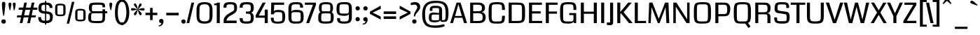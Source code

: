 SplineFontDB: 3.0
FontName: Coda-Heavy
FullName: Coda-Heavy
FamilyName: Coda
Weight: Black
Copyright: Copyright (c) 2009 by vernon adams. All rights reserved.
Version: 1.000;PS 001.001;hotconv 1.0.56
ItalicAngle: 0
UnderlinePosition: -103
UnderlineWidth: 102
Ascent: 1638
Descent: 410
sfntRevision: 0x00010000
LayerCount: 2
Layer: 0 1 "Back"  1
Layer: 1 1 "Fore"  0
NeedsXUIDChange: 1
XUID: [1021 14 500265001 3349484]
FSType: 256
OS2Version: 2
OS2_WeightWidthSlopeOnly: 0
OS2_UseTypoMetrics: 1
CreationTime: 1313148003
ModificationTime: 1317661634
PfmFamily: 17
TTFWeight: 900
TTFWidth: 1
LineGap: 0
VLineGap: 0
Panose: 2 0 5 5 2 0 0 2 0 4
OS2TypoAscent: 72
OS2TypoAOffset: 1
OS2TypoDescent: 2
OS2TypoDOffset: 1
OS2TypoLinegap: 0
OS2WinAscent: 0
OS2WinAOffset: 1
OS2WinDescent: -149
OS2WinDOffset: 1
HheadAscent: -440
HheadAOffset: 1
HheadDescent: 298
HheadDOffset: 1
OS2SubXSize: 1331
OS2SubYSize: 1228
OS2SubXOff: 0
OS2SubYOff: 153
OS2SupXSize: 1331
OS2SupYSize: 1228
OS2SupXOff: 0
OS2SupYOff: 716
OS2StrikeYSize: 102
OS2StrikeYPos: 780
OS2Vendor: 'newt'
OS2CodePages: 20000093.00000000
OS2UnicodeRanges: 00000007.00000000.00000000.00000000
Lookup: 258 0 0 "'kern' Horizontal Kerning lookup 0"  {"'kern' Horizontal Kerning lookup 0 subtable"  } ['kern' ('DFLT' <'dflt' > ) ]
DEI: 91125
KernClass2: 2+ 3 "'kern' Horizontal Kerning lookup 0 subtable" 
 1 A
 1 T
 1 T
 11 a c d e o q
 0 {} -107 {} -17 {} 0 {} 0 {} -102 {}
ShortTable: maxp 16
  1
  0
  334
  142
  5
  137
  4
  1
  0
  0
  0
  0
  0
  0
  3
  1
EndShort
LangName: 1033 "Copyright (c) 2009 by vernon adams. All rights reserved.+uMAHjFINYWVjQW5v" "Coda+eQAA" "Bold" "1.000;;Coda-Heavy" "" "Version 1.000;PS 001.001;hotconv 1.0.56" "" "Coda Heavy is a trademark of vernon adams." "vernon adams+bkCXIJhAmJAA" "vernon adams+RAdtaQAA" "Copyright (c) 2009 by vernon adams. All rights reserved.+5iwTgF3IXcjbmD+g" "" "newtypography.co.uk" "SIL Open Font License (OFL)" "http://scripts.sil.org/cms/scripts/page.php?item_id+AD0A-OFL_web" "" "Coda+AOcApACA" "Heavy" "Coda Heavy" 
Encoding: UnicodeBmp
Compacted: 1
UnicodeInterp: none
NameList: Adobe Glyph List
DisplaySize: -48
AntiAlias: 1
FitToEm: 1
WidthSeparation: 327
WinInfo: 0 24 13
Grid
-2048 1147.13338216 m 0
 4096 1147.13338216 l 0
EndSplineSet
BeginChars: 65540 331

StartChar: NULL
Encoding: 0 -1 0
AltUni2: 000000.ffffffff.0
Width: 361
Flags: W
LayerCount: 2
EndChar

StartChar: nonmarkingreturn
Encoding: 13 13 1
Width: 361
Flags: W
LayerCount: 2
EndChar

StartChar: space
Encoding: 32 32 2
Width: 361
Flags: W
LayerCount: 2
EndChar

StartChar: numbersign
Encoding: 35 35 3
Width: 1498
Flags: W
LayerCount: 2
Fore
SplineSet
1366 419 m 1,0,-1
 1049 419 l 1,1,-1
 958 0 l 1,2,-1
 765 0 l 1,3,-1
 856 419 l 1,4,-1
 502 419 l 1,5,-1
 411 0 l 1,6,-1
 218 0 l 1,7,-1
 309 419 l 1,8,-1
 -5 419 l 1,9,-1
 31 568 l 1,10,-1
 342 568 l 1,11,-1
 430 972 l 1,12,-1
 122 972 l 1,13,-1
 158 1135 l 1,14,-1
 466 1135 l 1,15,-1
 546 1499 l 1,16,-1
 739 1499 l 1,17,-1
 659 1135 l 1,18,-1
 1013 1135 l 1,19,-1
 1093 1499 l 1,20,-1
 1286 1499 l 1,21,-1
 1206 1135 l 1,22,-1
 1517 1135 l 1,23,-1
 1487 972 l 1,24,-1
 1170 972 l 1,25,-1
 1082 568 l 1,26,-1
 1399 568 l 1,27,-1
 1366 419 l 1,0,-1
535 568 m 1,28,-1
 889 568 l 1,29,-1
 977 972 l 1,30,-1
 623 972 l 1,31,-1
 535 568 l 1,28,-1
EndSplineSet
EndChar

StartChar: dollar
Encoding: 36 36 4
Width: 1228
Flags: W
LayerCount: 2
Fore
SplineSet
580 1632 m 1,0,-1
 662 1632 l 1,1,-1
 662 -115 l 1,2,-1
 580 -115 l 1,3,-1
 580 1632 l 1,0,-1
915 1106 m 1,4,5
 915 1317.11621094 915 1317.11621094 738 1334.5 c 0,6,7
 682 1340 682 1340 549.440429688 1340 c 128,-1,8
 416.879882812 1340 416.879882812 1340 365.940429688 1301.40917969 c 128,-1,9
 315 1262.81835938 315 1262.81835938 315 1138.90917969 c 128,-1,10
 315 1015 315 1015 329.5 975.5 c 0,11,12
 367.630859375 871.625 367.630859375 871.625 563.696289062 864.620117188 c 128,-1,13
 759.76171875 857.614257812 759.76171875 857.614257812 857 834.5 c 0,14,15
 1149 765.08984375 1149 765.08984375 1149 512.590820312 c 128,-1,16
 1149 260.090820312 1149 260.090820312 1084.875 160.98828125 c 128,-1,17
 1020.75 61.8857421875 1020.75 61.8857421875 850.565429688 17.6103515625 c 128,-1,18
 680.380859375 -26.6650390625 680.380859375 -26.6650390625 487.190429688 2.6669921875 c 128,-1,19
 294 32 294 32 224.5 76 c 0,20,21
 78 168.748046875 78 168.748046875 78 419 c 2,22,-1
 78 436 l 1,23,-1
 287 436 l 1,24,25
 286 427 286 427 286 418.5 c 2,26,-1
 286 402 l 2,27,28
 286 202.057617188 286 202.057617188 461.5 182 c 0,29,30
 514 176 514 176 657.009765625 176 c 128,-1,31
 800.01953125 176 800.01953125 176 871.009765625 217.477539062 c 128,-1,32
 942 258.955078125 942 258.955078125 942 426.958984375 c 128,-1,33
 942 594.962890625 942 594.962890625 869.873046875 640.375976562 c 128,-1,34
 797.747070312 685.7890625 797.747070312 685.7890625 621.590820312 691.422851562 c 128,-1,35
 445.435546875 697.056640625 445.435546875 697.056640625 365.5 716.5 c 0,36,37
 97 781.810546875 97 781.810546875 97 1063.55859375 c 128,-1,38
 97 1345.30664062 97 1345.30664062 213.436523438 1424.15332031 c 128,-1,39
 329.872070312 1503 329.872070312 1503 551.602539062 1503 c 128,-1,40
 773.333007812 1503 773.333007812 1503 866.5 1481.5 c 0,41,42
 1118.55078125 1423.33398438 1118.55078125 1423.33398438 1122 1106 c 1,43,-1
 915 1106 l 1,4,5
EndSplineSet
EndChar

StartChar: percent
Encoding: 37 37 5
Width: 2384
Flags: W
LayerCount: 2
Fore
SplineSet
88 1129 m 2,0,1
 88 1298.421875 88 1298.421875 162.198242188 1359.2109375 c 128,-1,2
 236.397460938 1420 236.397460938 1420 467.168945312 1420 c 0,3,4
 697.94140625 1420 697.94140625 1420 773.970703125 1358.45214844 c 128,-1,5
 850 1296.90429688 850 1296.90429688 850 1129 c 2,6,-1
 850 795 l 2,7,8
 850 625.286132812 850 625.286132812 774.470703125 564.142578125 c 128,-1,9
 698.94140625 503 698.94140625 503 467.779296875 503 c 0,10,11
 236.6171875 503 236.6171875 503 162.30859375 563.879882812 c 128,-1,12
 88 624.758789062 88 624.758789062 88 795 c 2,13,-1
 88 1129 l 2,0,1
468 1297 m 256,14,15
 306.451171875 1297 306.451171875 1297 279.725585938 1276.28710938 c 128,-1,16
 253 1255.57519531 253 1255.57519531 253 1131 c 2,17,-1
 253 782 l 2,18,19
 253 666.075195312 253 666.075195312 279.948242188 646.537109375 c 128,-1,20
 306.896484375 627 306.896484375 627 468 627 c 256,21,22
 629.103515625 627 629.103515625 627 656.051757812 646.537109375 c 128,-1,23
 683 666.075195312 683 666.075195312 683 782 c 2,24,-1
 683 1131 l 2,25,26
 683 1255.57519531 683 1255.57519531 656.274414062 1276.28710938 c 128,-1,27
 629.548828125 1297 629.548828125 1297 468 1297 c 256,14,15
1555 752 m 2,28,29
 1555 921.421875 1555 921.421875 1629.19824219 982.2109375 c 128,-1,30
 1703.39746094 1043 1703.39746094 1043 1934.16894531 1043 c 0,31,32
 2164.94140625 1043 2164.94140625 1043 2240.97070312 981.452148438 c 128,-1,33
 2317 919.904296875 2317 919.904296875 2317 752 c 2,34,-1
 2317 418 l 2,35,36
 2317 248.286132812 2317 248.286132812 2241.47070312 187.142578125 c 128,-1,37
 2165.94140625 126 2165.94140625 126 1934.77929688 126 c 0,38,39
 1703.6171875 126 1703.6171875 126 1629.30859375 186.879882812 c 128,-1,40
 1555 247.758789062 1555 247.758789062 1555 418 c 2,41,-1
 1555 752 l 2,28,29
1720 754 m 2,42,-1
 1720 405 l 2,43,44
 1720 289.075195312 1720 289.075195312 1746.94824219 269.537109375 c 128,-1,45
 1773.89648438 250 1773.89648438 250 1935 250 c 256,46,47
 2096.10351562 250 2096.10351562 250 2123.05175781 269.537109375 c 128,-1,48
 2150 289.075195312 2150 289.075195312 2150 405 c 2,49,-1
 2150 754 l 2,50,51
 2150 878.575195312 2150 878.575195312 2123.27441406 899.287109375 c 128,-1,52
 2096.54882812 920 2096.54882812 920 1935 920 c 256,53,54
 1773.45117188 920 1773.45117188 920 1746.72558594 899.287109375 c 128,-1,55
 1720 878.575195312 1720 878.575195312 1720 754 c 2,42,-1
1494 1557 m 1,56,-1
 1111 -38 l 1,57,-1
 932 -38 l 1,58,-1
 1317 1557 l 1,59,-1
 1494 1557 l 1,56,-1
EndSplineSet
EndChar

StartChar: ampersand
Encoding: 38 38 6
Width: 1517
Flags: W
LayerCount: 2
Fore
SplineSet
734 156 m 128,-1,1
 961.94140625 156 961.94140625 156 1034.48828125 169.552734375 c 128,-1,2
 1107.03515625 183.10546875 1107.03515625 183.10546875 1125.01757812 237.052734375 c 128,-1,3
 1143 291 1143 291 1143 466 c 2,4,-1
 1143 720 l 1,5,-1
 479 720 l 2,6,7
 358 720 358 720 341.5 687 c 128,-1,8
 325 654 325 654 319.5 611.22265625 c 128,-1,9
 314 568.444335938 314 568.444335938 314 457.22265625 c 128,-1,10
 314 346 314 346 316 303 c 128,-1,11
 318 260 318 260 329.5 232 c 0,12,13
 351.239257812 179.071289062 351.239257812 179.071289062 428.690429688 167.53515625 c 128,-1,0
 506.142578125 156 506.142578125 156 734 156 c 128,-1,1
1143 1157 m 1,14,15
 1143 1297.04394531 1143 1297.04394531 1107.5 1314.02148438 c 0,16,17
 1046.90917969 1343 1046.90917969 1343 793.668945312 1343 c 128,-1,18
 540.428710938 1343 540.428710938 1343 471.887695312 1331.97070312 c 128,-1,19
 403.346679688 1320.94042969 403.346679688 1320.94042969 385.672851562 1277.56152344 c 128,-1,20
 368 1234.18164062 368 1234.18164062 368 1085.56738281 c 128,-1,21
 368 936.952148438 368 936.952148438 383.404296875 902.4765625 c 128,-1,22
 398.80859375 868 398.80859375 868 482 868 c 2,23,-1
 1143 868 l 1,24,-1
 1143 1007 l 1,25,-1
 1334 1007 l 1,26,-1
 1334 869 l 1,27,-1
 1491 869 l 1,28,-1
 1491 720 l 1,29,-1
 1334 720 l 1,30,31
 1334 346 1334 346 1308.53125 218.655273438 c 128,-1,32
 1283.06152344 91.3095703125 1283.06152344 91.3095703125 1152.2890625 40.1806640625 c 128,-1,33
 1021.51660156 -10.9482421875 1021.51660156 -10.9482421875 731.258789062 -2.974609375 c 128,-1,34
 441 5 441 5 370 17.5 c 0,35,36
 95 65.9150390625 95 65.9150390625 95 375.373046875 c 0,37,38
 95 568.594726562 95 568.594726562 149.181640625 675.4921875 c 128,-1,39
 203.362304688 782.390625 203.362304688 782.390625 357 799 c 1,40,41
 150 823.982421875 150 823.982421875 150 1106.62695312 c 128,-1,42
 150 1389.27050781 150 1389.27050781 266.586914062 1445.13574219 c 128,-1,43
 383.173828125 1501 383.173828125 1501 712.182617188 1501 c 128,-1,44
 1041.19042969 1501 1041.19042969 1501 1145.68554688 1482.86425781 c 128,-1,45
 1250.18066406 1464.72851562 1250.18066406 1464.72851562 1292.09082031 1401.86425781 c 128,-1,46
 1334 1339 1334 1339 1334 1192 c 1,47,-1
 1333 1157 l 1,48,-1
 1143 1157 l 1,14,15
EndSplineSet
EndChar

StartChar: quotesingle
Encoding: 39 39 7
Width: 422
Flags: W
LayerCount: 2
Fore
SplineSet
320 1402.5 m 128,-1,1
 320 1368 320 1368 315 1335 c 128,-1,2
 310 1302 310 1302 302 1259.5 c 128,-1,3
 294 1217 294 1217 284.5 1168.5 c 128,-1,4
 275 1120 275 1120 266 1076.5 c 128,-1,5
 257 1033 257 1033 249.5 999.5 c 128,-1,6
 242 966 242 966 237.5 945.5 c 128,-1,7
 233 925 233 925 216 925 c 128,-1,8
 199 925 199 925 155 1089 c 0,9,10
 111 1253 111 1253 111 1376.5 c 0,11,12
 111 1500 111 1500 203.25 1500 c 0,13,14
 257 1500 257 1500 288.5 1468.5 c 128,-1,0
 320 1437 320 1437 320 1402.5 c 128,-1,1
EndSplineSet
EndChar

StartChar: parenleft
Encoding: 40 40 8
Width: 624
Flags: W
LayerCount: 2
Fore
SplineSet
108 746.299804688 m 256,0,1
 108 1722 108 1722 632 1722 c 2,2,-1
 728 1722 l 1,3,-1
 728 1577 l 1,4,-1
 660 1577 l 2,5,6
 317 1577 317 1577 317 742.87890625 c 0,7,8
 317 19 317 19 660 19 c 2,9,-1
 728 19 l 1,10,-1
 728 -125 l 1,11,-1
 632 -125 l 2,12,13
 108 -125 108 -125 108 746.299804688 c 256,0,1
EndSplineSet
EndChar

StartChar: parenright
Encoding: 41 41 9
Width: 628
Flags: W
LayerCount: 2
Fore
SplineSet
539 790 m 256,0,1
 539 212.0390625 539 212.0390625 272.5 -26 c 0,2,3
 161.663085938 -125 161.663085938 -125 15 -125 c 2,4,-1
 -81 -125 l 1,5,-1
 -81 19 l 1,6,-1
 -13 19 l 2,7,8
 221.333007812 19 221.333007812 19 303.5 503.5 c 0,9,10
 330 659.758789062 330 659.758789062 330 742.87890625 c 0,11,12
 330 873.666992188 330 873.666992188 315.5 994.5 c 0,13,14
 245.599609375 1577 245.599609375 1577 -13 1577 c 2,15,-1
 -81 1577 l 1,16,-1
 -81 1722 l 1,17,-1
 15 1722 l 2,18,19
 288.79296875 1722 288.79296875 1722 433 1373.5 c 0,20,21
 539 1117.33300781 539 1117.33300781 539 790 c 256,0,1
EndSplineSet
EndChar

StartChar: asterisk
Encoding: 42 42 10
Width: 1072
Flags: W
LayerCount: 2
Fore
SplineSet
1042 1006 m 128,-1,1
 1042 915 1042 915 944.446289062 915 c 128,-1,2
 846.892578125 915 846.892578125 915 726.446289062 950.5 c 128,-1,3
 606 986 606 986 564 997 c 1,4,5
 579 981 579 981 705.5 859.365234375 c 0,6,7
 832 737.73046875 832 737.73046875 832 681.150390625 c 0,8,9
 832 574 832 574 737.158203125 574 c 128,-1,10
 642.31640625 574 642.31640625 574 562 926.5 c 0,11,12
 553 966 553 966 547 988 c 1,13,14
 541 966 541 966 532 926.5 c 0,15,16
 451.68359375 574 451.68359375 574 354 574 c 0,17,18
 296.666992188 574 296.666992188 574 279.333007812 606.5 c 128,-1,19
 262 639 262 639 262 658.5 c 128,-1,20
 262 678 262 678 277.5 707.5 c 128,-1,21
 293 737 293 737 317.5 769.5 c 128,-1,22
 342 802 342 802 372.5 835.5 c 128,-1,23
 403 869 403 869 432.5 900 c 128,-1,24
 462 931 462 931 487.5 956 c 128,-1,25
 513 981 513 981 529 997 c 1,26,27
 223.36328125 915 223.36328125 915 158 915 c 0,28,29
 52 915 52 915 52 1006 c 128,-1,30
 52 1097 52 1097 148 1097 c 128,-1,31
 244 1097 244 1097 366.5 1059.5 c 128,-1,32
 489 1022 489 1022 530 1012 c 1,33,34
 262 1280 262 1280 262 1358 c 128,-1,35
 262 1436 262 1436 356.841796875 1436 c 128,-1,36
 451.68359375 1436 451.68359375 1436 532 1083.5 c 0,37,38
 541 1044 541 1044 547 1022 c 1,39,40
 553 1044 553 1044 562 1083.5 c 0,41,42
 642.31640625 1436 642.31640625 1436 740 1436 c 0,43,44
 797.333007812 1436 797.333007812 1436 814.666992188 1403.5 c 128,-1,45
 832 1371 832 1371 832 1351 c 128,-1,46
 832 1331 832 1331 816.5 1302 c 128,-1,47
 801 1273 801 1273 776.5 1240.5 c 128,-1,48
 752 1208 752 1208 721.5 1174 c 128,-1,49
 691 1140 691 1140 661.5 1109.5 c 128,-1,50
 632 1079 632 1079 606 1053.5 c 128,-1,51
 580 1028 580 1028 564 1012 c 1,52,53
 605 1022 605 1022 727.5 1059.5 c 128,-1,54
 850 1097 850 1097 946 1097 c 128,-1,0
 1042 1097 1042 1097 1042 1006 c 128,-1,1
EndSplineSet
EndChar

StartChar: plus
Encoding: 43 43 11
Width: 908
Flags: W
LayerCount: 2
Fore
SplineSet
558 1117 m 1,0,-1
 558 754 l 1,1,-1
 901 754 l 1,2,-1
 901 585 l 1,3,-1
 558 585 l 1,4,-1
 558 223 l 1,5,-1
 372 223 l 1,6,-1
 372 585 l 1,7,-1
 30 585 l 1,8,-1
 30 754 l 1,9,-1
 372 754 l 1,10,-1
 372 1117 l 1,11,-1
 558 1117 l 1,0,-1
EndSplineSet
EndChar

StartChar: comma
Encoding: 44 44 12
Width: 504
Flags: W
LayerCount: 2
Fore
SplineSet
270 0 m 1,0,1
 108 0 108 0 108 171.05859375 c 0,2,3
 108 222.116210938 108 222.116210938 153.5 265.5 c 128,-1,4
 199.122070312 309 199.122070312 309 272.620117188 309 c 128,-1,5
 346.1171875 309 346.1171875 309 389.05859375 256.857421875 c 128,-1,6
 432 204.713867188 432 204.713867188 432 131.857421875 c 128,-1,7
 432 59 432 59 408.5 -4.5 c 128,-1,8
 385 -68 385 -68 344 -118 c 128,-1,9
 303 -168 303 -168 245.5 -199.5 c 128,-1,10
 188 -231 188 -231 144 -231 c 128,-1,11
 100 -231 100 -231 78 -227 c 1,12,-1
 78 -159 l 1,13,14
 186.078125 -159 186.078125 -159 228.0390625 -105.5 c 128,-1,15
 270 -52 270 -52 270 -20 c 2,16,-1
 270 0 l 1,0,1
EndSplineSet
EndChar

StartChar: hyphen
Encoding: 45 45 13
Width: 1138
Flags: W
LayerCount: 2
Fore
SplineSet
1031 568 m 1,0,-1
 120 568 l 1,1,-1
 120 754 l 1,2,-1
 1031 754 l 1,3,-1
 1031 568 l 1,0,-1
EndSplineSet
EndChar

StartChar: period
Encoding: 46 46 14
Width: 484
Flags: W
LayerCount: 2
Fore
SplineSet
408 117 m 256,0,1
 408 -37 408 -37 234.280273438 -37 c 0,2,3
 183.560546875 -37 183.560546875 -37 138.780273438 6.7138671875 c 128,-1,4
 94 50.4287109375 94 50.4287109375 94 117 c 256,5,6
 94 221.771484375 94 221.771484375 187.5 259.5 c 0,7,8
 216 271 216 271 250 271 c 256,9,10
 357.473632812 271 357.473632812 271 396 179.5 c 0,11,12
 408 151 408 151 408 117 c 256,0,1
EndSplineSet
EndChar

StartChar: slash
Encoding: 47 47 15
Width: 600
Flags: W
LayerCount: 2
Fore
SplineSet
570 1499 m 1,0,-1
 212 0 l 1,1,-1
 19 0 l 1,2,-1
 377 1499 l 1,3,-1
 570 1499 l 1,0,-1
EndSplineSet
EndChar

StartChar: zero
Encoding: 48 48 16
Width: 1402
Flags: W
LayerCount: 2
Fore
SplineSet
130 608 m 2,0,-1
 130 922 l 2,1,2
 130 1269.06640625 130 1269.06640625 255.506835938 1401.03320312 c 128,-1,3
 381.013671875 1533 381.013671875 1533 715 1533 c 256,4,5
 1048.98632812 1533 1048.98632812 1533 1174.49316406 1401.03320312 c 128,-1,6
 1300 1269.06640625 1300 1269.06640625 1300 922 c 2,7,-1
 1300 608 l 2,8,9
 1300 244.564453125 1300 244.564453125 1179.4609375 103.782226562 c 128,-1,10
 1058.921875 -37 1058.921875 -37 715 -37 c 256,11,12
 371.078125 -37 371.078125 -37 250.5390625 103.782226562 c 128,-1,13
 130 244.564453125 130 244.564453125 130 608 c 2,0,-1
707.5 126 m 128,-1,15
 815 126 815 126 881.5 143 c 128,-1,16
 948 160 948 160 988 193 c 128,-1,17
 1028 226 1028 226 1047.5 273.5 c 128,-1,18
 1067 321 1067 321 1074 382 c 128,-1,19
 1081 443 1081 443 1080 516.5 c 128,-1,20
 1079 590 1079 590 1079 679.5 c 128,-1,21
 1079 769 1079 769 1083.5 858.5 c 128,-1,22
 1088 948 1088 948 1085.5 1026 c 0,23,24
 1074.28222656 1376 1074.28222656 1376 769.048828125 1376 c 0,25,26
 519.8828125 1376 519.8828125 1376 457.94140625 1324 c 128,-1,27
 396 1272 396 1272 376.5 1223 c 128,-1,28
 357 1174 357 1174 350.5 1111 c 128,-1,29
 344 1048 344 1048 345.5 973 c 128,-1,30
 347 898 347 898 347 810 c 128,-1,31
 347 722 347 722 342.5 636 c 128,-1,32
 338 550 338 550 340.5 473.5 c 128,-1,33
 343 397 343 397 358.5 333.5 c 128,-1,34
 374 270 374 270 415 223.5 c 128,-1,35
 456 177 456 177 528 151.5 c 128,-1,14
 600 126 600 126 707.5 126 c 128,-1,15
EndSplineSet
EndChar

StartChar: one
Encoding: 49 49 17
Width: 600
Flags: W
LayerCount: 2
Fore
SplineSet
34 1426 m 1,0,1
 196.919921875 1426 196.919921875 1426 267 1499 c 1,2,-1
 449 1499 l 1,3,-1
 449 0 l 1,4,-1
 228 0 l 1,5,-1
 228 1309 l 1,6,-1
 34 1309 l 1,7,-1
 34 1426 l 1,0,1
EndSplineSet
EndChar

StartChar: two
Encoding: 50 50 18
Width: 1186
Flags: W
LayerCount: 2
Fore
SplineSet
1067 185 m 1,0,-1
 1067 1 l 1,1,-1
 117 1 l 1,2,-1
 117 189 l 2,3,4
 117 503.942382812 117 503.942382812 593.286132812 759.341796875 c 0,5,6
 712 823 712 823 799 880.194335938 c 128,-1,7
 886 937.388671875 886 937.388671875 886 1003 c 2,8,-1
 886 1088 l 2,9,10
 886 1272.18554688 886 1272.18554688 842.262695312 1321.59277344 c 128,-1,11
 798.524414062 1371 798.524414062 1371 612.70703125 1371 c 128,-1,12
 426.888671875 1371 426.888671875 1371 372.002929688 1335.71679688 c 128,-1,13
 317.1171875 1300.43261719 317.1171875 1300.43261719 319 1131 c 1,14,-1
 102 1131 l 1,15,16
 102 1388.47753906 102 1388.47753906 222.370117188 1461.23925781 c 128,-1,17
 342.741210938 1534 342.741210938 1534 615.501953125 1534 c 128,-1,18
 888.262695312 1534 888.262695312 1534 991.631835938 1448.60839844 c 128,-1,19
 1095 1363.21777344 1095 1363.21777344 1095 1109.87890625 c 128,-1,20
 1095 856.541015625 1095 856.541015625 929 729.5 c 0,21,22
 849.732421875 668.8359375 849.732421875 668.8359375 749.366210938 619.91796875 c 0,23,24
 422.677734375 460.69140625 422.677734375 460.69140625 341 274 c 0,25,26
 329.177734375 246.977539062 329.177734375 246.977539062 330.588867188 222.989257812 c 128,-1,27
 332 199 332 199 332 185 c 1,28,-1
 1067 185 l 1,0,-1
EndSplineSet
EndChar

StartChar: three
Encoding: 51 51 19
Width: 1253
Flags: W
LayerCount: 2
Fore
SplineSet
1140 407.383789062 m 128,-1,1
 1140 118.266601562 1140 118.266601562 1001.68457031 30.6669921875 c 128,-1,2
 863.369140625 -56.9326171875 863.369140625 -56.9326171875 459.5 -33 c 0,3,4
 174.041992188 -16.083984375 174.041992188 -16.083984375 124.5 206 c 0,5,6
 110 271 110 271 110 363 c 1,7,-1
 327 363 l 1,8,9
 327 196.693359375 327 196.693359375 391.090820312 150.17578125 c 128,-1,10
 455.181640625 103.658203125 455.181640625 103.658203125 766.5 131.5 c 0,11,12
 886.674804688 142.247070312 886.674804688 142.247070312 909 245.5 c 0,13,14
 921 301 921 301 921 425.11328125 c 0,15,16
 921 549.225585938 921 549.225585938 893.065429688 606.8984375 c 128,-1,17
 865.129882812 664.5703125 865.129882812 664.5703125 800.798828125 676.78515625 c 128,-1,18
 736.466796875 689 736.466796875 689 565 689 c 1,19,-1
 565 847 l 1,20,21
 629 847 629 847 680.5 846 c 128,-1,22
 732 845 732 845 792.987304688 851.17578125 c 0,23,24
 921 864.139648438 921 864.139648438 921 1072.01269531 c 128,-1,25
 921 1279.88476562 921 1279.88476562 873.0859375 1325.44238281 c 128,-1,26
 825.172851562 1371 825.172851562 1371 629.375 1371 c 128,-1,27
 433.578125 1371 433.578125 1371 380.2890625 1335.73535156 c 128,-1,28
 327 1300.47070312 327 1300.47070312 327 1131 c 1,29,-1
 110 1131 l 1,30,31
 110 1388.47753906 110 1388.47753906 230.370117188 1461.23925781 c 128,-1,32
 350.741210938 1534 350.741210938 1534 583.776367188 1534 c 0,33,34
 816.8125 1534 816.8125 1534 924.349609375 1503.81445312 c 0,35,36
 1140 1443.28027344 1140 1443.28027344 1140 1131.640625 c 128,-1,37
 1140 820 1140 820 950 763 c 1,38,0
 1140 696.5 1140 696.5 1140 407.383789062 c 128,-1,1
EndSplineSet
EndChar

StartChar: four
Encoding: 52 52 20
Width: 1040
Flags: W
LayerCount: 2
Fore
SplineSet
713 392 m 1,0,-1
 47 392 l 1,1,-1
 47 564 l 1,2,-1
 561 1499 l 1,3,-1
 782 1499 l 1,4,-1
 278 552 l 1,5,-1
 713 552 l 1,6,-1
 713 986 l 1,7,-1
 934 986 l 1,8,-1
 934 0 l 1,9,-1
 713 0 l 1,10,-1
 713 392 l 1,0,-1
EndSplineSet
EndChar

StartChar: five
Encoding: 53 53 21
Width: 1291
Flags: W
LayerCount: 2
Fore
SplineSet
1108.33789062 1501 m 1,0,-1
 1108.33789062 1338 l 1,1,-1
 384.337890625 1338 l 1,2,-1
 354.337890625 813 l 1,3,4
 354.337890625 963 354.337890625 963 660.624023438 963 c 128,-1,5
 966.91015625 963 966.91015625 963 1076.12402344 867.4375 c 128,-1,6
 1185.33789062 771.875 1185.33789062 771.875 1185.33789062 475.831054688 c 128,-1,7
 1185.33789062 179.788085938 1185.33789062 179.788085938 1083.26757812 71.3935546875 c 128,-1,8
 981.196289062 -37 981.196289062 -37 679.654296875 -37 c 128,-1,9
 378.111328125 -37 378.111328125 -37 288.224609375 19.5 c 0,10,11
 128.823242188 119.6953125 128.823242188 119.6953125 136.337890625 394 c 1,12,-1
 344.337890625 394 l 1,13,14
 344.337890625 200.713867188 344.337890625 200.713867188 376.837890625 172.857421875 c 0,15,16
 473.8984375 89.6630859375 473.8984375 89.6630859375 692.120117188 111.705078125 c 128,-1,17
 910.342773438 133.748046875 910.342773438 133.748046875 939.840820312 177.51953125 c 128,-1,18
 969.337890625 221.290039062 969.337890625 221.290039062 969.337890625 326 c 2,19,-1
 969.337890625 446 l 2,20,21
 969.337890625 712.5 969.337890625 712.5 943.837890625 744.75 c 128,-1,22
 918.337890625 777 918.337890625 777 882.688476562 788.5 c 128,-1,23
 847.038085938 800 847.038085938 800 740.688476562 800 c 128,-1,24
 634.337890625 800 634.337890625 800 577.337890625 802 c 0,25,26
 370.360351562 809.262695312 370.360351562 809.262695312 356.337890625 641 c 1,27,-1
 145.337890625 641 l 1,28,-1
 165.337890625 1501 l 1,29,-1
 1108.33789062 1501 l 1,0,-1
EndSplineSet
EndChar

StartChar: six
Encoding: 54 54 22
Width: 1351
Flags: W
LayerCount: 2
Fore
SplineSet
1252 472.421875 m 128,-1,1
 1252 158.142578125 1252 158.142578125 1151.92089844 72.3603515625 c 128,-1,2
 1051.84082031 -13.421875 1051.84082031 -13.421875 929.920898438 -24.7109375 c 128,-1,3
 808 -36 808 -36 594.16796875 -36 c 128,-1,4
 380.336914062 -36 380.336914062 -36 260.16796875 59.955078125 c 128,-1,5
 140 155.91015625 140 155.91015625 140 455 c 2,6,-1
 140 1041 l 2,7,8
 140 1336.17675781 140 1336.17675781 263.92578125 1434.58789062 c 128,-1,9
 387.8515625 1533 387.8515625 1533 675.733398438 1533 c 128,-1,10
 963.615234375 1533 963.615234375 1533 1038.80761719 1490.5 c 128,-1,11
 1114 1448 1114 1448 1163 1379.859375 c 128,-1,12
 1212 1311.71875 1212 1311.71875 1212 1131 c 1,13,-1
 995 1131 l 1,14,15
 995 1312.70019531 995 1312.70019531 951.344726562 1344.34960938 c 128,-1,16
 907.689453125 1376 907.689453125 1376 686.5 1376 c 128,-1,17
 465.309570312 1376 465.309570312 1376 413.155273438 1319.89355469 c 128,-1,18
 361 1263.78808594 361 1263.78808594 361 1046 c 2,19,-1
 361 814 l 1,20,21
 378.857421875 964 378.857421875 964 709.578125 964 c 128,-1,22
 1040.29882812 964 1040.29882812 964 1146.14941406 875.349609375 c 128,-1,0
 1252 786.700195312 1252 786.700195312 1252 472.421875 c 128,-1,1
1024.5 227.7890625 m 128,-1,24
 1036 272.579101562 1036 272.579101562 1036 460.2109375 c 128,-1,25
 1036 647.841796875 1036 647.841796875 1020.8203125 709.359375 c 128,-1,26
 1005.640625 770.875976562 1005.640625 770.875976562 946.978515625 785.9375 c 128,-1,27
 888.315429688 801 888.315429688 801 753.658203125 801 c 128,-1,28
 619 801 619 801 560 799.5 c 128,-1,29
 501 798 501 798 463 790.5 c 0,30,31
 391.201171875 776.329101562 391.201171875 776.329101562 376.100585938 727.848632812 c 128,-1,32
 361 679.368164062 361 679.368164062 361 492.911132812 c 128,-1,33
 361 306.454101562 361 306.454101562 379.26953125 231.71484375 c 128,-1,34
 397.5390625 156.975585938 397.5390625 156.975585938 459.678710938 138.987304688 c 128,-1,35
 521.818359375 121 521.818359375 121 705 121 c 256,36,37
 951 121 951 121 982 152 c 128,-1,23
 1013 183 1013 183 1024.5 227.7890625 c 128,-1,24
EndSplineSet
EndChar

StartChar: seven
Encoding: 55 55 23
Width: 889
Flags: W
LayerCount: 2
Fore
SplineSet
11 1499 m 1,0,-1
 820 1499 l 1,1,-1
 820 1327 l 1,2,-1
 326 0 l 1,3,-1
 105 0 l 1,4,-1
 599 1339 l 1,5,-1
 11 1339 l 1,6,-1
 11 1499 l 1,0,-1
EndSplineSet
EndChar

StartChar: eight
Encoding: 56 56 24
Width: 1339
Flags: W
LayerCount: 2
Fore
SplineSet
684 1533 m 256,0,1
 956.704101562 1533 956.704101562 1533 1042.85253906 1476 c 0,2,3
 1199 1372.68457031 1199 1372.68457031 1199 1123.81445312 c 128,-1,4
 1199 874.944335938 1199 874.944335938 1098 802 c 1,5,6
 1249 697.461914062 1249 697.461914062 1249 499 c 0,7,8
 1249 151.349609375 1249 151.349609375 1159.95703125 68.9853515625 c 128,-1,9
 1070.91308594 -13.3798828125 1070.91308594 -13.3798828125 937.45703125 -24.6904296875 c 128,-1,10
 804 -36 804 -36 631.857421875 -36 c 0,11,12
 459.713867188 -36 459.713867188 -36 361.5 -14 c 0,13,14
 119 40.3203125 119 40.3203125 119 296.9375 c 128,-1,15
 119 553.555664062 119 553.555664062 141.827148438 640.637695312 c 128,-1,16
 164.655273438 727.720703125 164.655273438 727.720703125 269 802 c 1,17,18
 169 874.22265625 169 874.22265625 169 1123.453125 c 128,-1,19
 169 1372.68457031 169 1372.68457031 290.147460938 1452.84179688 c 128,-1,20
 411.295898438 1533 411.295898438 1533 684 1533 c 256,0,1
682.837890625 713 m 128,-1,22
 478.3125 713 478.3125 713 394 694 c 1,23,24
 336 641.799804688 336 641.799804688 336 456.723632812 c 0,25,26
 336 271.647460938 336 271.647460938 348.7578125 212.360351562 c 128,-1,27
 361.515625 153.073242188 361.515625 153.073242188 424.057617188 137.036132812 c 128,-1,28
 486.599609375 121 486.599609375 121 682.014648438 121 c 0,29,30
 877.428710938 121 877.428710938 121 941.625976562 138.284179688 c 128,-1,31
 1005.82324219 155.567382812 1005.82324219 155.567382812 1019.91210938 216.6171875 c 128,-1,32
 1034 277.666992188 1034 277.666992188 1034 466.333007812 c 128,-1,33
 1034 655 1034 655 991 698 c 1,34,21
 887.36328125 713 887.36328125 713 682.837890625 713 c 128,-1,22
1000 1050.83300781 m 128,-1,36
 1000 1188 1000 1188 995 1246 c 128,-1,37
 990 1304 990 1304 952.737304688 1340 c 128,-1,38
 915.473632812 1376 915.473632812 1376 714.987304688 1376 c 0,39,40
 514.5 1376 514.5 1376 455.748046875 1359.21386719 c 128,-1,41
 396.995117188 1342.42675781 396.995117188 1342.42675781 382.498046875 1290.87988281 c 128,-1,42
 368 1239.33300781 368 1239.33300781 368 1076.5 c 128,-1,43
 368 913.666992188 368 913.666992188 408 863 c 1,44,-1
 684 864 l 257,45,-1
 960 863 l 1,46,35
 1000 913.666992188 1000 913.666992188 1000 1050.83300781 c 128,-1,36
EndSplineSet
EndChar

StartChar: nine
Encoding: 57 57 25
Width: 1360
Flags: W
LayerCount: 2
Fore
SplineSet
122 1027.15039062 m 128,-1,1
 122 1339.53515625 122 1339.53515625 224.1171875 1425.02832031 c 128,-1,2
 326.233398438 1510.52148438 326.233398438 1510.52148438 449.1171875 1521.76074219 c 128,-1,3
 572 1533 572 1533 787.33203125 1533 c 128,-1,4
 1002.66308594 1533 1002.66308594 1533 1122.83203125 1437.04492188 c 128,-1,5
 1243 1341.08984375 1243 1341.08984375 1243 1042 c 2,6,-1
 1243 456 l 2,7,8
 1243 160.823242188 1243 160.823242188 1119.07421875 62.412109375 c 128,-1,9
 995.1484375 -36 995.1484375 -36 704.583984375 -36 c 128,-1,10
 414.01953125 -36 414.01953125 -36 338.009765625 6.5 c 128,-1,11
 262 49 262 49 212 116.423828125 c 128,-1,12
 162 183.848632812 162 183.848632812 162 366 c 1,13,-1
 379 366 l 1,14,15
 379 183.8046875 379 183.8046875 423.396484375 152.40234375 c 128,-1,16
 467.79296875 121 467.79296875 121 692.741210938 121 c 128,-1,17
 917.690429688 121 917.690429688 121 969.844726562 177.106445312 c 128,-1,18
 1022 233.211914062 1022 233.211914062 1022 451 c 2,19,-1
 1022 683 l 1,20,21
 1004.14257812 533 1004.14257812 533 685.153320312 533 c 128,-1,22
 366.1640625 533 366.1640625 533 244.08203125 623.883789062 c 128,-1,0
 122 714.766601562 122 714.766601562 122 1027.15039062 c 128,-1,1
353.581054688 1285.10546875 m 128,-1,24
 338 1224.42089844 338 1224.42089844 338 1036.7890625 c 128,-1,25
 338 849.158203125 338 849.158203125 353.174804688 787.66015625 c 128,-1,26
 368.349609375 726.163085938 368.349609375 726.163085938 428.674804688 711.081054688 c 128,-1,27
 489 696 489 696 626.5 696 c 128,-1,28
 764 696 764 696 823 697.5 c 128,-1,29
 882 699 882 699 920 706.5 c 0,30,31
 991.798828125 720.670898438 991.798828125 720.670898438 1006.89941406 769.151367188 c 128,-1,32
 1022 817.631835938 1022 817.631835938 1022 1004.08886719 c 128,-1,33
 1022 1190.54589844 1022 1190.54589844 1003.73046875 1265.28515625 c 128,-1,34
 985.4609375 1340.02441406 985.4609375 1340.02441406 923.321289062 1358.01269531 c 128,-1,35
 861.181640625 1376 861.181640625 1376 675.590820312 1376 c 128,-1,36
 490 1376 490 1376 429.581054688 1360.89550781 c 128,-1,23
 369.162109375 1345.79101562 369.162109375 1345.79101562 353.581054688 1285.10546875 c 128,-1,24
EndSplineSet
EndChar

StartChar: colon
Encoding: 58 58 26
Width: 543
Flags: W
LayerCount: 2
Fore
SplineSet
443 1079 m 256,0,1
 443 925 443 925 269.280273438 925 c 0,2,3
 218.560546875 925 218.560546875 925 173.780273438 968.713867188 c 128,-1,4
 129 1012.42871094 129 1012.42871094 129 1079 c 256,5,6
 129 1183.77148438 129 1183.77148438 222.5 1221.5 c 0,7,8
 251 1233 251 1233 285 1233 c 256,9,10
 392.473632812 1233 392.473632812 1233 431 1141.5 c 0,11,12
 443 1113 443 1113 443 1079 c 256,0,1
443 288 m 256,13,14
 443 134 443 134 269.280273438 134 c 0,15,16
 218.560546875 134 218.560546875 134 173.780273438 177.713867188 c 128,-1,17
 129 221.428710938 129 221.428710938 129 288 c 256,18,19
 129 392.771484375 129 392.771484375 222.5 430.5 c 0,20,21
 251 442 251 442 285 442 c 256,22,23
 392.473632812 442 392.473632812 442 431 350.5 c 0,24,25
 443 322 443 322 443 288 c 256,13,14
EndSplineSet
EndChar

StartChar: semicolon
Encoding: 59 59 27
Width: 552
Flags: W
LayerCount: 2
Fore
SplineSet
292 130 m 1,0,1
 130 130 130 130 130 301.05859375 c 0,2,3
 130 352.116210938 130 352.116210938 175.5 395.5 c 128,-1,4
 221.122070312 439 221.122070312 439 294.620117188 439 c 128,-1,5
 368.1171875 439 368.1171875 439 411.05859375 386.857421875 c 128,-1,6
 454 334.713867188 454 334.713867188 454 261.857421875 c 128,-1,7
 454 189 454 189 430.5 125.5 c 128,-1,8
 407 62 407 62 366 12 c 128,-1,9
 325 -38 325 -38 267.5 -69.5 c 128,-1,10
 210 -101 210 -101 166 -101 c 128,-1,11
 122 -101 122 -101 100 -97 c 1,12,-1
 100 -29 l 1,13,14
 208.078125 -29 208.078125 -29 250.0390625 24.5 c 128,-1,15
 292 78 292 78 292 110 c 2,16,-1
 292 130 l 1,0,1
450 1079 m 256,17,18
 450 925 450 925 276.280273438 925 c 0,19,20
 225.560546875 925 225.560546875 925 180.780273438 968.713867188 c 128,-1,21
 136 1012.42871094 136 1012.42871094 136 1079 c 256,22,23
 136 1183.77148438 136 1183.77148438 229.5 1221.5 c 0,24,25
 258 1233 258 1233 292 1233 c 256,26,27
 399.473632812 1233 399.473632812 1233 438 1141.5 c 0,28,29
 450 1113 450 1113 450 1079 c 256,17,18
EndSplineSet
EndChar

StartChar: less
Encoding: 60 60 28
Width: 942
Flags: W
LayerCount: 2
Fore
SplineSet
846 1276 m 1,0,-1
 846 1045 l 1,1,-1
 251 766 l 1,2,-1
 846 478 l 1,3,-1
 846 257 l 1,4,-1
 56 676 l 1,5,-1
 56 838 l 1,6,-1
 846 1276 l 1,0,-1
EndSplineSet
EndChar

StartChar: equal
Encoding: 61 61 29
Width: 1172
Flags: W
LayerCount: 2
Fore
SplineSet
1049 854 m 1,0,-1
 1049 668 l 1,1,-1
 138 668 l 1,2,-1
 138 854 l 1,3,-1
 1049 854 l 1,0,-1
1049 305 m 1,4,-1
 138 305 l 1,5,-1
 138 491 l 1,6,-1
 1049 491 l 1,7,-1
 1049 305 l 1,4,-1
EndSplineSet
EndChar

StartChar: greater
Encoding: 62 62 30
Width: 922
Flags: W
LayerCount: 2
Fore
SplineSet
922 676 m 1,0,-1
 132 257 l 1,1,-1
 132 478 l 1,2,-1
 727 766 l 1,3,-1
 132 1045 l 1,4,-1
 132 1276 l 1,5,-1
 922 838 l 1,6,-1
 922 676 l 1,0,-1
EndSplineSet
EndChar

StartChar: question
Encoding: 63 63 31
Width: 785
Flags: W
LayerCount: 2
Fore
SplineSet
708 1223.57714844 m 128,-1,1
 708 1098 708 1098 683 1037.5 c 0,2,3
 641.293945312 936.5703125 641.293945312 936.5703125 497.31640625 784.768554688 c 128,-1,4
 353.338867188 632.965820312 353.338867188 632.965820312 337 490 c 1,5,6
 313 482 313 482 287.357421875 482 c 128,-1,7
 261.713867188 482 261.713867188 482 245 495 c 1,8,9
 245 702.799804688 245 702.799804688 368.5 879.5 c 128,-1,10
 492 1056.20019531 492 1056.20019531 492 1154 c 0,11,12
 492 1350 492 1350 289 1350 c 0,13,14
 210.599609375 1350 210.599609375 1350 37 1308 c 1,15,16
 13 1452 13 1452 10 1473 c 1,17,18
 186.22265625 1534 186.22265625 1534 348.594726562 1534 c 128,-1,19
 510.966796875 1534 510.966796875 1534 609.483398438 1441.57714844 c 128,-1,0
 708 1349.15429688 708 1349.15429688 708 1223.57714844 c 128,-1,1
440 118 m 256,20,21
 440 -36 440 -36 266.280273438 -36 c 0,22,23
 215.560546875 -36 215.560546875 -36 170.780273438 7.7138671875 c 128,-1,24
 126 51.4287109375 126 51.4287109375 126 118 c 256,25,26
 126 222.771484375 126 222.771484375 219.5 260.5 c 0,27,28
 248 272 248 272 282 272 c 256,29,30
 389.473632812 272 389.473632812 272 428 180.5 c 0,31,32
 440 152 440 152 440 118 c 256,20,21
EndSplineSet
EndChar

StartChar: at
Encoding: 64 64 32
Width: 2075
Flags: W
LayerCount: 2
Fore
SplineSet
642 1017 m 0,0,1
 642 1266 642 1266 996 1266 c 0,2,3
 1211.90917969 1266 1211.90917969 1266 1291.5 1249 c 0,4,5
 1541 1195.70898438 1541 1195.70898438 1541 934 c 2,6,-1
 1541 421 l 2,7,8
 1541 307 1541 307 1542 215 c 1,9,10
 1684.17285156 215 1684.17285156 215 1730.07714844 238.35546875 c 0,11,12
 1799 273.420898438 1799 273.420898438 1799 658.7890625 c 128,-1,13
 1799 1044.15722656 1799 1044.15722656 1731.91796875 1200.36328125 c 128,-1,14
 1664.8359375 1356.56933594 1664.8359375 1356.56933594 1520.07324219 1414.28417969 c 128,-1,15
 1375.31152344 1472 1375.31152344 1472 1129.65527344 1472 c 0,16,17
 655.260742188 1472 655.260742188 1472 477.129882812 1296.66796875 c 128,-1,18
 299 1121.33496094 299 1121.33496094 299 705.6484375 c 128,-1,19
 299 289.961914062 299 289.961914062 356 156.481445312 c 128,-1,20
 413 23 413 23 476.5 -34 c 128,-1,21
 540 -91 540 -91 663.452148438 -133.5 c 128,-1,22
 786.904296875 -176 786.904296875 -176 1049.45214844 -176 c 128,-1,23
 1312 -176 1312 -176 1686 -77 c 1,24,-1
 1737 -224 l 1,25,26
 1449 -344 1449 -344 1092.15234375 -344 c 128,-1,27
 735.3046875 -344 735.3046875 -344 521.953125 -265.547851562 c 0,28,29
 86 -105.2421875 86 -105.2421875 86 626.482421875 c 128,-1,30
 86 1358.20800781 86 1358.20800781 546 1547.5 c 0,31,32
 758.634765625 1635 758.634765625 1635 1077.33789062 1635 c 128,-1,33
 1396.04199219 1635 1396.04199219 1635 1592.10449219 1564.76855469 c 128,-1,34
 1788.16796875 1494.53710938 1788.16796875 1494.53710938 1898.58398438 1307.22363281 c 128,-1,35
 2009 1119.91113281 2009 1119.91113281 2009 780.037109375 c 128,-1,36
 2009 440.163085938 2009 440.163085938 1968.54101562 296.204101562 c 128,-1,37
 1928.08203125 152.24609375 1928.08203125 152.24609375 1847.3828125 119.623046875 c 128,-1,38
 1766.68457031 87 1766.68457031 87 1591.32128906 87 c 128,-1,39
 1415.95703125 87 1415.95703125 87 1400 212 c 1,40,41
 1371.90722656 61 1371.90722656 61 970 61 c 0,42,43
 755.588867188 61 755.588867188 61 663.794921875 129.377929688 c 128,-1,44
 572 197.754882812 572 197.754882812 572 416.024414062 c 128,-1,45
 572 634.293945312 572 634.293945312 660.73046875 702.147460938 c 128,-1,46
 749.461914062 770 749.461914062 770 913.9453125 770 c 128,-1,47
 1078.42871094 770 1078.42871094 770 1320 732 c 1,48,-1
 1320 959 l 2,49,50
 1320 1066.5 1320 1066.5 1287.55566406 1084.75 c 128,-1,51
 1255.11132812 1103 1255.11132812 1103 1072.96484375 1103 c 128,-1,52
 890.818359375 1103 890.818359375 1103 861.5 1088 c 128,-1,53
 832 1072.90722656 832 1072.90722656 832 1010.953125 c 128,-1,54
 832 949 832 949 836 903 c 1,55,-1
 655 883 l 1,56,57
 642 948 642 948 642 1017 c 0,0,1
1320 311 m 2,58,-1
 1320 624 l 1,59,-1
 988 624 l 2,60,61
 828.666992188 624 828.666992188 624 801.833007812 595.825195312 c 128,-1,62
 775 567.650390625 775 567.650390625 775 459.825195312 c 0,63,64
 775 293.799804688 775 293.799804688 787.369140625 257.517578125 c 128,-1,65
 799.737304688 221.236328125 799.737304688 221.236328125 850.069335938 213.118164062 c 128,-1,66
 900.400390625 205 900.400390625 205 1073.17871094 205 c 128,-1,67
 1245.95605469 205 1245.95605469 205 1282.97851562 222.377929688 c 128,-1,68
 1320 239.754882812 1320 239.754882812 1320 311 c 2,58,-1
EndSplineSet
EndChar

StartChar: A
Encoding: 65 65 33
Width: 1309
Flags: W
LayerCount: 2
Fore
SplineSet
1048 0 m 1,0,-1
 928 389 l 1,1,-1
 352 389 l 1,2,-1
 236 0 l 1,3,-1
 32 0 l 1,4,-1
 502 1499 l 1,5,-1
 792 1499 l 1,6,-1
 1269 0 l 1,7,-1
 1048 0 l 1,0,-1
635 1373 m 1,8,-1
 393 521 l 1,9,-1
 886 521 l 1,10,-1
 635 1373 l 1,8,-1
EndSplineSet
EndChar

StartChar: B
Encoding: 66 66 34
Width: 1402
Flags: W
LayerCount: 2
Fore
SplineSet
1297 417 m 0,0,1
 1297 31.1962890625 1297 31.1962890625 858 4.5 c 0,2,3
 784 0 784 0 707 0 c 2,4,-1
 163 0 l 1,5,-1
 163 1499 l 1,6,-1
 665 1499 l 2,7,8
 935.634765625 1499 935.634765625 1499 1026.81738281 1455.5 c 128,-1,9
 1118 1412 1118 1412 1180 1342.15234375 c 128,-1,10
 1242 1272.30371094 1242 1272.30371094 1242 1068.28125 c 0,11,12
 1242 864.258789062 1242 864.258789062 991 808 c 1,13,14
 1297 762.099609375 1297 762.099609375 1297 417 c 0,0,1
384 721 m 1,15,-1
 384 157 l 1,16,-1
 747 157 l 2,17,18
 920.938476562 157 920.938476562 157 998.469726562 201.174804688 c 0,19,20
 1076 245.348632812 1076 245.348632812 1076 422.333007812 c 0,21,22
 1076 599.317382812 1076 599.317382812 1002.6328125 660.158203125 c 128,-1,23
 929.264648438 721 929.264648438 721 733 721 c 2,24,-1
 384 721 l 1,15,-1
384 867 m 1,25,-1
 714 867 l 2,26,27
 876.022460938 867 876.022460938 867 949.51171875 905.958007812 c 128,-1,28
 1023 944.916015625 1023 944.916015625 1023 1092.01464844 c 0,29,30
 1023 1239.11230469 1023 1239.11230469 956.590820312 1290.55664062 c 128,-1,31
 890.181640625 1342 890.181640625 1342 737 1342 c 2,32,-1
 384 1342 l 1,33,-1
 384 867 l 1,25,-1
EndSplineSet
EndChar

StartChar: C
Encoding: 67 67 35
Width: 1456
Flags: W
LayerCount: 2
Fore
SplineSet
1320 534 m 1,0,1
 1320 147.302734375 1320 147.302734375 1218.71679688 62.5068359375 c 128,-1,2
 1117.43359375 -22.2880859375 1117.43359375 -22.2880859375 990.216796875 -29.1435546875 c 128,-1,3
 863 -36 863 -36 673.451171875 -36 c 128,-1,4
 483.90234375 -36 483.90234375 -36 361.887695312 -0.009765625 c 128,-1,5
 239.873046875 35.98046875 239.873046875 35.98046875 184.936523438 166.337890625 c 128,-1,6
 130 296.6953125 130 296.6953125 130 594 c 2,7,-1
 130 903 l 2,8,9
 130 1331.16699219 130 1331.16699219 251.099609375 1432.08300781 c 128,-1,10
 372.200195312 1533 372.200195312 1533 685.775390625 1533 c 128,-1,11
 999.3515625 1533 999.3515625 1533 1109.31933594 1500.70800781 c 128,-1,12
 1219.28808594 1468.41503906 1219.28808594 1468.41503906 1269.64355469 1349.98535156 c 128,-1,13
 1320 1231.55566406 1320 1231.55566406 1320 963 c 1,14,-1
 1109 963 l 1,15,16
 1105.97167969 1274.96289062 1105.97167969 1274.96289062 1073.48535156 1311.98144531 c 0,17,18
 1017.30566406 1376 1017.30566406 1376 773.74609375 1376 c 128,-1,19
 530.185546875 1376 530.185546875 1376 459.536132812 1354.56738281 c 128,-1,20
 388.88671875 1333.13378906 388.88671875 1333.13378906 369.943359375 1246.65429688 c 128,-1,21
 351 1160.17382812 351 1160.17382812 351 903 c 2,22,-1
 351 594 l 2,23,24
 351 241.571289062 351 241.571289062 389.5 196.786132812 c 128,-1,25
 428 152 428 152 494.577148438 131.802734375 c 128,-1,26
 561.153320312 111.60546875 561.153320312 111.60546875 762.077148438 118.302734375 c 128,-1,27
 963 125 963 125 1019.28125 141.595703125 c 128,-1,28
 1075.56347656 158.19140625 1075.56347656 158.19140625 1091.15332031 229.907226562 c 128,-1,29
 1106.74414062 301.622070312 1106.74414062 301.622070312 1109 534 c 1,30,-1
 1320 534 l 1,0,1
EndSplineSet
EndChar

StartChar: D
Encoding: 68 68 36
Width: 1490
Flags: W
LayerCount: 2
Fore
SplineSet
733 158 m 2,0,1
 956.759765625 158 956.759765625 158 1027.89648438 177.982421875 c 128,-1,2
 1099.03320312 197.963867188 1099.03320312 197.963867188 1116.87988281 273.232421875 c 128,-1,3
 1134.7265625 348.5 1134.7265625 348.5 1137 594 c 1,4,-1
 1137 903 l 1,5,6
 1134.72363281 1153.39453125 1134.72363281 1153.39453125 1116.87792969 1229.43457031 c 128,-1,7
 1099.03125 1305.47460938 1099.03125 1305.47460938 1029.453125 1324.23730469 c 128,-1,8
 959.875 1343 959.875 1343 733 1343 c 2,9,-1
 384 1342 l 1,10,-1
 384 159 l 1,11,-1
 733 158 l 2,0,1
163 0 m 1,12,-1
 163 1498 l 1,13,-1
 733 1499 l 2,14,15
 1004.18945312 1499 1004.18945312 1499 1125.90722656 1466.60058594 c 128,-1,16
 1247.625 1434.20019531 1247.625 1434.20019531 1302.8125 1309.79492188 c 128,-1,17
 1358 1185.38964844 1358 1185.38964844 1358 903 c 2,18,-1
 1358 594 l 2,19,20
 1358 192.291992188 1358 192.291992188 1236.55273438 96.1455078125 c 128,-1,21
 1115.10546875 0 1115.10546875 0 733 0 c 2,22,-1
 163 0 l 1,12,-1
EndSplineSet
EndChar

StartChar: E
Encoding: 69 69 37
Width: 1230
Flags: W
LayerCount: 2
Fore
SplineSet
384 703 m 1,0,-1
 384 160 l 1,1,-1
 1126 160 l 1,2,-1
 1126 0 l 1,3,-1
 163 0 l 1,4,-1
 163 1499 l 1,5,-1
 1108 1499 l 1,6,-1
 1108 1339 l 1,7,-1
 384 1339 l 1,8,-1
 384 863 l 1,9,-1
 1018 863 l 1,10,-1
 1018 703 l 1,11,-1
 384 703 l 1,0,-1
EndSplineSet
EndChar

StartChar: F
Encoding: 70 70 38
Width: 1087
Flags: W
LayerCount: 2
Fore
SplineSet
384 688 m 1,0,-1
 384 0 l 1,1,-1
 163 0 l 1,2,-1
 163 1499 l 1,3,-1
 1029 1499 l 1,4,-1
 1029 1339 l 1,5,-1
 384 1339 l 1,6,-1
 384 848 l 1,7,-1
 979 848 l 1,8,-1
 979 688 l 1,9,-1
 384 688 l 1,0,-1
EndSplineSet
EndChar

StartChar: G
Encoding: 71 71 39
Width: 1462
Flags: W
LayerCount: 2
Fore
SplineSet
130 594 m 2,0,-1
 130 903 l 2,1,2
 130 1331.16699219 130 1331.16699219 251.099609375 1432.08300781 c 128,-1,3
 372.200195312 1533 372.200195312 1533 685.775390625 1533 c 128,-1,4
 999.3515625 1533 999.3515625 1533 1109.31933594 1500.70800781 c 128,-1,5
 1219.28808594 1468.41503906 1219.28808594 1468.41503906 1269.64355469 1349.98535156 c 128,-1,6
 1320 1231.55566406 1320 1231.55566406 1320 963 c 1,7,-1
 1109 963 l 1,8,9
 1105.97167969 1274.96289062 1105.97167969 1274.96289062 1073.48535156 1311.98144531 c 0,10,11
 1017.30566406 1376 1017.30566406 1376 773.74609375 1376 c 128,-1,12
 530.185546875 1376 530.185546875 1376 459.536132812 1354.56738281 c 128,-1,13
 388.88671875 1333.13378906 388.88671875 1333.13378906 369.943359375 1246.65429688 c 128,-1,14
 351 1160.17382812 351 1160.17382812 351 903 c 2,15,-1
 351 594 l 2,16,17
 351 332.260742188 351 332.260742188 369.458984375 247.993164062 c 128,-1,18
 387.916992188 163.724609375 387.916992188 163.724609375 467.30078125 139.91015625 c 128,-1,19
 546.684570312 116.094726562 546.684570312 116.094726562 753.841796875 119.547851562 c 128,-1,20
 961 123 961 123 1016.79101562 132.298828125 c 128,-1,21
 1072.58300781 141.596679688 1072.58300781 141.596679688 1089.65917969 180.407226562 c 128,-1,22
 1106.73632812 219.21875 1106.73632812 219.21875 1109 346 c 1,23,-1
 1107 588 l 1,24,-1
 798 588 l 1,25,-1
 798 733 l 1,26,-1
 1307 733 l 1,27,-1
 1307 -1 l 1,28,-1
 1156 -1 l 1,29,-1
 1103 94 l 1,30,31
 1029.21582031 -36 1029.21582031 -36 756.559570312 -36 c 128,-1,32
 483.90234375 -36 483.90234375 -36 361.887695312 -0.009765625 c 128,-1,33
 239.873046875 35.98046875 239.873046875 35.98046875 184.936523438 166.337890625 c 128,-1,34
 130 296.6953125 130 296.6953125 130 594 c 2,0,-1
EndSplineSet
EndChar

StartChar: H
Encoding: 72 72 40
Width: 1492
Flags: W
LayerCount: 2
Fore
SplineSet
384 681 m 1,0,-1
 384 0 l 1,1,-1
 163 0 l 1,2,-1
 163 1499 l 1,3,-1
 384 1499 l 1,4,-1
 384 838 l 1,5,-1
 1109 838 l 1,6,-1
 1109 1499 l 1,7,-1
 1330 1499 l 1,8,-1
 1330 0 l 1,9,-1
 1109 0 l 1,10,-1
 1109 681 l 1,11,-1
 384 681 l 1,0,-1
EndSplineSet
EndChar

StartChar: I
Encoding: 73 73 41
Width: 546
Flags: W
LayerCount: 2
Fore
SplineSet
384 0 m 1,0,-1
 163 0 l 1,1,-1
 163 1499 l 1,2,-1
 384 1499 l 1,3,-1
 384 0 l 1,0,-1
EndSplineSet
EndChar

StartChar: J
Encoding: 74 74 42
Width: 636
Flags: W
LayerCount: 2
Fore
SplineSet
259 -153 m 0,0,1
 146.909179688 -153 146.909179688 -153 16 -129 c 1,2,-1
 16 45 l 1,3,-1
 253 45 l 1,4,-1
 253 1498 l 1,5,-1
 474 1498 l 1,6,-1
 474 45 l 2,7,8
 474 -153 474 -153 259 -153 c 0,0,1
EndSplineSet
EndChar

StartChar: K
Encoding: 75 75 43
Width: 1297
Flags: W
LayerCount: 2
Fore
SplineSet
384 0 m 1,0,-1
 163 0 l 1,1,-1
 163 1499 l 1,2,-1
 384 1499 l 1,3,-1
 384 815 l 1,4,-1
 962 1499 l 1,5,-1
 1223 1499 l 1,6,-1
 627 795 l 1,7,-1
 1293 0 l 1,8,-1
 1022 0 l 1,9,-1
 437 716 l 1,10,-1
 384 658 l 1,11,-1
 384 0 l 1,0,-1
EndSplineSet
EndChar

StartChar: L
Encoding: 76 76 44
Width: 1038
Flags: W
LayerCount: 2
Fore
SplineSet
163 0 m 1,0,-1
 163 1499 l 1,1,-1
 384 1499 l 1,2,-1
 384 160 l 1,3,-1
 989 160 l 1,4,-1
 989 0 l 1,5,-1
 163 0 l 1,0,-1
EndSplineSet
EndChar

StartChar: M
Encoding: 77 77 45
Width: 1793
Flags: W
LayerCount: 2
Fore
SplineSet
364 1163 m 1,0,-1
 304 0 l 1,1,-1
 132 0 l 1,2,-1
 192 1499 l 1,3,-1
 427 1499 l 1,4,-1
 892 319 l 1,5,-1
 1351 1499 l 1,6,-1
 1601 1499 l 1,7,-1
 1661 0 l 1,8,-1
 1452 0 l 1,9,-1
 1392 1163 l 1,10,-1
 953 0 l 1,11,-1
 822 0 l 1,12,-1
 364 1163 l 1,0,-1
EndSplineSet
EndChar

StartChar: N
Encoding: 78 78 46
Width: 1514
Flags: W
LayerCount: 2
Fore
SplineSet
1173 1499 m 1,0,-1
 1352 1499 l 1,1,-1
 1352 0 l 1,2,-1
 1129 0 l 1,3,-1
 345 1203 l 1,4,-1
 345 0 l 1,5,-1
 163 0 l 1,6,-1
 163 1499 l 1,7,-1
 387 1499 l 1,8,-1
 1173 278 l 1,9,-1
 1173 1499 l 1,0,-1
EndSplineSet
EndChar

StartChar: O
Encoding: 79 79 47
Width: 1514
Flags: W
LayerCount: 2
Fore
SplineSet
755 1376 m 256,0,1
 530.185546875 1376 530.185546875 1376 459.536132812 1354.56738281 c 128,-1,2
 388.88671875 1333.13378906 388.88671875 1333.13378906 369.943359375 1246.65429688 c 128,-1,3
 351 1160.17382812 351 1160.17382812 351 903 c 2,4,-1
 351 594 l 2,5,6
 351 241.571289062 351 241.571289062 389.5 196.786132812 c 128,-1,7
 428 152 428 152 479.092773438 136.5 c 128,-1,8
 530.185546875 121 530.185546875 121 755 121 c 256,9,10
 979.814453125 121 979.814453125 121 1050.46386719 142.432617188 c 128,-1,11
 1121.11328125 163.866210938 1121.11328125 163.866210938 1138.92285156 245.170898438 c 128,-1,12
 1156.73242188 326.475585938 1156.73242188 326.475585938 1159 594 c 1,13,-1
 1159 903 l 1,14,15
 1156.73242188 1170.52441406 1156.73242188 1170.52441406 1138.92285156 1251.82910156 c 128,-1,16
 1121.11328125 1333.13378906 1121.11328125 1333.13378906 1050.46386719 1354.56738281 c 128,-1,17
 979.814453125 1376 979.814453125 1376 755 1376 c 256,0,1
130 594 m 2,18,-1
 130 903 l 2,19,20
 130 1331.16699219 130 1331.16699219 251.099609375 1432.08300781 c 0,21,22
 372.200195312 1533 372.200195312 1533 755 1533 c 256,23,24
 1026.09765625 1533 1026.09765625 1533 1148.11230469 1497.00976562 c 128,-1,25
 1270.12695312 1461.01953125 1270.12695312 1461.01953125 1325.06347656 1330.66210938 c 128,-1,26
 1380 1200.3046875 1380 1200.3046875 1380 903 c 2,27,-1
 1380 594 l 2,28,29
 1380 165.833007812 1380 165.833007812 1258.90039062 64.9169921875 c 0,30,31
 1137.79980469 -36 1137.79980469 -36 755 -36 c 256,32,33
 483.90234375 -36 483.90234375 -36 361.887695312 -0.009765625 c 128,-1,34
 239.873046875 35.98046875 239.873046875 35.98046875 184.936523438 166.337890625 c 128,-1,35
 130 296.6953125 130 296.6953125 130 594 c 2,18,-1
EndSplineSet
EndChar

StartChar: P
Encoding: 80 80 48
Width: 1366
Flags: W
LayerCount: 2
Fore
SplineSet
741 1499 m 2,0,1
 987.290039062 1499 987.290039062 1499 1067.64550781 1446 c 0,2,3
 1251 1325.06347656 1251 1325.06347656 1251 1075.68945312 c 0,4,5
 1251 601.615234375 1251 601.615234375 1022.015625 531.158203125 c 0,6,7
 914.25 498 914.25 498 727 498 c 2,8,-1
 384 498 l 1,9,-1
 384 0 l 1,10,-1
 163 0 l 1,11,-1
 163 1499 l 1,12,-1
 741 1499 l 2,0,1
721 659 m 2,13,14
 937.301757812 659 937.301757812 659 983.651367188 721.987304688 c 128,-1,15
 1030 784.974609375 1030 784.974609375 1030 971.987304688 c 128,-1,16
 1030 1159 1030 1159 1010.5 1218.5 c 128,-1,17
 991 1278 991 1278 946.200195312 1310 c 128,-1,18
 901.400390625 1342 901.400390625 1342 727 1342 c 2,19,-1
 384 1342 l 1,20,-1
 384 659 l 1,21,-1
 721 659 l 2,13,14
EndSplineSet
EndChar

StartChar: Q
Encoding: 81 81 49
Width: 1516
Flags: W
LayerCount: 2
Fore
SplineSet
1353 -246 m 1,0,-1
 1203 -358 l 1,1,-1
 961 -24 l 1,2,-1
 1152 33 l 1,3,-1
 1353 -246 l 1,0,-1
755 1376 m 256,4,5
 530.185546875 1376 530.185546875 1376 459.536132812 1354.56738281 c 128,-1,6
 388.88671875 1333.13378906 388.88671875 1333.13378906 369.943359375 1246.65429688 c 128,-1,7
 351 1160.17382812 351 1160.17382812 351 903 c 2,8,-1
 351 594 l 2,9,10
 351 241.571289062 351 241.571289062 389.5 196.786132812 c 128,-1,11
 428 152 428 152 479.092773438 136.5 c 128,-1,12
 530.185546875 121 530.185546875 121 755 121 c 256,13,14
 979.814453125 121 979.814453125 121 1050.46386719 142.432617188 c 128,-1,15
 1121.11328125 163.866210938 1121.11328125 163.866210938 1138.92285156 245.170898438 c 128,-1,16
 1156.73242188 326.475585938 1156.73242188 326.475585938 1159 594 c 1,17,-1
 1159 903 l 1,18,19
 1156.73242188 1170.52441406 1156.73242188 1170.52441406 1138.92285156 1251.82910156 c 128,-1,20
 1121.11328125 1333.13378906 1121.11328125 1333.13378906 1050.46386719 1354.56738281 c 128,-1,21
 979.814453125 1376 979.814453125 1376 755 1376 c 256,4,5
130 594 m 2,22,-1
 130 903 l 2,23,24
 130 1331.16699219 130 1331.16699219 251.099609375 1432.08300781 c 0,25,26
 372.200195312 1533 372.200195312 1533 755 1533 c 256,27,28
 1026.09765625 1533 1026.09765625 1533 1148.11230469 1497.00976562 c 128,-1,29
 1270.12695312 1461.01953125 1270.12695312 1461.01953125 1325.06347656 1330.66210938 c 128,-1,30
 1380 1200.3046875 1380 1200.3046875 1380 903 c 2,31,-1
 1380 594 l 2,32,33
 1380 165.833007812 1380 165.833007812 1258.90039062 64.9169921875 c 0,34,35
 1137.79980469 -36 1137.79980469 -36 755 -36 c 256,36,37
 483.90234375 -36 483.90234375 -36 361.887695312 -0.009765625 c 128,-1,38
 239.873046875 35.98046875 239.873046875 35.98046875 184.936523438 166.337890625 c 128,-1,39
 130 296.6953125 130 296.6953125 130 594 c 2,22,-1
EndSplineSet
EndChar

StartChar: R
Encoding: 82 82 50
Width: 1421
Flags: W
LayerCount: 2
Fore
SplineSet
384 0 m 1,0,-1
 163 0 l 1,1,-1
 163 1499 l 1,2,-1
 728 1499 l 2,3,4
 1000.75976562 1499 1000.75976562 1499 1083.37988281 1458.5 c 0,5,6
 1280 1362.1171875 1280 1362.1171875 1280 1146.6015625 c 128,-1,7
 1280 931.0859375 1280 931.0859375 1225.72558594 836.573242188 c 128,-1,8
 1171.45019531 742.059570312 1171.45019531 742.059570312 1011 729 c 1,9,10
 1198.89941406 720.052734375 1198.89941406 720.052734375 1255 576.5 c 0,11,12
 1272 533 1272 533 1272 482 c 2,13,-1
 1272 0 l 1,14,-1
 1051 0 l 1,15,-1
 1051 421 l 2,16,17
 1051 580.938476562 1051 580.938476562 1013.91503906 611.969726562 c 128,-1,18
 976.829101562 643 976.829101562 643 828 643 c 2,19,-1
 384 643 l 1,20,-1
 384 0 l 1,0,-1
729 793 m 2,21,22
 943.581054688 793 943.581054688 793 1001.29003906 842.694335938 c 128,-1,23
 1059 892.388671875 1059 892.388671875 1059 1040.69433594 c 128,-1,24
 1059 1189 1059 1189 1039 1237.5 c 128,-1,25
 1019 1286 1019 1286 969.086914062 1314 c 128,-1,26
 919.173828125 1342 919.173828125 1342 725 1342 c 2,27,-1
 384 1342 l 1,28,-1
 384 793 l 1,29,-1
 729 793 l 2,21,22
EndSplineSet
EndChar

StartChar: S
Encoding: 83 83 51
Width: 1360
Flags: W
LayerCount: 2
Fore
SplineSet
999 1106 m 1,0,1
 999 1303.62890625 999 1303.62890625 972 1328.31445312 c 0,2,3
 926.40625 1370 926.40625 1370 719.336914062 1370 c 128,-1,4
 512.266601562 1370 512.266601562 1370 452.252929688 1358.30859375 c 128,-1,5
 392.23828125 1346.61816406 392.23828125 1346.61816406 377.119140625 1294.09863281 c 128,-1,6
 362 1241.57910156 362 1241.57910156 362 1123.1640625 c 128,-1,7
 362 1004.75 362 1004.75 372.541992188 965.21875 c 128,-1,8
 383.083007812 925.688476562 383.083007812 925.688476562 477.864257812 907.556640625 c 128,-1,9
 572.64453125 889.424804688 572.64453125 889.424804688 814.301757812 858.626953125 c 128,-1,10
 1055.95800781 827.829101562 1055.95800781 827.829101562 1118 792.5 c 0,11,12
 1243 721.319335938 1243 721.319335938 1243 457.131835938 c 128,-1,13
 1243 192.943359375 1243 192.943359375 1154.27148438 77.9716796875 c 128,-1,14
 1065.54394531 -37 1065.54394531 -37 710.045898438 -37 c 128,-1,15
 354.548828125 -37 354.548828125 -37 233.274414062 46.544921875 c 128,-1,16
 112 130.088867188 112 130.088867188 112 399 c 2,17,-1
 112 416 l 1,18,-1
 321 416 l 1,19,20
 321 206.849609375 321 206.849609375 351.5 180.924804688 c 0,21,22
 403.176757812 137 403.176757812 137 631.288085938 137 c 128,-1,23
 859.400390625 137 859.400390625 137 926.716796875 149.166015625 c 128,-1,24
 994.034179688 161.331054688 994.034179688 161.331054688 1008.01660156 206.387695312 c 128,-1,25
 1022 251.444335938 1022 251.444335938 1022 380.989257812 c 128,-1,26
 1022 510.533203125 1022 510.533203125 1008.62304688 573.848632812 c 128,-1,27
 995.247070312 637.1640625 995.247070312 637.1640625 949.123046875 645.08203125 c 128,-1,28
 903 653 903 653 846.5 662.5 c 128,-1,29
 790 672 790 672 728 681.5 c 128,-1,30
 666 691 666 691 605 700.5 c 128,-1,31
 544 710 544 710 413.939453125 726.697265625 c 0,32,33
 141 761.736328125 141 761.736328125 141 1034.92089844 c 128,-1,34
 141 1308.10449219 141 1308.10449219 223.791015625 1420.55175781 c 128,-1,35
 306.58203125 1533 306.58203125 1533 653.01953125 1533 c 128,-1,36
 999.456054688 1533 999.456054688 1533 1101.25976562 1460.46484375 c 128,-1,37
 1203.06347656 1387.9296875 1203.06347656 1387.9296875 1206 1106 c 1,38,-1
 999 1106 l 1,0,1
EndSplineSet
EndChar

StartChar: T
Encoding: 84 84 52
Width: 964
Flags: W
LayerCount: 2
Fore
SplineSet
1003 1499 m 1,0,-1
 1003 1339 l 1,1,-1
 578 1339 l 1,2,-1
 578 0 l 1,3,-1
 357 0 l 1,4,-1
 357 1339 l 1,5,-1
 -60 1339 l 1,6,-1
 -60 1499 l 1,7,-1
 1003 1499 l 1,0,-1
EndSplineSet
EndChar

StartChar: U
Encoding: 85 85 53
Width: 1534
Flags: W
LayerCount: 2
Fore
SplineSet
150 549 m 2,0,-1
 150 1499 l 1,1,-1
 371 1499 l 1,2,-1
 371 467 l 2,3,4
 371 236.133789062 371 236.133789062 456.474609375 173.452148438 c 128,-1,5
 541.94921875 110.770507812 541.94921875 110.770507812 812.077148438 124.390625 c 0,6,7
 1082.20507812 138.010742188 1082.20507812 138.010742188 1122.60253906 222.171875 c 128,-1,8
 1163 306.333007812 1163 306.333007812 1163 467 c 2,9,-1
 1163 1499 l 1,10,-1
 1384 1499 l 1,11,-1
 1384 549 l 2,12,13
 1384 287.737304688 1384 287.737304688 1330.83398438 166.481445312 c 0,14,15
 1277.66894531 45.2265625 1277.66894531 45.2265625 1152.50097656 4.11328125 c 128,-1,16
 1027.33300781 -37 1027.33300781 -37 767 -37 c 256,17,18
 393.75 -37 393.75 -37 289.715820312 52.4921875 c 128,-1,19
 185.681640625 141.984375 185.681640625 141.984375 167.840820312 280.9921875 c 128,-1,20
 150 420 150 420 150 549 c 2,0,-1
EndSplineSet
EndChar

StartChar: V
Encoding: 86 86 54
Width: 1282
Flags: W
LayerCount: 2
Fore
SplineSet
637 256 m 1,0,-1
 643 256 l 1,1,-1
 1037 1499 l 1,2,-1
 1275 1499 l 1,3,-1
 748 0 l 1,4,-1
 518 0 l 1,5,-1
 -2 1499 l 1,6,-1
 232 1499 l 1,7,-1
 637 256 l 1,0,-1
EndSplineSet
EndChar

StartChar: W
Encoding: 87 87 55
Width: 1929
Flags: W
LayerCount: 2
Fore
SplineSet
1391 266 m 1,0,-1
 1397 266 l 1,1,-1
 1661 1499 l 1,2,-1
 1889 1499 l 1,3,-1
 1512 0 l 1,4,-1
 1262 0 l 1,5,-1
 961 1192 l 1,6,-1
 653 0 l 1,7,-1
 403 0 l 1,8,-1
 33 1499 l 1,9,-1
 267 1499 l 1,10,-1
 532 266 l 1,11,-1
 538 266 l 1,12,-1
 852 1499 l 1,13,-1
 1066 1499 l 1,14,-1
 1391 266 l 1,0,-1
EndSplineSet
EndChar

StartChar: X
Encoding: 88 88 56
Width: 1263
Flags: W
LayerCount: 2
Fore
SplineSet
634 598 m 1,0,-1
 283 0 l 1,1,-1
 46 0 l 1,2,-1
 514 770 l 1,3,-1
 68 1499 l 1,4,-1
 299 1499 l 1,5,-1
 634 934 l 1,6,-1
 969 1499 l 1,7,-1
 1200 1499 l 1,8,-1
 754 770 l 1,9,-1
 1222 0 l 1,10,-1
 985 0 l 1,11,-1
 634 598 l 1,0,-1
EndSplineSet
EndChar

StartChar: Y
Encoding: 89 89 57
Width: 1095
Flags: W
LayerCount: 2
Fore
SplineSet
648 0 m 1,0,-1
 427 0 l 1,1,-1
 427 510 l 1,2,-1
 -40 1499 l 1,3,-1
 196 1499 l 1,4,-1
 543 717 l 1,5,-1
 897 1499 l 1,6,-1
 1123 1499 l 1,7,-1
 648 510 l 1,8,-1
 648 0 l 1,0,-1
EndSplineSet
EndChar

StartChar: Z
Encoding: 90 90 58
Width: 1144
Flags: W
LayerCount: 2
Fore
SplineSet
80 0 m 1,0,-1
 80 147 l 1,1,-1
 807 1336 l 1,2,-1
 158 1336 l 1,3,-1
 158 1499 l 1,4,-1
 1033 1499 l 1,5,-1
 1033 1328 l 1,6,-1
 330 168 l 1,7,-1
 1032 168 l 1,8,-1
 1032 0 l 1,9,-1
 80 0 l 1,0,-1
EndSplineSet
EndChar

StartChar: bracketleft
Encoding: 91 91 59
Width: 583
Flags: W
LayerCount: 2
Fore
SplineSet
166 -262 m 1,0,-1
 166 1690 l 1,1,-1
 663 1690 l 1,2,-1
 663 1543 l 1,3,-1
 378 1543 l 1,4,-1
 378 -114 l 1,5,-1
 663 -114 l 1,6,-1
 663 -262 l 1,7,-1
 166 -262 l 1,0,-1
EndSplineSet
EndChar

StartChar: backslash
Encoding: 92 92 60
Width: 607
Flags: W
LayerCount: 2
Fore
SplineSet
48 1499 m 1,0,-1
 269 1499 l 1,1,-1
 597 0 l 1,2,-1
 376 0 l 1,3,-1
 48 1499 l 1,0,-1
EndSplineSet
EndChar

StartChar: bracketright
Encoding: 93 93 61
Width: 579
Flags: W
LayerCount: 2
Fore
SplineSet
-80 1690 m 1,0,-1
 417 1690 l 1,1,-1
 417 -262 l 1,2,-1
 -80 -262 l 1,3,-1
 -80 -114 l 1,4,-1
 205 -114 l 1,5,-1
 205 1543 l 1,6,-1
 -80 1543 l 1,7,-1
 -80 1690 l 1,0,-1
EndSplineSet
EndChar

StartChar: asciicircum
Encoding: 94 94 62
Width: 819
Flags: W
LayerCount: 2
Fore
SplineSet
716 1430.6875 m 128,-1,1
 716 1401 716 1401 687 1401 c 128,-1,2
 658 1401 658 1401 637 1416 c 1,3,-1
 405 1627 l 1,4,-1
 174 1416 l 1,5,6
 153 1401 153 1401 124 1401 c 128,-1,7
 95 1401 95 1401 95 1431 c 128,-1,8
 95 1461 95 1461 109 1481 c 2,9,-1
 300 1754 l 2,10,11
 330.608398438 1798 330.608398438 1798 405 1798 c 256,12,13
 478.478515625 1798 478.478515625 1798 511 1754 c 1,14,-1
 701 1481 l 2,15,0
 716 1460.375 716 1460.375 716 1430.6875 c 128,-1,1
EndSplineSet
EndChar

StartChar: underscore
Encoding: 95 95 63
Width: 1243
Flags: W
LayerCount: 2
Fore
SplineSet
1083 -425 m 1,0,-1
 160 -425 l 1,1,-1
 160 -268 l 5,2,-1
 1083 -268 l 5,3,-1
 1083 -425 l 1,0,-1
EndSplineSet
EndChar

StartChar: grave
Encoding: 96 96 64
Width: 690
Flags: W
LayerCount: 2
Fore
SplineSet
58 1517.51074219 m 0,0,1
 58 1640 58 1640 168.36328125 1640 c 0,2,3
 250.96875 1640 250.96875 1640 560.5 1357 c 2,4,-1
 578 1341 l 1,5,6
 597 1325 597 1325 597 1308.5 c 128,-1,7
 597 1292 597 1292 557.46875 1292 c 128,-1,8
 517.9375 1292 517.9375 1292 328.46875 1362.5 c 128,-1,9
 139 1433 139 1433 98.5 1455.01074219 c 128,-1,10
 58 1477.02148438 58 1477.02148438 58 1517.51074219 c 0,0,1
EndSplineSet
EndChar

StartChar: a
Encoding: 97 97 65
Width: 1194
Flags: W
LayerCount: 2
Fore
SplineSet
162 932 m 0,0,1
 162 1180 162 1180 516 1180 c 0,2,3
 731.181640625 1180 731.181640625 1180 810 1163 c 0,4,5
 1057 1109.72558594 1057 1109.72558594 1057 849 c 2,6,-1
 1057 413 l 2,7,8
 1057 172.125 1057 172.125 1074 0 c 1,9,-1
 893 0 l 1,10,-1
 850 97 l 1,11,12
 822.342773438 -24 822.342773438 -24 548.965820312 -24 c 128,-1,13
 275.588867188 -24 275.588867188 -24 183.794921875 44.3779296875 c 128,-1,14
 92 112.754882812 92 112.754882812 92 331.024414062 c 128,-1,15
 92 549.293945312 92 549.293945312 180.73046875 617.147460938 c 128,-1,16
 269.461914062 685 269.461914062 685 433.9453125 685 c 128,-1,17
 598.428710938 685 598.428710938 685 840 647 c 1,18,-1
 840 874 l 2,19,20
 840 981.5 840 981.5 807.555664062 999.75 c 128,-1,21
 775.111328125 1018 775.111328125 1018 592.96484375 1018 c 128,-1,22
 410.818359375 1018 410.818359375 1018 381.5 1003 c 128,-1,23
 352 987.907226562 352 987.907226562 352 925.953125 c 128,-1,24
 352 864 352 864 356 818 c 1,25,-1
 175 798 l 1,26,27
 162 863 162 863 162 932 c 0,0,1
840 226 m 2,28,-1
 840 539 l 1,29,-1
 508 539 l 2,30,31
 348.666992188 539 348.666992188 539 321.833007812 510.825195312 c 128,-1,32
 295 482.650390625 295 482.650390625 295 374.825195312 c 0,33,34
 295 208.799804688 295 208.799804688 307.369140625 172.517578125 c 128,-1,35
 319.737304688 136.236328125 319.737304688 136.236328125 370.069335938 128.118164062 c 128,-1,36
 420.400390625 120 420.400390625 120 593.178710938 120 c 128,-1,37
 765.956054688 120 765.956054688 120 802.978515625 137.377929688 c 128,-1,38
 840 154.754882812 840 154.754882812 840 226 c 2,28,-1
EndSplineSet
EndChar

StartChar: b
Encoding: 98 98 66
Width: 1273
Flags: W
LayerCount: 2
Fore
SplineSet
380 799 m 2,0,-1
 380 342 l 2,1,2
 380 196.111328125 380 196.111328125 412.125 167.555664062 c 128,-1,3
 444.25 139 444.25 139 619.852539062 139 c 128,-1,4
 795.454101562 139 795.454101562 139 851.39453125 147.91796875 c 128,-1,5
 907.333984375 156.8359375 907.333984375 156.8359375 921.666992188 192.66796875 c 128,-1,6
 936 228.5 936 228.5 936 342 c 2,7,-1
 936 799 l 2,8,9
 936 962.818359375 936 962.818359375 910.5 982.909179688 c 128,-1,10
 885 1003 885 1003 850.384765625 1010.5 c 128,-1,11
 815.76953125 1018 815.76953125 1018 663.154296875 1018 c 128,-1,12
 510.538085938 1018 510.538085938 1018 457.500976562 1007.05566406 c 128,-1,13
 404.462890625 996.111328125 404.462890625 996.111328125 392.231445312 956.155273438 c 128,-1,14
 380 916.200195312 380 916.200195312 380 799 c 2,0,-1
702.1953125 1180 m 128,-1,16
 966.333007812 1180 966.333007812 1180 1059.66699219 1096 c 128,-1,17
 1153 1012 1153 1012 1153 808 c 2,18,-1
 1153 387 l 2,19,20
 1153 156.090820312 1153 156.090820312 1073.75976562 66.0458984375 c 128,-1,21
 994.51953125 -24 994.51953125 -24 722.625 -24 c 128,-1,22
 450.729492188 -24 450.729492188 -24 381 105 c 1,23,-1
 356 0 l 1,24,-1
 163 0 l 1,25,-1
 163 1594 l 1,26,-1
 380 1594 l 1,27,-1
 380 1053 l 1,28,15
 438.057617188 1180 438.057617188 1180 702.1953125 1180 c 128,-1,16
EndSplineSet
EndChar

StartChar: c
Encoding: 99 99 67
Width: 1190
Flags: W
LayerCount: 2
Fore
SplineSet
865 766 m 1,0,-1
 865 800 l 2,1,2
 865 963.021484375 865 963.021484375 833.48828125 990.510742188 c 128,-1,3
 801.975585938 1018 801.975585938 1018 629.23828125 1018 c 128,-1,4
 456.5 1018 456.5 1018 405.923828125 1008.36621094 c 128,-1,5
 355.346679688 998.732421875 355.346679688 998.732421875 343.173828125 958.966796875 c 128,-1,6
 331 919.200195312 331 919.200195312 331 800 c 2,7,-1
 331 343 l 2,8,9
 331 190.235351562 331 190.235351562 357 171.1171875 c 0,10,11
 400.6796875 139 400.6796875 139 576.249023438 139 c 128,-1,12
 751.818359375 139 751.818359375 139 797.276367188 147.9296875 c 128,-1,13
 842.733398438 156.858398438 842.733398438 156.858398438 853.8671875 192.643554688 c 128,-1,14
 865 228.428710938 865 228.428710938 865 343 c 2,15,-1
 865 375 l 1,16,-1
 1074 375 l 1,17,-1
 1074 359 l 2,18,19
 1074 137.040039062 1074 137.040039062 984.08984375 57.01953125 c 128,-1,20
 894.1796875 -23 894.1796875 -23 601.471679688 -23 c 128,-1,21
 308.763671875 -23 308.763671875 -23 211.381835938 56.513671875 c 128,-1,22
 114 136.02734375 114 136.02734375 114 359 c 2,23,-1
 114 798 l 2,24,25
 114 1020.4453125 114 1020.4453125 212.6015625 1100.22265625 c 128,-1,26
 311.202148438 1180 311.202148438 1180 601.717773438 1180 c 128,-1,27
 892.233398438 1180 892.233398438 1180 983.116210938 1099.01464844 c 128,-1,28
 1074 1018.02929688 1074 1018.02929688 1074 798 c 2,29,-1
 1074 766 l 1,30,-1
 865 766 l 1,0,-1
EndSplineSet
EndChar

StartChar: d
Encoding: 100 100 68
Width: 1272
Flags: W
LayerCount: 2
Fore
SplineSet
327 799 m 2,0,-1
 327 342 l 2,1,2
 327 189.262695312 327 189.262695312 366.791992188 164.131835938 c 128,-1,3
 406.583007812 139 406.583007812 139 616.666992188 139 c 128,-1,4
 826.75 139 826.75 139 858.875 167.555664062 c 128,-1,5
 891 196.111328125 891 196.111328125 891 342 c 2,6,-1
 891 799 l 2,7,8
 891 961.114257812 891 961.114257812 864.5 981.557617188 c 128,-1,9
 838 1002 838 1002 799.23046875 1010 c 128,-1,10
 760.461914062 1018 760.461914062 1018 605.5 1018 c 128,-1,11
 450.538085938 1018 450.538085938 1018 400.85546875 1007.58300781 c 128,-1,12
 351.172851562 997.165039062 351.172851562 997.165039062 339.086914062 957.682617188 c 128,-1,13
 327 918.200195312 327 918.200195312 327 799 c 2,0,-1
110 387 m 2,14,-1
 110 808 l 2,15,16
 110 1012.70605469 110 1012.70605469 204.799804688 1096.35253906 c 128,-1,17
 299.599609375 1180 299.599609375 1180 566.271484375 1180 c 128,-1,18
 832.942382812 1180 832.942382812 1180 891 1053 c 1,19,-1
 891 1594 l 1,20,-1
 1110 1594 l 1,21,-1
 1110 0 l 1,22,-1
 915 0 l 1,23,-1
 890 105 l 1,24,25
 820.270507812 -24 820.270507812 -24 545.10546875 -24 c 128,-1,26
 269.940429688 -24 269.940429688 -24 189.969726562 65.853515625 c 128,-1,27
 110 155.708007812 110 155.708007812 110 387 c 2,14,-1
EndSplineSet
EndChar

StartChar: e
Encoding: 101 101 69
Width: 1234
Flags: W
LayerCount: 2
Fore
SplineSet
1114 367 m 1,0,-1
 1114 359 l 2,1,2
 1114 136.5546875 1114 136.5546875 1015.3984375 56.77734375 c 128,-1,3
 916.797851562 -23 916.797851562 -23 613 -23 c 256,4,5
 308.763671875 -23 308.763671875 -23 211.381835938 56.513671875 c 128,-1,6
 114 136.02734375 114 136.02734375 114 359 c 2,7,-1
 114 798 l 2,8,9
 114 1020.4453125 114 1020.4453125 212.6015625 1100.22265625 c 128,-1,10
 311.202148438 1180 311.202148438 1180 655.18359375 1180 c 128,-1,11
 999.165039062 1180 999.165039062 1180 1076 1024.5 c 0,12,13
 1114 947.595703125 1114 947.595703125 1114 798 c 2,14,-1
 1114 555 l 1,15,-1
 331 555 l 1,16,-1
 331 343 l 2,17,18
 331 190.235351562 331 190.235351562 365.83984375 164.6171875 c 128,-1,19
 400.6796875 139 400.6796875 139 613 139 c 256,20,21
 825.3203125 139 825.3203125 139 860.16015625 164.6171875 c 128,-1,22
 895 190.235351562 895 190.235351562 895 343 c 2,23,-1
 895 367 l 1,24,-1
 1114 367 l 1,0,-1
331 659 m 1,25,-1
 895 659 l 1,26,-1
 895 800 l 2,27,28
 895 964.235351562 895 964.235351562 869 984.1171875 c 0,29,30
 824.692382812 1018 824.692382812 1018 640.595703125 1018 c 128,-1,31
 456.5 1018 456.5 1018 405.923828125 1008.36621094 c 128,-1,32
 355.346679688 998.732421875 355.346679688 998.732421875 343.173828125 958.966796875 c 128,-1,33
 331 919.200195312 331 919.200195312 331 800 c 2,34,-1
 331 659 l 1,25,-1
EndSplineSet
EndChar

StartChar: f
Encoding: 102 102 70
Width: 756
Flags: W
LayerCount: 2
Fore
SplineSet
467.857421875 1579 m 128,-1,1
 537.713867188 1579 537.713867188 1579 656 1561 c 1,2,-1
 656 1412 l 1,3,-1
 434 1412 l 1,4,-1
 434 1147 l 1,5,-1
 652 1147 l 1,6,-1
 652 1028 l 1,7,-1
 434 1028 l 1,8,-1
 434 0 l 1,9,-1
 217 0 l 1,10,-1
 217 1028 l 1,11,-1
 74 1028 l 1,12,-1
 74 1147 l 1,13,-1
 217 1147 l 1,14,15
 217 1203 217 1203 215 1256.5 c 128,-1,16
 213 1310 213 1310 216.5 1358 c 128,-1,17
 220 1406 220 1406 232 1446.5 c 128,-1,18
 244 1487 244 1487 272.5 1516.5 c 128,-1,19
 301 1546 301 1546 349.5 1562.5 c 128,-1,0
 398 1579 398 1579 467.857421875 1579 c 128,-1,1
EndSplineSet
EndChar

StartChar: g
Encoding: 103 103 71
Width: 1239
Flags: W
LayerCount: 2
Fore
SplineSet
872 357 m 2,0,-1
 872 814 l 2,1,2
 872 960.477539062 872 960.477539062 841.133789062 989.23828125 c 128,-1,3
 810.268554688 1018 810.268554688 1018 638.907226562 1018 c 0,4,5
 467.545898438 1018 467.545898438 1018 411.580078125 1009.078125 c 128,-1,6
 355.614257812 1000.15625 355.614257812 1000.15625 341.807617188 963.607421875 c 128,-1,7
 328 927.05859375 328 927.05859375 328 814 c 2,8,-1
 328 380 l 2,9,10
 328 215.393554688 328 215.393554688 353 195.697265625 c 128,-1,11
 378 176 378 176 413 169 c 128,-1,12
 448 162 448 162 625.17578125 162 c 128,-1,13
 802.3515625 162 802.3515625 162 837.17578125 187.264648438 c 128,-1,14
 872 212.529296875 872 212.529296875 872 357 c 2,0,-1
111 371 m 2,15,-1
 111 769 l 2,16,17
 111 1000.29199219 111 1000.29199219 190.969726562 1090.14648438 c 128,-1,18
 270.940429688 1180 270.940429688 1180 536.928710938 1180 c 128,-1,19
 802.916992188 1180 802.916992188 1180 871 1051 c 1,20,-1
 896 1147 l 1,21,-1
 1091 1147 l 1,22,-1
 1091 45 l 2,23,24
 1091 -179.715820312 1091 -179.715820312 983.553710938 -265.857421875 c 128,-1,25
 876.107421875 -352 876.107421875 -352 623.954101562 -352 c 128,-1,26
 371.799804688 -352 371.799804688 -352 234 -299 c 1,27,-1
 266 -153 l 1,28,29
 380 -195 380 -195 591.786132812 -195 c 128,-1,30
 803.571289062 -195 803.571289062 -195 837.286132812 -180.25 c 128,-1,31
 871 -165.5 871 -165.5 871 -88 c 2,32,-1
 870 103 l 1,33,34
 813.172851562 0 813.172851562 0 556.885742188 0 c 128,-1,35
 300.599609375 0 300.599609375 0 205.799804688 83.6474609375 c 128,-1,36
 111 167.293945312 111 167.293945312 111 371 c 2,15,-1
EndSplineSet
EndChar

StartChar: h
Encoding: 104 104 72
Width: 1251
Flags: W
LayerCount: 2
Fore
SplineSet
706.848632812 1179 m 128,-1,1
 950.239257812 1179 950.239257812 1179 1034.62011719 1089.98339844 c 128,-1,2
 1119 1000.96679688 1119 1000.96679688 1119 780 c 2,3,-1
 1119 0 l 1,4,-1
 900 0 l 1,5,-1
 900 772 l 2,6,7
 900 955.448242188 900 955.448242188 877.5 978.724609375 c 0,8,9
 839.533203125 1018 839.533203125 1018 670.900390625 1018 c 128,-1,10
 502.266601562 1018 502.266601562 1018 453.353515625 1006.16601562 c 128,-1,11
 404.440429688 994.33203125 404.440429688 994.33203125 392.220703125 946.266601562 c 128,-1,12
 380 898.200195312 380 898.200195312 380 752 c 2,13,-1
 380 0 l 1,14,-1
 163 0 l 1,15,-1
 163 1552 l 1,16,-1
 380 1552 l 1,17,-1
 380 1052 l 1,18,0
 463.45703125 1179 463.45703125 1179 706.848632812 1179 c 128,-1,1
EndSplineSet
EndChar

StartChar: i
Encoding: 105 105 73
Width: 543
Flags: W
LayerCount: 2
Fore
SplineSet
381 1147 m 1,0,-1
 381 0 l 1,1,-1
 164 0 l 1,2,-1
 164 1147 l 1,3,-1
 381 1147 l 1,0,-1
381 1571 m 1,4,-1
 381 1384 l 1,5,-1
 164 1384 l 1,6,-1
 164 1571 l 1,7,-1
 381 1571 l 1,4,-1
EndSplineSet
EndChar

StartChar: j
Encoding: 106 106 74
Width: 523
Flags: W
LayerCount: 2
Fore
SplineSet
359 -49 m 2,0,1
 359 -311 359 -311 118.5 -311 c 0,2,3
 41.6669921875 -311 41.6669921875 -311 -40 -297 c 1,4,-1
 -44 -156 l 1,5,-1
 142 -156 l 1,6,-1
 142 1147 l 1,7,-1
 359 1147 l 1,8,-1
 359 -49 l 2,0,1
361 1384 m 1,9,-1
 142 1384 l 1,10,-1
 142 1571 l 1,11,-1
 361 1571 l 1,12,-1
 361 1384 l 1,9,-1
EndSplineSet
EndChar

StartChar: k
Encoding: 107 107 75
Width: 1179
Flags: W
LayerCount: 2
Fore
SplineSet
380 0 m 1,0,-1
 163 0 l 1,1,-1
 163 1552 l 1,2,-1
 380 1552 l 1,3,-1
 380 660 l 1,4,-1
 858 1147 l 1,5,-1
 1108 1147 l 1,6,-1
 628 674 l 1,7,-1
 1144 0 l 1,8,-1
 901 0 l 1,9,-1
 477 568 l 1,10,-1
 380 481 l 1,11,-1
 380 0 l 1,0,-1
EndSplineSet
EndChar

StartChar: l
Encoding: 108 108 76
Width: 542
Flags: W
LayerCount: 2
Fore
SplineSet
380 0 m 1,0,-1
 163 0 l 1,1,-1
 163 1552 l 1,2,-1
 380 1552 l 1,3,-1
 380 0 l 1,0,-1
EndSplineSet
EndChar

StartChar: m
Encoding: 109 109 77
Width: 1864
Flags: W
LayerCount: 2
Fore
SplineSet
1729 801 m 2,0,-1
 1729 0 l 1,1,-1
 1510 0 l 1,2,-1
 1510 788 l 2,3,4
 1510 962.461914062 1510 962.461914062 1490 983.23046875 c 0,5,6
 1456.51855469 1018 1456.51855469 1018 1306.25878906 1018 c 128,-1,7
 1156 1018 1156 1018 1114.87402344 1007.71875 c 128,-1,8
 1073.74902344 997.4375 1073.74902344 997.4375 1063.37402344 955.141601562 c 128,-1,9
 1053 912.845703125 1053 912.845703125 1053 777 c 2,10,-1
 1053 0 l 1,11,-1
 834 0 l 1,12,-1
 834 773 l 2,13,14
 834 957.919921875 834 957.919921875 815 979.959960938 c 0,15,16
 782.20703125 1018 782.20703125 1018 630.817382812 1018 c 128,-1,17
 479.428710938 1018 479.428710938 1018 432.834960938 1006.94433594 c 128,-1,18
 386.2421875 995.887695312 386.2421875 995.887695312 374.62109375 953.27734375 c 128,-1,19
 363 910.666992188 363 910.666992188 363 773 c 2,20,-1
 363 0 l 1,21,-1
 146 0 l 1,22,-1
 146 1147 l 1,23,-1
 339 1147 l 1,24,-1
 365 1052 l 1,25,26
 457.444335938 1180 457.444335938 1180 694.913085938 1180 c 128,-1,27
 932.380859375 1180 932.380859375 1180 1000 1038 c 1,28,29
 1057.4765625 1180 1057.4765625 1180 1305.05664062 1180 c 128,-1,30
 1552.63671875 1180 1552.63671875 1180 1640.81835938 1099.16699219 c 128,-1,31
 1729 1018.33300781 1729 1018.33300781 1729 801 c 2,0,-1
EndSplineSet
EndChar

StartChar: n
Encoding: 110 110 78
Width: 1236
Flags: W
LayerCount: 2
Fore
SplineSet
689.120117188 1180 m 128,-1,1
 930.440429688 1180 930.440429688 1180 1016.22070312 1093.28808594 c 128,-1,2
 1102 1006.57617188 1102 1006.57617188 1102 780 c 2,3,-1
 1102 0 l 1,4,-1
 885 0 l 1,5,-1
 885 782 l 2,6,7
 885 958.533203125 885 958.533203125 862 980.766601562 c 0,8,9
 823.482421875 1018 823.482421875 1018 654.375 1018 c 128,-1,10
 485.266601562 1018 485.266601562 1018 436.193359375 1006.12695312 c 128,-1,11
 387.120117188 994.254882812 387.120117188 994.254882812 375.059570312 948.427734375 c 128,-1,12
 363 902.599609375 363 902.599609375 363 762 c 2,13,-1
 363 0 l 1,14,-1
 146 0 l 1,15,-1
 146 1147 l 1,16,-1
 339 1147 l 1,17,-1
 365 1054 l 1,18,0
 447.799804688 1180 447.799804688 1180 689.120117188 1180 c 128,-1,1
EndSplineSet
EndChar

StartChar: o
Encoding: 111 111 79
Width: 1236
Flags: W
LayerCount: 2
Fore
SplineSet
114 798 m 2,0,1
 114 1020.4453125 114 1020.4453125 212.6015625 1100.22265625 c 128,-1,2
 311.202148438 1180 311.202148438 1180 655.18359375 1180 c 128,-1,3
 999.165039062 1180 999.165039062 1180 1076 1024.5 c 0,4,5
 1114 947.595703125 1114 947.595703125 1114 798 c 2,6,-1
 1114 359 l 2,7,8
 1114 136.5546875 1114 136.5546875 1015.3984375 56.77734375 c 128,-1,9
 916.797851562 -23 916.797851562 -23 613 -23 c 256,10,11
 308.763671875 -23 308.763671875 -23 211.381835938 56.513671875 c 128,-1,12
 114 136.02734375 114 136.02734375 114 359 c 2,13,-1
 114 798 l 2,0,1
331 800 m 2,14,-1
 331 343 l 2,15,16
 331 190.235351562 331 190.235351562 365.83984375 164.6171875 c 128,-1,17
 400.6796875 139 400.6796875 139 613 139 c 256,18,19
 825.3203125 139 825.3203125 139 860.16015625 164.6171875 c 128,-1,20
 895 190.235351562 895 190.235351562 895 343 c 2,21,-1
 895 800 l 2,22,23
 895 964.235351562 895 964.235351562 869 984.1171875 c 128,-1,24
 843 1004 843 1004 806.25 1011 c 128,-1,25
 769.5 1018 769.5 1018 613 1018 c 128,-1,26
 456.5 1018 456.5 1018 405.923828125 1008.36621094 c 128,-1,27
 355.346679688 998.732421875 355.346679688 998.732421875 343.173828125 958.966796875 c 128,-1,28
 331 919.200195312 331 919.200195312 331 800 c 2,14,-1
EndSplineSet
EndChar

StartChar: p
Encoding: 112 112 80
Width: 1258
Flags: W
LayerCount: 2
Fore
SplineSet
917 357 m 2,0,-1
 917 814 l 2,1,2
 917 966.841796875 917 966.841796875 878.120117188 992.420898438 c 128,-1,3
 839.240234375 1018 839.240234375 1018 633.107421875 1018 c 128,-1,4
 426.975585938 1018 426.975585938 1018 394.98828125 988.85546875 c 128,-1,5
 363 959.7109375 363 959.7109375 363 814 c 2,6,-1
 363 357 l 2,7,8
 363 195.885742188 363 195.885742188 389.5 175.442382812 c 128,-1,9
 416 155 416 155 454.76953125 147 c 128,-1,10
 493.538085938 139 493.538085938 139 645.26953125 139 c 128,-1,11
 797 139 797 139 845.336914062 148.666992188 c 128,-1,12
 893.673828125 158.334960938 893.673828125 158.334960938 905.336914062 196.43359375 c 128,-1,13
 917 234.533203125 917 234.533203125 917 357 c 2,0,-1
702.611328125 1180 m 128,-1,15
 973.139648438 1180 973.139648438 1180 1054.5703125 1090.51660156 c 128,-1,16
 1136 1001.03320312 1136 1001.03320312 1136 769 c 2,17,-1
 1136 348 l 2,18,19
 1136 144.825195312 1136 144.825195312 1039.96679688 60.9130859375 c 128,-1,20
 943.93359375 -23 943.93359375 -23 677.966796875 -23 c 128,-1,21
 412 -23 412 -23 363 103 c 1,22,-1
 363 -408 l 1,23,-1
 146 -408 l 1,24,-1
 146 1147 l 1,25,-1
 339 1147 l 1,26,-1
 364 1051 l 1,27,14
 432.083007812 1180 432.083007812 1180 702.611328125 1180 c 128,-1,15
EndSplineSet
EndChar

StartChar: q
Encoding: 113 113 81
Width: 1242
Flags: W
LayerCount: 2
Fore
SplineSet
875 357 m 2,0,-1
 875 814 l 2,1,2
 875 960.477539062 875 960.477539062 844.133789062 989.23828125 c 128,-1,3
 813.268554688 1018 813.268554688 1018 641.907226562 1018 c 128,-1,4
 470.545898438 1018 470.545898438 1018 414.580078125 1009.078125 c 128,-1,5
 358.614257812 1000.15625 358.614257812 1000.15625 344.807617188 963.607421875 c 128,-1,6
 331 927.05859375 331 927.05859375 331 814 c 2,7,-1
 331 357 l 2,8,9
 331 192.393554688 331 192.393554688 356 172.697265625 c 128,-1,10
 381 153 381 153 416 146 c 128,-1,11
 451 139 451 139 599.961914062 139 c 128,-1,12
 748.922851562 139 748.922851562 139 799.619140625 149.803710938 c 128,-1,13
 850.315429688 160.608398438 850.315429688 160.608398438 862.657226562 200.104492188 c 128,-1,14
 875 239.599609375 875 239.599609375 875 357 c 2,0,-1
114 348 m 2,15,-1
 114 769 l 2,16,17
 114 1000.29199219 114 1000.29199219 193.969726562 1090.14648438 c 128,-1,18
 273.940429688 1180 273.940429688 1180 539.928710938 1180 c 128,-1,19
 805.916992188 1180 805.916992188 1180 874 1051 c 1,20,-1
 899 1147 l 1,21,-1
 1092 1147 l 1,22,-1
 1092 -408 l 1,23,-1
 875 -408 l 1,24,-1
 875 103 l 1,25,26
 825.611328125 -24 825.611328125 -24 564.60546875 -24 c 128,-1,27
 303.599609375 -24 303.599609375 -24 208.799804688 59.6474609375 c 128,-1,28
 114 143.293945312 114 143.293945312 114 348 c 2,15,-1
EndSplineSet
EndChar

StartChar: r
Encoding: 114 114 82
Width: 767
Flags: W
LayerCount: 2
Fore
SplineSet
619 1024 m 2,0,1
 363 1024 363 1024 363 838 c 2,2,-1
 363 0 l 1,3,-1
 146 0 l 1,4,-1
 146 1147 l 1,5,-1
 319 1147 l 1,6,-1
 345 1004 l 1,7,8
 395.364257812 1124.31445312 395.364257812 1124.31445312 599 1168.5 c 0,9,10
 652 1180 652 1180 695 1180 c 1,11,-1
 695 1024 l 1,12,-1
 619 1024 l 2,0,1
EndSplineSet
EndChar

StartChar: s
Encoding: 115 115 83
Width: 1125
Flags: W
LayerCount: 2
Fore
SplineSet
814 325.5 m 128,-1,1
 814 395 814 395 794 431 c 128,-1,2
 774 467 774 467 738.5 483 c 128,-1,3
 703 499 703 499 654.5 503 c 128,-1,4
 606 507 606 507 549.5 514 c 128,-1,5
 493 521 493 521 439.5 527.5 c 0,6,7
 112 567.290039062 112 567.290039062 112 822.983398438 c 0,8,9
 112 1035.875 112 1035.875 227.299804688 1107.9375 c 128,-1,10
 342.599609375 1180 342.599609375 1180 573.125976562 1180 c 128,-1,11
 803.65234375 1180 803.65234375 1180 900.326171875 1119.90527344 c 128,-1,12
 997 1059.81054688 997 1059.81054688 997 832 c 1,13,-1
 799 833 l 1,14,15
 800.903320312 977.640625 800.903320312 977.640625 755.8515625 1009.8203125 c 128,-1,16
 710.799804688 1042 710.799804688 1042 571.233398438 1042 c 128,-1,17
 431.666992188 1042 431.666992188 1042 376.833007812 1009.09960938 c 128,-1,18
 322 976.200195312 322 976.200195312 322 891.599609375 c 128,-1,19
 322 807 322 807 341.5 773.5 c 128,-1,20
 361 740 361 740 394.5 721 c 128,-1,21
 428 702 428 702 472.5 693.5 c 0,22,23
 520.255859375 684.377929688 520.255859375 684.377929688 670.5 671.5 c 0,24,25
 1019 641.62890625 1019 641.62890625 1019 345.880859375 c 0,26,27
 1019 116.286132812 1019 116.286132812 893.53515625 38.265625 c 128,-1,28
 768.0703125 -39.7548828125 768.0703125 -39.7548828125 464.638671875 -20.7900390625 c 128,-1,29
 161.206054688 -1.8251953125 161.206054688 -1.8251953125 110 203 c 0,30,31
 95 263 95 263 95 348 c 1,32,-1
 299 348 l 1,33,34
 297.138671875 184.165039062 297.138671875 184.165039062 351.022460938 149.58203125 c 128,-1,35
 404.907226562 115 404.907226562 115 528.953125 115 c 128,-1,36
 653 115 653 115 697 122 c 128,-1,37
 741 129 741 129 767 151 c 128,-1,38
 793 173 793 173 803.5 214.5 c 128,-1,0
 814 256 814 256 814 325.5 c 128,-1,1
EndSplineSet
EndChar

StartChar: t
Encoding: 116 116 84
Width: 764
Flags: W
LayerCount: 2
Fore
SplineSet
477 -24 m 0,0,1
 229 -24 229 -24 229 166 c 2,2,-1
 229 1028 l 1,3,-1
 66 1028 l 1,4,-1
 66 1147 l 1,5,-1
 229 1147 l 1,6,-1
 229 1462 l 1,7,-1
 446 1462 l 1,8,-1
 446 1147 l 1,9,-1
 659 1147 l 1,10,-1
 659 1028 l 1,11,-1
 446 1028 l 1,12,-1
 446 133 l 1,13,-1
 648 133 l 1,14,-1
 648 -16 l 1,15,16
 562 -24 562 -24 477 -24 c 0,0,1
EndSplineSet
EndChar

StartChar: u
Encoding: 117 117 85
Width: 1235
Flags: W
LayerCount: 2
Fore
SplineSet
546.029296875 -24 m 128,-1,1
 303.559570312 -24 303.559570312 -24 217.779296875 62.7119140625 c 128,-1,2
 132 149.423828125 132 149.423828125 132 376 c 2,3,-1
 132 1147 l 1,4,-1
 349 1147 l 1,5,-1
 349 374 l 2,6,7
 349 196.93359375 349 196.93359375 372 175.466796875 c 0,8,9
 411.071289062 139 411.071289062 139 579.607421875 139 c 128,-1,10
 748.142578125 139 748.142578125 139 796.71484375 149.967773438 c 128,-1,11
 845.286132812 160.935546875 845.286132812 160.935546875 857.143554688 205.201171875 c 128,-1,12
 869 249.466796875 869 249.466796875 869 394 c 2,13,-1
 869 1147 l 1,14,-1
 1088 1147 l 1,15,-1
 1088 0 l 1,16,-1
 898 0 l 1,17,-1
 869 102 l 1,18,0
 788.5 -24 788.5 -24 546.029296875 -24 c 128,-1,1
EndSplineSet
EndChar

StartChar: v
Encoding: 118 118 86
Width: 1120
Flags: W
LayerCount: 2
Fore
SplineSet
1054 1147 m 1,0,-1
 687 0 l 1,1,-1
 460 0 l 1,2,-1
 43 1147 l 1,3,-1
 255 1147 l 1,4,-1
 572 214 l 1,5,-1
 832 1147 l 1,6,-1
 1054 1147 l 1,0,-1
EndSplineSet
EndChar

StartChar: w
Encoding: 119 119 87
Width: 1722
Flags: W
LayerCount: 2
Fore
SplineSet
1218 231 m 1,0,-1
 1433 1147 l 1,1,-1
 1649 1147 l 1,2,-1
 1343 0 l 1,3,-1
 1116 0 l 1,4,-1
 852 877 l 1,5,-1
 604 0 l 1,6,-1
 377 0 l 1,7,-1
 56 1147 l 1,8,-1
 272 1147 l 1,9,-1
 486 231 l 1,10,-1
 754 1147 l 1,11,-1
 954 1147 l 1,12,-1
 1218 231 l 1,0,-1
EndSplineSet
EndChar

StartChar: x
Encoding: 120 120 88
Width: 1139
Flags: W
LayerCount: 2
Fore
SplineSet
570 420 m 1,0,-1
 301 0 l 1,1,-1
 74 0 l 1,2,-1
 456 578 l 1,3,-1
 80 1147 l 1,4,-1
 306 1147 l 1,5,-1
 569 724 l 1,6,-1
 835 1147 l 1,7,-1
 1057 1147 l 1,8,-1
 687 578 l 1,9,-1
 1065 0 l 1,10,-1
 839 0 l 1,11,-1
 570 420 l 1,0,-1
EndSplineSet
EndChar

StartChar: y
Encoding: 121 121 89
Width: 1132
Flags: W
LayerCount: 2
Fore
SplineSet
404.016601562 -149 m 128,-1,1
 450.032226562 -149 450.032226562 -149 465.403320312 -122.528320312 c 128,-1,2
 480.7734375 -96.056640625 480.7734375 -96.056640625 499 -11 c 1,3,-1
 427 185 l 1,4,5
 330 422 330 422 272 563.5 c 128,-1,6
 214 705 214 705 180 789.5 c 128,-1,7
 146 874 146 874 107.841796875 968.737304688 c 128,-1,8
 69.6845703125 1063.47363281 69.6845703125 1063.47363281 37 1147 c 1,9,-1
 253 1147 l 1,10,-1
 582 259 l 1,11,-1
 845 1147 l 1,12,-1
 1070 1147 l 1,13,-1
 680 3 l 1,14,15
 631.482421875 -172.203125 631.482421875 -172.203125 592.827148438 -236.1015625 c 128,-1,16
 554.172851562 -300 554.172851562 -300 447.3359375 -300 c 128,-1,17
 340.5 -300 340.5 -300 134 -244 c 1,18,-1
 166 -101 l 1,19,0
 358 -149 358 -149 404.016601562 -149 c 128,-1,1
EndSplineSet
EndChar

StartChar: z
Encoding: 122 122 90
Width: 976
Flags: W
LayerCount: 2
Fore
SplineSet
854 1147 m 1,0,-1
 854 1004 l 1,1,-1
 324 139 l 1,2,-1
 850 139 l 1,3,-1
 850 0 l 1,4,-1
 96 0 l 1,5,-1
 96 147 l 1,6,-1
 639 1004 l 1,7,-1
 137 1004 l 1,8,-1
 137 1147 l 1,9,-1
 854 1147 l 1,0,-1
EndSplineSet
EndChar

StartChar: braceleft
Encoding: 123 123 91
Width: 647
Flags: W
LayerCount: 2
Fore
SplineSet
707 -172 m 1,0,1
 262.71875 -172 262.71875 -172 217 246 c 0,2,3
 210 310 210 310 202.127929688 414.963867188 c 128,-1,4
 194.254882812 519.928710938 194.254882812 519.928710938 163.640625 591.963867188 c 128,-1,5
 133.025390625 664 133.025390625 664 38 664 c 1,6,-1
 38 858 l 1,7,8
 158.448242188 858 158.448242188 858 190.5 1038.5 c 0,9,10
 200 1092 200 1092 216.458984375 1208.18164062 c 0,11,12
 232.91796875 1324.36328125 232.91796875 1324.36328125 257.5 1400 c 0,13,14
 353.049804688 1694 353.049804688 1694 706 1694 c 1,15,-1
 706 1530 l 1,16,17
 481.533203125 1530 481.533203125 1530 438.5 1320 c 0,18,19
 419.795898438 1228.72265625 419.795898438 1228.72265625 415.397460938 1110.86132812 c 128,-1,20
 411 993 411 993 396.405273438 897.321289062 c 128,-1,21
 381.809570312 801.641601562 381.809570312 801.641601562 305 758 c 1,22,23
 405.7578125 707.62109375 405.7578125 707.62109375 413.504882812 448.1015625 c 128,-1,24
 421.250976562 188.583007812 421.250976562 188.583007812 485.399414062 90.291015625 c 128,-1,25
 549.547851562 -8 549.547851562 -8 707 -8 c 1,26,-1
 707 -172 l 1,0,1
EndSplineSet
EndChar

StartChar: bar
Encoding: 124 124 92
Width: 518
Flags: W
LayerCount: 2
Fore
SplineSet
359 1716 m 1,0,-1
 359 -98 l 1,1,-1
 163 -98 l 1,2,-1
 163 1716 l 1,3,-1
 359 1716 l 1,0,-1
EndSplineSet
EndChar

StartChar: braceright
Encoding: 125 125 93
Width: 646
Flags: W
LayerCount: 2
Fore
SplineSet
-45 1530 m 1,0,-1
 -45 1694 l 1,1,2
 364.921875 1694 364.921875 1694 433.5 1276 c 0,3,4
 444 1212 444 1212 459.159179688 1104.99316406 c 128,-1,5
 474.318359375 997.986328125 474.318359375 997.986328125 504.940429688 927.993164062 c 128,-1,6
 535.5625 858 535.5625 858 623 858 c 1,7,-1
 623 664 l 1,8,9
 490.6171875 664 490.6171875 664 467 483.5 c 0,10,11
 460 430 460 430 451.461914062 316.154296875 c 0,12,13
 442.922851562 202.307617188 442.922851562 202.307617188 419.5 122 c 0,14,15
 333.75 -172 333.75 -172 -46 -172 c 1,16,-1
 -46 -8 l 1,17,18
 179.057617188 -8 179.057617188 -8 222.5 204 c 0,19,20
 243.228515625 305.155273438 243.228515625 305.155273438 246.614257812 418.577148438 c 128,-1,21
 250 532 250 532 265.431640625 626.215820312 c 128,-1,22
 280.864257812 720.431640625 280.864257812 720.431640625 356 758 c 1,23,24
 256.663085938 814.44140625 256.663085938 814.44140625 246.848632812 1077.44433594 c 0,25,26
 237.03515625 1340.44628906 237.03515625 1340.44628906 173.8515625 1435.22363281 c 128,-1,27
 110.666992188 1530 110.666992188 1530 -45 1530 c 1,0,-1
EndSplineSet
EndChar

StartChar: asciitilde
Encoding: 126 126 94
Width: 1057
Flags: W
LayerCount: 2
Fore
SplineSet
252.5 952 m 128,-1,1
 211 952 211 952 188.5 943 c 128,-1,2
 166 934 166 934 148.5 923 c 128,-1,3
 131 912 131 912 118.5 903 c 128,-1,4
 106 894 106 894 94 894 c 128,-1,5
 82 894 82 894 82 907 c 128,-1,6
 82 920 82 920 98.5 946.5 c 0,7,8
 206.528320312 1120 206.528320312 1120 327.491210938 1120 c 0,9,10
 448.454101562 1120 448.454101562 1120 618.5 1062 c 128,-1,11
 788.545898438 1004 788.545898438 1004 826.772460938 1004 c 128,-1,12
 865 1004 865 1004 887.5 1013.5 c 128,-1,13
 910 1023 910 1023 927 1034.5 c 128,-1,14
 944 1046 944 1046 956.5 1055.5 c 128,-1,15
 969 1065 969 1065 981.5 1065 c 128,-1,16
 994 1065 994 1065 994 1052 c 128,-1,17
 994 1039 994 1039 976 1012.5 c 0,18,19
 858.151367188 839 858.151367188 839 744.505859375 839 c 0,20,21
 630.860351562 839 630.860351562 839 522.930664062 878 c 128,-1,22
 415 917 415 917 354.5 934.5 c 128,-1,0
 294 952 294 952 252.5 952 c 128,-1,1
EndSplineSet
EndChar

StartChar: exclamdown
Encoding: 161 161 95
Width: 522
Flags: W
LayerCount: 2
Fore
SplineSet
389 124.666992188 m 0,0,1
 389 -38 389 -38 261.517578125 -38 c 0,2,3
 202.53515625 -38 202.53515625 -38 170.267578125 8.25 c 128,-1,4
 138 54.5 138 54.5 138 93.75 c 0,5,6
 138 148 138 148 173.125 569.5 c 128,-1,7
 208.25 991 208.25 991 256.337890625 991 c 128,-1,8
 304.42578125 991 304.42578125 991 346.712890625 593.5 c 128,-1,9
 389 196 389 196 389 124.666992188 c 0,0,1
427 1400 m 256,10,11
 427 1244 427 1244 261 1244 c 256,12,13
 152.193359375 1244 152.193359375 1244 110 1336.5 c 0,14,15
 97 1365 97 1365 97 1400 c 256,16,17
 97 1506.16699219 97 1506.16699219 197 1544.5 c 0,18,19
 227 1556 227 1556 261 1556 c 256,20,21
 372.758789062 1556 372.758789062 1556 414 1464 c 0,22,23
 427 1435 427 1435 427 1400 c 256,10,11
EndSplineSet
EndChar

StartChar: cent
Encoding: 162 162 96
Width: 1102
Flags: W
LayerCount: 2
Fore
SplineSet
550 1505 m 1,0,-1
 633 1505 l 1,1,-1
 633 -72 l 1,2,-1
 550 -72 l 1,3,-1
 550 1505 l 1,0,-1
849 906 m 1,4,-1
 849 940 l 2,5,6
 849 1103.02148438 849 1103.02148438 817.48828125 1130.51074219 c 128,-1,7
 785.975585938 1158 785.975585938 1158 613.23828125 1158 c 128,-1,8
 440.5 1158 440.5 1158 389.923828125 1148.36621094 c 128,-1,9
 339.346679688 1138.73242188 339.346679688 1138.73242188 327.173828125 1098.96679688 c 128,-1,10
 315 1059.20019531 315 1059.20019531 315 940 c 2,11,-1
 315 483 l 2,12,13
 315 330.235351562 315 330.235351562 341 311.1171875 c 0,14,15
 384.6796875 279 384.6796875 279 560.249023438 279 c 128,-1,16
 735.818359375 279 735.818359375 279 781.276367188 287.9296875 c 128,-1,17
 826.733398438 296.858398438 826.733398438 296.858398438 837.8671875 332.643554688 c 128,-1,18
 849 368.428710938 849 368.428710938 849 483 c 2,19,-1
 849 515 l 1,20,-1
 1058 515 l 1,21,-1
 1058 499 l 2,22,23
 1058 277.040039062 1058 277.040039062 968.08984375 197.01953125 c 128,-1,24
 878.1796875 117 878.1796875 117 585.471679688 117 c 128,-1,25
 292.763671875 117 292.763671875 117 195.381835938 196.513671875 c 128,-1,26
 98 276.02734375 98 276.02734375 98 499 c 2,27,-1
 98 938 l 2,28,29
 98 1160.4453125 98 1160.4453125 196.6015625 1240.22265625 c 128,-1,30
 295.202148438 1320 295.202148438 1320 585.717773438 1320 c 128,-1,31
 876.233398438 1320 876.233398438 1320 967.116210938 1239.01464844 c 128,-1,32
 1058 1158.02929688 1058 1158.02929688 1058 938 c 2,33,-1
 1058 906 l 1,34,-1
 849 906 l 1,4,-1
EndSplineSet
EndChar

StartChar: sterling
Encoding: 163 163 97
Width: 1515
Flags: W
LayerCount: 2
Fore
SplineSet
541 0 m 2,0,1
 352.034179688 0 352.034179688 0 345 102 c 1,2,3
 327.4140625 0 327.4140625 0 85 0 c 1,4,-1
 85 222 l 1,5,6
 209.833007812 222 209.833007812 222 230.416992188 237.935546875 c 128,-1,7
 251 253.87109375 251 253.87109375 251 348 c 2,8,-1
 251 724 l 1,9,-1
 87 724 l 1,10,-1
 87 882 l 1,11,-1
 251 882 l 1,12,-1
 252 1117 l 2,13,14
 252 1307.48144531 252 1307.48144531 302.700195312 1398.55371094 c 0,15,16
 390.907226562 1557 390.907226562 1557 730.822265625 1557 c 128,-1,17
 1070.73730469 1557 1070.73730469 1557 1177.94433594 1540.02539062 c 0,18,19
 1415 1502.49121094 1415 1502.49121094 1415 1240 c 2,20,-1
 1415 1046 l 1,21,-1
 1210 1046 l 1,22,-1
 1209 1179 l 1,23,24
 1205.92773438 1326.47753906 1205.92773438 1326.47753906 1178.96386719 1343.23828125 c 0,25,26
 1131.08691406 1373 1131.08691406 1373 896.927734375 1373 c 128,-1,27
 662.76953125 1373 662.76953125 1373 587.041992188 1362.74511719 c 128,-1,28
 511.315429688 1352.49023438 511.315429688 1352.49023438 492.158203125 1312.57910156 c 128,-1,29
 473 1272.66699219 473 1272.66699219 473 1146 c 2,30,-1
 472 881 l 1,31,-1
 1104 881 l 1,32,-1
 1104 723 l 1,33,-1
 472 723 l 1,34,-1
 472 345 l 2,35,36
 472 223.384765625 472 223.384765625 513.869140625 198.692382812 c 128,-1,37
 555.739257812 174 555.739257812 174 795 174 c 2,38,-1
 946 174 l 2,39,40
 1159.3046875 174 1159.3046875 174 1196.15234375 198.926757812 c 128,-1,41
 1233 223.852539062 1233 223.852539062 1233 345 c 2,42,-1
 1233 510 l 1,43,-1
 1436 510 l 1,44,-1
 1436 344 l 2,45,46
 1436 147.103515625 1436 147.103515625 1356.01269531 73.5517578125 c 128,-1,47
 1276.02539062 0 1276.02539062 0 1058 0 c 2,48,-1
 541 0 l 2,0,1
EndSplineSet
EndChar

StartChar: currency
Encoding: 164 164 98
Width: 1179
Flags: W
LayerCount: 2
Fore
SplineSet
137 764 m 256,0,1
 137 985.65234375 137 985.65234375 267 1110 c 1,2,-1
 113 1281 l 1,3,-1
 183 1351 l 1,4,-1
 347 1170 l 1,5,6
 443.181640625 1239 443.181640625 1239 590.184570312 1239 c 128,-1,7
 737.1875 1239 737.1875 1239 830 1173 c 1,8,-1
 996 1350 l 1,9,-1
 1068 1280 l 1,10,-1
 915 1111 l 1,11,12
 1047 984.739257812 1047 984.739257812 1047 764 c 256,13,14
 1047 543.260742188 1047 543.260742188 915 417 c 1,15,-1
 1069 247 l 1,16,-1
 997 178 l 1,17,-1
 834 357 l 1,18,19
 736.25 289 736.25 289 589.215820312 289 c 128,-1,20
 442.181640625 289 442.181640625 289 346 358 c 1,21,-1
 182 178 l 1,22,-1
 112 247 l 1,23,-1
 267 417 l 1,24,25
 137 541.34765625 137 541.34765625 137 764 c 256,0,1
255 772.5 m 0,26,27
 255 407 255 407 591 407 c 256,28,29
 768.5 407 768.5 407 848.25 497.580078125 c 128,-1,30
 928 588.16015625 928 588.16015625 928 725.580078125 c 0,31,32
 928 1138 928 1138 635.25 1138 c 0,33,34
 413.5 1138 413.5 1138 334.25 1047.98730469 c 128,-1,35
 255 957.975585938 255 957.975585938 255 772.5 c 0,26,27
EndSplineSet
EndChar

StartChar: yen
Encoding: 165 165 99
Width: 1176
Flags: W
LayerCount: 2
Fore
SplineSet
130 672 m 1,0,-1
 1046 672 l 1,1,-1
 1046 572 l 1,2,-1
 130 572 l 1,3,-1
 130 672 l 1,0,-1
1046 293 m 1,4,-1
 130 293 l 1,5,-1
 130 394 l 1,6,-1
 1046 394 l 1,7,-1
 1046 293 l 1,4,-1
705 0 m 1,8,-1
 484 0 l 1,9,-1
 484 510 l 1,10,-1
 17 1499 l 1,11,-1
 253 1499 l 1,12,-1
 600 717 l 1,13,-1
 954 1499 l 1,14,-1
 1180 1499 l 1,15,-1
 705 510 l 1,16,-1
 705 0 l 1,8,-1
EndSplineSet
EndChar

StartChar: brokenbar
Encoding: 166 166 100
Width: 521
Flags: W
LayerCount: 2
Fore
SplineSet
366 563 m 1,0,-1
 366 -249 l 1,1,-1
 157 -249 l 1,2,-1
 157 563 l 1,3,-1
 366 563 l 1,0,-1
366 1631 m 1,4,-1
 366 819 l 1,5,-1
 157 819 l 1,6,-1
 157 1631 l 1,7,-1
 366 1631 l 1,4,-1
EndSplineSet
EndChar

StartChar: section
Encoding: 167 167 101
Width: 1110
Flags: W
LayerCount: 2
Fore
SplineSet
980 206.599609375 m 128,-1,1
 980 46 980 46 949 -18 c 0,2,3
 873.921875 -173 873.921875 -173 602.939453125 -173 c 128,-1,4
 331.958007812 -173 331.958007812 -173 225.478515625 -108.384765625 c 128,-1,5
 119 -43.76953125 119 -43.76953125 119 177 c 1,6,-1
 311 177 l 1,7,8
 311 23.9013671875 311 23.9013671875 379.638671875 -23.3583984375 c 128,-1,9
 448.278320312 -70.6181640625 448.278320312 -70.6181640625 678 -37 c 0,10,11
 787 -21.048828125 787 -21.048828125 787 141.952148438 c 128,-1,12
 787 304.954101562 787 304.954101562 736.5 334.4765625 c 128,-1,13
 686 364 686 364 642 369 c 128,-1,14
 598 374 598 374 546.5 381.5 c 128,-1,15
 495 389 495 389 444 396 c 128,-1,16
 393 403 393 403 319.364257812 422.420898438 c 128,-1,17
 245.728515625 441.840820312 245.728515625 441.840820312 190.364257812 505.946289062 c 128,-1,18
 135 570.052734375 135 570.052734375 135 726.908203125 c 128,-1,19
 135 883.764648438 135 883.764648438 243 960 c 1,20,21
 138 1044.89355469 138 1044.89355469 138 1247.27832031 c 128,-1,22
 138 1449.66308594 138 1449.66308594 239.057617188 1514.83203125 c 128,-1,23
 340.116210938 1580 340.116210938 1580 558.079101562 1580 c 128,-1,24
 776.041992188 1580 776.041992188 1580 882.521484375 1515.38476562 c 128,-1,25
 989 1450.76953125 989 1450.76953125 989 1230 c 1,26,-1
 797 1230 l 1,27,28
 797 1381.79980469 797 1381.79980469 749 1415.40039062 c 128,-1,29
 701 1449 701 1449 556.700195312 1449 c 128,-1,30
 412.400390625 1449 412.400390625 1449 371.700195312 1415.08300781 c 128,-1,31
 331 1381.16699219 331 1381.16699219 331 1288.08300781 c 128,-1,32
 331 1195 331 1195 335 1159 c 128,-1,33
 339 1123 339 1123 349 1101 c 128,-1,34
 359 1079 359 1079 376 1067.5 c 128,-1,35
 393 1056 393 1056 418.5 1050 c 128,-1,36
 444 1044 444 1044 479 1039 c 128,-1,37
 514 1034 514 1034 569 1022.5 c 128,-1,38
 624 1011 624 1011 680 1001.5 c 128,-1,39
 736 992 736 992 811.024414062 972.046875 c 128,-1,40
 886.048828125 952.09375 886.048828125 952.09375 934.524414062 892.431640625 c 128,-1,41
 983 832.76953125 983 832.76953125 983 679.217773438 c 128,-1,42
 983 525.666992188 983 525.666992188 869 456 c 1,43,0
 980 367.200195312 980 367.200195312 980 206.599609375 c 128,-1,1
333 744.75 m 128,-1,45
 333 678 333 678 340.5 645 c 128,-1,46
 348 612 348 612 366.5 591 c 128,-1,47
 385 570 385 570 416 558.5 c 128,-1,48
 447 547 447 547 493.5 539.5 c 128,-1,49
 540 532 540 532 603.5 526 c 128,-1,50
 667 520 667 520 751 510 c 1,51,52
 785 547.77734375 785 547.77734375 785 624.388671875 c 128,-1,53
 785 701 785 701 779 738.5 c 128,-1,54
 773 776 773 776 756.5 798 c 128,-1,55
 740 820 740 820 710.5 830.5 c 128,-1,56
 681 841 681 841 634 850 c 128,-1,57
 587 859 587 859 519.5 870.5 c 128,-1,58
 452 882 452 882 360 906 c 1,59,44
 333 811.5 333 811.5 333 744.75 c 128,-1,45
EndSplineSet
EndChar

StartChar: dieresis
Encoding: 168 168 102
Width: 1141
Flags: W
LayerCount: 2
Fore
SplineSet
418 233 m 256,0,1
 418 79 418 79 244.280273438 79 c 0,2,3
 193.560546875 79 193.560546875 79 148.780273438 122.713867188 c 128,-1,4
 104 166.428710938 104 166.428710938 104 233 c 256,5,6
 104 337.771484375 104 337.771484375 197.5 375.5 c 0,7,8
 226 387 226 387 260 387 c 256,9,10
 367.473632812 387 367.473632812 387 406 295.5 c 0,11,12
 418 267 418 267 418 233 c 256,0,1
1052 233 m 256,13,14
 1052 79 1052 79 878.280273438 79 c 0,15,16
 827.560546875 79 827.560546875 79 782.780273438 122.713867188 c 128,-1,17
 738 166.428710938 738 166.428710938 738 233 c 256,18,19
 738 337.771484375 738 337.771484375 831.5 375.5 c 0,20,21
 860 387 860 387 894 387 c 256,22,23
 1001.47363281 387 1001.47363281 387 1040 295.5 c 0,24,25
 1052 267 1052 267 1052 233 c 256,13,14
EndSplineSet
EndChar

StartChar: copyright
Encoding: 169 169 103
Width: 1781
Flags: W
LayerCount: 2
Fore
SplineSet
171 858 m 256,0,1
 171 558 171 558 384.5 344.5 c 128,-1,2
 598 131 598 131 898 131 c 256,3,4
 1198 131 1198 131 1411.5 344.5 c 128,-1,5
 1625 558 1625 558 1625 858 c 256,6,7
 1625 1158 1625 1158 1411.5 1371.5 c 128,-1,8
 1198 1585 1198 1585 898 1585 c 256,9,10
 598 1585 598 1585 384.5 1371.5 c 128,-1,11
 171 1158 171 1158 171 858 c 256,0,1
898 1673 m 256,12,13
 1236 1673 1236 1673 1474.5 1434.5 c 128,-1,14
 1713 1196 1713 1196 1713 858 c 256,15,16
 1713 520 1713 520 1474.5 281.5 c 128,-1,17
 1236 43 1236 43 898 43 c 256,18,19
 560 43 560 43 321.5 281.5 c 128,-1,20
 83 520 83 520 83 858 c 128,-1,21
 83 1196 83 1196 321.5 1434.5 c 128,-1,22
 560 1673 560 1673 898 1673 c 256,12,13
1321 725 m 1,23,24
 1321 440.952148438 1321 440.952148438 1241.38671875 373.9765625 c 128,-1,25
 1161.7734375 307 1161.7734375 307 935.956054688 307 c 128,-1,26
 710.137695312 307 710.137695312 307 619.329101562 332.818359375 c 0,27,28
 448 381.529296875 448 381.529296875 448 769 c 2,29,-1
 448 946 l 2,30,31
 448 1259.74316406 448 1259.74316406 528.66796875 1327.734375 c 128,-1,32
 609.3359375 1395.72558594 609.3359375 1395.72558594 713.66796875 1401.86328125 c 128,-1,33
 818 1408 818 1408 950.944335938 1408 c 128,-1,34
 1083.88867188 1408 1083.88867188 1408 1165.41503906 1384.33105469 c 0,35,36
 1321 1339.16113281 1321 1339.16113281 1321 990 c 1,37,-1
 1166 990 l 1,38,39
 1166 1216.09667969 1166 1216.09667969 1141.5 1244.54882812 c 0,40,41
 1099.77734375 1293 1099.77734375 1293 921.099609375 1293 c 128,-1,42
 742.420898438 1293 742.420898438 1293 690.473632812 1278.04589844 c 128,-1,43
 638.526367188 1263.09082031 638.526367188 1263.09082031 624.263671875 1198.48632812 c 128,-1,44
 610 1133.8828125 610 1133.8828125 610 946 c 2,45,-1
 610 769 l 2,46,47
 610 511.200195312 610 511.200195312 638 477.599609375 c 0,48,49
 684.333007812 422 684.333007812 422 866.548828125 422 c 128,-1,50
 1048.76464844 422 1048.76464844 422 1095.15820312 435.59765625 c 128,-1,51
 1141.55175781 449.196289062 1141.55175781 449.196289062 1153.77539062 503.797851562 c 128,-1,52
 1166 558.400390625 1166 558.400390625 1166 725 c 1,53,-1
 1321 725 l 1,23,24
EndSplineSet
EndChar

StartChar: ordfeminine
Encoding: 170 170 104
Width: 1072
Flags: W
LayerCount: 2
Fore
Refer: 65 97 N 0.864807 0 0 0.864746 24.7081 436.697 2
EndChar

StartChar: guillemotleft
Encoding: 171 171 105
Width: 1296
Flags: W
LayerCount: 2
Fore
SplineSet
676 245 m 0,0,1
 676 178 676 178 607 178 c 0,2,3
 565.142578125 178 565.142578125 178 536 202 c 1,4,-1
 109 574 l 2,5,6
 43 631.75 43 631.75 43 715.875 c 0,7,8
 43 800 43 800 109 858 c 2,9,-1
 536 1229 l 1,10,11
 573.5 1254 573.5 1254 606.25 1254 c 0,12,13
 676 1254 676 1254 676 1187 c 0,14,15
 676 1163.27246094 676 1163.27246094 650 1116 c 1,16,-1
 283 716 l 1,17,-1
 650 316 l 1,18,19
 676 271.090820312 676 271.090820312 676 245 c 0,0,1
1227 245 m 0,20,21
 1227 178 1227 178 1158 178 c 0,22,23
 1116.14257812 178 1116.14257812 178 1087 202 c 1,24,-1
 660 574 l 2,25,26
 593 632.87890625 593 632.87890625 593 716 c 256,27,28
 593 800.852539062 593 800.852539062 660 858 c 2,29,-1
 1087 1229 l 1,30,31
 1124.5 1254 1124.5 1254 1157.25 1254 c 0,32,33
 1227 1254 1227 1254 1227 1187 c 0,34,35
 1227 1163.27246094 1227 1163.27246094 1201 1116 c 1,36,-1
 834 716 l 1,37,-1
 1201 316 l 1,38,39
 1227 271.090820312 1227 271.090820312 1227 245 c 0,20,21
EndSplineSet
EndChar

StartChar: logicalnot
Encoding: 172 172 106
Width: 1223
Flags: W
LayerCount: 2
Fore
SplineSet
937 294 m 1,0,-1
 937 773 l 1,1,-1
 34 773 l 1,2,-1
 34 912 l 1,3,-1
 1084 912 l 5,4,-1
 1084 294 l 5,5,-1
 937 294 l 1,0,-1
EndSplineSet
EndChar

StartChar: uni00AD
Encoding: 173 173 107
Width: 1098
Flags: W
LayerCount: 2
Fore
SplineSet
987 569 m 1,0,-1
 120 569 l 1,1,-1
 120 768 l 5,2,-1
 987 768 l 5,3,-1
 987 569 l 1,0,-1
EndSplineSet
EndChar

StartChar: registered
Encoding: 174 174 108
Width: 1781
Flags: W
LayerCount: 2
Fore
SplineSet
1304 1084.55273438 m 128,-1,1
 1304 868.555664062 1304 868.555664062 1108 853 c 1,2,3
 1243.44042969 847.111328125 1243.44042969 847.111328125 1284.5 742 c 0,4,5
 1297 710 1297 710 1297 674 c 2,6,-1
 1297 323 l 1,7,-1
 1138 323 l 1,8,-1
 1138 629 l 2,9,10
 1138 744.333007812 1138 744.333007812 1110 767.666992188 c 128,-1,11
 1082 791 1082 791 974 791 c 2,12,-1
 690 791 l 1,13,-1
 690 322 l 1,14,-1
 529 322 l 1,15,-1
 529 1395 l 1,16,-1
 901 1395 l 2,17,18
 1102.38476562 1395 1102.38476562 1395 1170.69238281 1363 c 0,19,0
 1304 1300.54980469 1304 1300.54980469 1304 1084.55273438 c 128,-1,1
901 900 m 2,20,21
 1058.04492188 900 1058.04492188 900 1101.02246094 936.490234375 c 128,-1,22
 1144 972.981445312 1144 972.981445312 1144 1101.11328125 c 128,-1,23
 1144 1229.24609375 1144 1229.24609375 1091.38378906 1255.12304688 c 128,-1,24
 1038.76660156 1281 1038.76660156 1281 899 1281 c 2,25,-1
 690 1281 l 1,26,-1
 690 900 l 1,27,-1
 901 900 l 2,20,21
171 858 m 256,28,29
 171 558 171 558 384.5 344.5 c 128,-1,30
 598 131 598 131 898 131 c 256,31,32
 1198 131 1198 131 1411.5 344.5 c 128,-1,33
 1625 558 1625 558 1625 858 c 256,34,35
 1625 1158 1625 1158 1411.5 1371.5 c 128,-1,36
 1198 1585 1198 1585 898 1585 c 256,37,38
 598 1585 598 1585 384.5 1371.5 c 128,-1,39
 171 1158 171 1158 171 858 c 256,28,29
898 1673 m 256,40,41
 1236 1673 1236 1673 1474.5 1434.5 c 128,-1,42
 1713 1196 1713 1196 1713 858 c 256,43,44
 1713 520 1713 520 1474.5 281.5 c 128,-1,45
 1236 43 1236 43 898 43 c 256,46,47
 560 43 560 43 321.5 281.5 c 128,-1,48
 83 520 83 520 83 858 c 128,-1,49
 83 1196 83 1196 321.5 1434.5 c 128,-1,50
 560 1673 560 1673 898 1673 c 256,40,41
EndSplineSet
EndChar

StartChar: macron
Encoding: 175 175 109
Width: 873
Flags: W
LayerCount: 2
Fore
SplineSet
779 711 m 1,0,-1
 112 711 l 1,1,-1
 112 838 l 1,2,-1
 779 838 l 1,3,-1
 779 711 l 1,0,-1
EndSplineSet
EndChar

StartChar: degree
Encoding: 176 176 110
Width: 871
Flags: W
LayerCount: 2
Fore
SplineSet
91 1321 m 256,0,1
 91 1516.18652344 91 1516.18652344 313.5 1579.5 c 0,2,3
 375 1597 375 1597 471.891601562 1597 c 128,-1,4
 568.782226562 1597 568.782226562 1597 674.391601562 1523.39355469 c 128,-1,5
 780 1449.78808594 780 1449.78808594 780 1321 c 256,6,7
 780 1192.90917969 780 1192.90917969 674.608398438 1119.45410156 c 128,-1,8
 569.217773438 1046 569.217773438 1046 435 1046 c 256,9,10
 215.6015625 1046 215.6015625 1046 122 1201.5 c 0,11,12
 91 1253 91 1253 91 1321 c 256,0,1
435 1155 m 256,13,14
 583 1155 583 1155 583 1321 c 256,15,16
 583 1430.52734375 583 1430.52734375 497.5 1472.5 c 0,17,18
 470 1486 470 1486 435 1486 c 256,19,20
 290 1486 290 1486 290 1321 c 256,21,22
 290 1210 290 1210 373 1168.5 c 0,23,24
 400 1155 400 1155 435 1155 c 256,13,14
EndSplineSet
EndChar

StartChar: plusminus
Encoding: 177 177 111
Width: 1006
Flags: W
LayerCount: 2
Fore
SplineSet
605 1117 m 1,0,-1
 605 754 l 1,1,-1
 948 754 l 1,2,-1
 948 585 l 1,3,-1
 605 585 l 1,4,-1
 605 223 l 1,5,-1
 419 223 l 1,6,-1
 419 585 l 1,7,-1
 77 585 l 1,8,-1
 77 754 l 1,9,-1
 419 754 l 1,10,-1
 419 1117 l 1,11,-1
 605 1117 l 1,0,-1
949 -24 m 1,12,-1
 76 -24 l 1,13,-1
 76 139 l 1,14,-1
 949 139 l 1,15,-1
 949 -24 l 1,12,-1
EndSplineSet
EndChar

StartChar: twosuperior
Encoding: 178 178 112
Width: 970
Flags: W
LayerCount: 2
Fore
Refer: 18 50 N 0.80481 0 0 0.804932 28.4198 240.675 2
EndChar

StartChar: threesuperior
Encoding: 179 179 113
Width: 983
Flags: W
LayerCount: 2
Fore
Refer: 19 51 N 0.783691 0 0 0.783569 13.4106 260.145 2
EndChar

StartChar: acute
Encoding: 180 180 114
Width: 683
Flags: W
LayerCount: 2
Fore
SplineSet
529.985351562 1640 m 0,0,1
 632 1640 632 1640 632 1527.47265625 c 0,2,3
 632 1475.5 632 1475.5 557 1438 c 1,4,5
 536.213867188 1420.67871094 536.213867188 1420.67871094 331.107421875 1356.33886719 c 128,-1,6
 126 1292 126 1292 109.5 1292 c 128,-1,7
 93 1292 93 1292 93 1308.5 c 128,-1,8
 93 1325 93 1325 112 1341 c 1,9,-1
 129.5 1357 l 2,10,11
 361.33984375 1568.96777344 361.33984375 1568.96777344 423.8515625 1604.484375 c 128,-1,12
 486.36328125 1640 486.36328125 1640 529.985351562 1640 c 0,0,1
EndSplineSet
EndChar

StartChar: mu
Encoding: 181 181 115
Width: 361
Flags: W
LayerCount: 2
EndChar

StartChar: paragraph
Encoding: 182 182 116
Width: 1183
Flags: W
LayerCount: 2
Fore
SplineSet
497 795 m 1,0,1
 22 795 22 795 22 1158 c 128,-1,2
 22 1521 22 1521 599 1521 c 2,3,-1
 1026 1521 l 1,4,-1
 1026 0 l 1,5,-1
 854 0 l 1,6,-1
 854 794 l 1,7,-1
 670 794 l 1,8,-1
 670 0 l 1,9,-1
 497 0 l 1,10,-1
 497 795 l 1,0,1
EndSplineSet
EndChar

StartChar: cedilla
Encoding: 184 184 117
Width: 716
Flags: W
LayerCount: 2
Fore
SplineSet
389 -371 m 0,0,1
 389 -289 389 -289 235 -289 c 1,2,3
 241 -263 241 -263 247 -243 c 128,-1,4
 253 -223 253 -223 260.5 -197 c 128,-1,5
 268 -171 268 -171 276 -144 c 2,6,-1
 318 0 l 1,7,-1
 440 0 l 1,8,-1
 386 -168 l 1,9,10
 401 -170 401 -170 425 -172 c 0,11,12
 631 -189.166992188 631 -189.166992188 631 -341.727539062 c 0,13,14
 631 -455.055664062 631 -455.055664062 556.1015625 -506.02734375 c 128,-1,15
 481.204101562 -557 481.204101562 -557 390.3515625 -557 c 128,-1,16
 299.5 -557 299.5 -557 184.25 -524.071289062 c 128,-1,17
 69 -491.142578125 69 -491.142578125 69 -432.071289062 c 128,-1,18
 69 -373 69 -373 122 -373 c 0,19,20
 134 -373 134 -373 187.454101562 -401 c 128,-1,21
 240.909179688 -429 240.909179688 -429 314.954101562 -429 c 128,-1,22
 389 -429 389 -429 389 -371 c 0,0,1
EndSplineSet
EndChar

StartChar: onesuperior
Encoding: 185 185 118
Width: 531
Flags: W
LayerCount: 2
Fore
Refer: 17 49 N 0.799988 0 0 0.799866 24.8008 239.96 2
EndChar

StartChar: ordmasculine
Encoding: 186 186 119
Width: 985
Flags: W
LayerCount: 2
Fore
Refer: 79 111 N 0.731018 0 0 0.731506 48.2018 466.701 2
EndChar

StartChar: guillemotright
Encoding: 187 187 120
Width: 1298
Flags: W
LayerCount: 2
Fore
SplineSet
87 1188.13671875 m 0,0,1
 87 1254 87 1254 156.75 1254 c 0,2,3
 189.5 1254 189.5 1254 227 1229 c 1,4,-1
 654 858 l 2,5,6
 721 800.852539062 721 800.852539062 721 716 c 256,7,8
 721 632.87890625 721 632.87890625 654 574 c 2,9,-1
 227 202 l 1,10,11
 197.857421875 178 197.857421875 178 156 178 c 0,12,13
 87 178 87 178 87 245 c 0,14,15
 87 271.090820312 87 271.090820312 113 316 c 1,16,-1
 480 716 l 1,17,-1
 113 1116 l 1,18,19
 87 1163.27246094 87 1163.27246094 87 1188.13671875 c 0,0,1
638 1188.13671875 m 0,20,21
 638 1254 638 1254 707.75 1254 c 0,22,23
 740.5 1254 740.5 1254 778 1229 c 1,24,-1
 1205 858 l 2,25,26
 1271 800 1271 800 1271 715.875 c 128,-1,27
 1271 631.75 1271 631.75 1205 574 c 2,28,-1
 778 202 l 1,29,30
 748.857421875 178 748.857421875 178 707 178 c 0,31,32
 638 178 638 178 638 245 c 0,33,34
 638 271.090820312 638 271.090820312 664 316 c 1,35,-1
 1031 716 l 1,36,-1
 664 1116 l 1,37,38
 638 1163.27246094 638 1163.27246094 638 1188.13671875 c 0,20,21
EndSplineSet
EndChar

StartChar: onequarter
Encoding: 188 188 121
Width: 1744
Flags: W
LayerCount: 2
Fore
Refer: 326 8260 N 1 0 0 1 531.132 0 2
Refer: 20 52 N 0.764404 0 0 0.764526 964.512 0 2
Refer: 17 49 N 0.737366 0 0 0.737183 4.61652 290.45 2
EndChar

StartChar: onehalf
Encoding: 189 189 122
Width: 1742
Flags: W
LayerCount: 2
Fore
Refer: 17 49 N 0.737366 0 0 0.737183 4.61652 290.45 2
Refer: 326 8260 N 1 0 0 1 503.132 0 2
Refer: 18 50 N 0.747498 0 0 0.74823 877.906 -0.74823 2
EndChar

StartChar: threequarters
Encoding: 190 190 123
Width: 1998
Flags: W
LayerCount: 2
Fore
Refer: 19 51 N 0.694458 0 0 0.694458 6.94324 325.701 2
Refer: 20 52 N 0.764404 0 0 0.764526 1213.4 0 2
Refer: 326 8260 N 1 0 0 1 861.304 0 2
EndChar

StartChar: questiondown
Encoding: 191 191 124
Width: 728
Flags: W
LayerCount: 2
Fore
SplineSet
42 286.422851562 m 128,-1,1
 42 412 42 412 67 472.5 c 0,2,3
 108.706054688 573.4296875 108.706054688 573.4296875 252.68359375 725.231445312 c 128,-1,4
 396.661132812 877.034179688 396.661132812 877.034179688 413 1020 c 1,5,6
 437 1028 437 1028 462.642578125 1028 c 128,-1,7
 488.286132812 1028 488.286132812 1028 505 1015 c 1,8,9
 505 807.200195312 505 807.200195312 381.5 630.5 c 128,-1,10
 258 453.799804688 258 453.799804688 258 356 c 0,11,12
 258 160 258 160 461 160 c 0,13,14
 539.400390625 160 539.400390625 160 713 202 c 1,15,16
 737 58 737 58 740 37 c 1,17,18
 326.560546875 -106.11328125 326.560546875 -106.11328125 141.5 67.5 c 0,19,0
 42 160.845703125 42 160.845703125 42 286.422851562 c 128,-1,1
310 1392 m 256,20,21
 310 1546 310 1546 483.719726562 1546 c 0,22,23
 534.439453125 1546 534.439453125 1546 579.219726562 1502.28613281 c 128,-1,24
 624 1458.57128906 624 1458.57128906 624 1392 c 256,25,26
 624 1287.22851562 624 1287.22851562 530.5 1249.5 c 0,27,28
 502 1238 502 1238 468 1238 c 256,29,30
 360.526367188 1238 360.526367188 1238 322 1329.5 c 0,31,32
 310 1358 310 1358 310 1392 c 256,20,21
EndSplineSet
EndChar

StartChar: Agrave
Encoding: 192 192 125
Width: 1309
Flags: W
LayerCount: 2
Fore
Refer: 64 96 N 1 0 0 1 80.0312 343 2
Refer: 33 65 N 1 0 0 1 0 0 3
EndChar

StartChar: Aacute
Encoding: 193 193 126
Width: 1309
Flags: W
LayerCount: 2
Fore
Refer: 114 180 N 1 0 0 1 541 343 2
Refer: 33 65 N 1 0 0 1 0 0 3
EndChar

StartChar: Acircumflex
Encoding: 194 194 127
Width: 1309
Flags: W
LayerCount: 2
Fore
Refer: 295 710 N 1 0 0 1 236 234 2
Refer: 33 65 N 1 0 0 1 0 0 3
EndChar

StartChar: Atilde
Encoding: 195 195 128
Width: 1309
Flags: W
LayerCount: 2
Fore
Refer: 301 732 N 1 0 0 1 111.5 1256 2
Refer: 33 65 N 1 0 0 1 0 0 3
EndChar

StartChar: Adieresis
Encoding: 196 196 129
Width: 1309
Flags: W
LayerCount: 2
Fore
Refer: 102 168 N 1 0 0 1 72.5 1556 2
Refer: 33 65 N 1 0 0 1 0 0 3
EndChar

StartChar: Aring
Encoding: 197 197 130
Width: 1309
Flags: W
LayerCount: 2
Fore
Refer: 299 730 N 1 0 0 1 198.5 1390.44 2
Refer: 33 65 N 1 0 0 1 0 0 3
EndChar

StartChar: AE
Encoding: 198 198 131
Width: 2090
Flags: W
LayerCount: 2
Fore
SplineSet
1249 703 m 1,0,-1
 1249 160 l 1,1,-1
 1991 160 l 1,2,-1
 1991 0 l 1,3,-1
 1026 0 l 1,4,-1
 1026 389 l 1,5,-1
 433 389 l 1,6,-1
 193 0 l 1,7,-1
 -10 0 l 1,8,-1
 936 1499 l 1,9,-1
 1973 1499 l 1,10,-1
 1973 1339 l 1,11,-1
 1249 1339 l 1,12,-1
 1249 863 l 1,13,-1
 1883 863 l 1,14,-1
 1883 703 l 1,15,-1
 1249 703 l 1,0,-1
1026 521 m 1,16,-1
 1026 1373 l 1,17,-1
 516 521 l 1,18,-1
 1026 521 l 1,16,-1
EndSplineSet
EndChar

StartChar: Ccedilla
Encoding: 199 199 132
Width: 1456
Flags: W
LayerCount: 2
Fore
Refer: 117 184 N 1 0 0 1 346 -17.4333 2
Refer: 35 67 N 1 0 0 1 0 0 3
EndChar

StartChar: Egrave
Encoding: 200 200 133
Width: 1230
Flags: W
LayerCount: 2
Fore
Refer: 64 96 N 1 0 0 1 74.0312 343 2
Refer: 37 69 N 1 0 0 1 0 0 3
EndChar

StartChar: Eacute
Encoding: 201 201 134
Width: 1230
Flags: W
LayerCount: 2
Fore
Refer: 114 180 N 1 0 0 1 535 343 2
Refer: 37 69 N 1 0 0 1 0 0 3
EndChar

StartChar: Ecircumflex
Encoding: 202 202 135
Width: 1230
Flags: W
LayerCount: 2
Fore
Refer: 295 710 N 1 0 0 1 230 234 2
Refer: 37 69 N 1 0 0 1 0 0 3
EndChar

StartChar: Edieresis
Encoding: 203 203 136
Width: 1230
Flags: W
LayerCount: 2
Fore
Refer: 102 168 N 1 0 0 1 66.5 1556 2
Refer: 37 69 N 1 0 0 1 0 0 3
EndChar

StartChar: Igrave
Encoding: 204 204 137
Width: 546
Flags: W
LayerCount: 2
Fore
Refer: 64 96 N 1 0 0 1 -296.969 343 2
Refer: 41 73 N 1 0 0 1 0 0 3
EndChar

StartChar: Iacute
Encoding: 205 205 138
Width: 546
Flags: W
LayerCount: 2
Fore
Refer: 114 180 N 1 0 0 1 164 343 2
Refer: 41 73 N 1 0 0 1 0 0 3
EndChar

StartChar: Icircumflex
Encoding: 206 206 139
Width: 546
Flags: W
LayerCount: 2
Fore
Refer: 295 710 N 1 0 0 1 -141 234 2
Refer: 41 73 N 1 0 0 1 0 0 3
EndChar

StartChar: Idieresis
Encoding: 207 207 140
Width: 546
Flags: W
LayerCount: 2
Fore
Refer: 102 168 N 1 0 0 1 -304.5 1556 2
Refer: 41 73 N 1 0 0 1 0 0 3
EndChar

StartChar: Eth
Encoding: 208 208 141
Width: 1491
Flags: W
LayerCount: 2
Fore
SplineSet
707 834 m 5
 707 731 l 5
 0 731 l 5
 0 834 l 5
 707 834 l 5
EndSplineSet
Refer: 36 68 N 1 0 0 1 0 0 2
EndChar

StartChar: Ntilde
Encoding: 209 209 142
Width: 1514
Flags: W
LayerCount: 2
Fore
Refer: 301 732 N 1 0 0 1 218.5 1256 2
Refer: 46 78 N 1 0 0 1 0 0 3
EndChar

StartChar: Ograve
Encoding: 210 210 143
Width: 1514
Flags: W
LayerCount: 2
Fore
Refer: 64 96 N 1 0 0 1 184.531 343 2
Refer: 47 79 N 1 0 0 1 0 0 3
EndChar

StartChar: Oacute
Encoding: 211 211 144
Width: 1514
Flags: W
LayerCount: 2
Fore
Refer: 114 180 N 1 0 0 1 645.5 343 2
Refer: 47 79 N 1 0 0 1 0 0 3
EndChar

StartChar: Ocircumflex
Encoding: 212 212 145
Width: 1514
Flags: W
LayerCount: 2
Fore
Refer: 295 710 N 1 0 0 1 340.5 234 2
Refer: 47 79 N 1 0 0 1 0 0 3
EndChar

StartChar: Otilde
Encoding: 213 213 146
Width: 1514
Flags: W
LayerCount: 2
Fore
Refer: 301 732 N 1 0 0 1 216 1256 2
Refer: 47 79 N 1 0 0 1 0 0 3
EndChar

StartChar: Odieresis
Encoding: 214 214 147
Width: 1514
Flags: W
LayerCount: 2
Fore
Refer: 102 168 N 1 0 0 1 177 1556 2
Refer: 47 79 N 1 0 0 1 0 0 3
EndChar

StartChar: multiply
Encoding: 215 215 148
Width: 911
Flags: W
LayerCount: 2
Fore
SplineSet
568 670 m 1,0,-1
 818 420 l 1,1,-1
 686 288 l 1,2,-1
 436 538 l 1,3,-1
 186 288 l 1,4,-1
 54 420 l 1,5,-1
 304 670 l 1,6,-1
 54 920 l 1,7,-1
 186 1052 l 1,8,-1
 436 802 l 1,9,-1
 686 1052 l 1,10,-1
 818 920 l 1,11,-1
 568 670 l 1,0,-1
EndSplineSet
EndChar

StartChar: Oslash
Encoding: 216 216 149
Width: 1514
Flags: W
LayerCount: 2
Fore
SplineSet
1110 1639 m 1
 482 -150 l 1
 380 -150 l 1
 1008 1639 l 1
 1110 1639 l 1
EndSplineSet
Refer: 47 79 N 1 0 0 1 1 0 2
EndChar

StartChar: Ugrave
Encoding: 217 217 150
Width: 1534
Flags: W
LayerCount: 2
Fore
Refer: 64 96 N 1 0 0 1 196.531 343 2
Refer: 53 85 N 1 0 0 1 0 0 3
EndChar

StartChar: Uacute
Encoding: 218 218 151
Width: 1534
Flags: W
LayerCount: 2
Fore
Refer: 114 180 N 1 0 0 1 657.5 343 2
Refer: 53 85 N 1 0 0 1 0 0 3
EndChar

StartChar: Ucircumflex
Encoding: 219 219 152
Width: 1534
Flags: W
LayerCount: 2
Fore
Refer: 295 710 N 1 0 0 1 352.5 234 2
Refer: 53 85 N 1 0 0 1 0 0 3
EndChar

StartChar: Udieresis
Encoding: 220 220 153
Width: 1534
Flags: W
LayerCount: 2
Fore
Refer: 102 168 N 1 0 0 1 189 1556 2
Refer: 53 85 N 1 0 0 1 0 0 3
EndChar

StartChar: Yacute
Encoding: 221 221 154
Width: 1095
Flags: W
LayerCount: 2
Fore
Refer: 114 180 N 1 0 0 1 432 343 2
Refer: 57 89 N 1 0 0 1 0 0 3
EndChar

StartChar: Thorn
Encoding: 222 222 155
Width: 1358
Flags: W
LayerCount: 2
Fore
SplineSet
741 1299 m 2,0,1
 986.857421875 1299 986.857421875 1299 1067.42871094 1251 c 0,2,3
 1251 1141.63867188 1251 1141.63867188 1251 913.931640625 c 0,4,5
 1251 491.897460938 1251 491.897460938 1024.51855469 428.017578125 c 0,6,7
 918.090820312 398 918.090820312 398 727 398 c 2,8,-1
 384 398 l 1,9,-1
 384 0 l 1,10,-1
 163 0 l 1,11,-1
 163 1498 l 1,12,-1
 384 1498 l 1,13,-1
 384 1299 l 1,14,-1
 741 1299 l 2,0,1
721 559 m 2,15,16
 937.666992188 559 937.666992188 559 984.833007812 612.0625 c 128,-1,17
 1032 665.125 1032 665.125 1032 863.854492188 c 128,-1,18
 1032 1062.58398438 1032 1062.58398438 966.947265625 1102.29199219 c 128,-1,19
 901.893554688 1142 901.893554688 1142 727 1142 c 2,20,-1
 384 1142 l 1,21,-1
 384 559 l 1,22,-1
 721 559 l 2,15,16
EndSplineSet
EndChar

StartChar: germandbls
Encoding: 223 223 156
Width: 1319
Flags: W
LayerCount: 2
Fore
SplineSet
1125 1095.09179688 m 128,-1,1
 1125 842.489257812 1125 842.489257812 962 828 c 1,2,3
 1208 806.293945312 1208 806.293945312 1208 481.147460938 c 128,-1,4
 1208 156 1208 156 1084.27539062 78 c 128,-1,5
 960.551757812 0 960.551757812 0 659 0 c 2,6,-1
 496 0 l 1,7,-1
 496 157 l 1,8,-1
 658 157 l 2,9,10
 897.5 157 897.5 157 929.75 178.5 c 0,11,12
 989 218 989 218 989 403.412109375 c 128,-1,13
 989 588.823242188 989 588.823242188 975.848632812 649.165039062 c 128,-1,14
 962.697265625 709.506835938 962.697265625 709.506835938 902.073242188 725.25390625 c 128,-1,15
 841.450195312 741 841.450195312 741 644 741 c 2,16,-1
 532 741 l 1,17,-1
 532 887 l 1,18,-1
 625 887 l 2,19,20
 841.8515625 887 841.8515625 887 868.42578125 907.5 c 0,21,22
 914 942.657226562 914 942.657226562 914 1091.36230469 c 128,-1,23
 914 1240.06640625 914 1240.06640625 902.25390625 1280.78710938 c 0,24,25
 884.595703125 1342 884.595703125 1342 690.7265625 1342 c 128,-1,26
 496.857421875 1342 496.857421875 1342 447.752929688 1330.91210938 c 128,-1,27
 398.649414062 1319.82421875 398.649414062 1319.82421875 386.32421875 1273.8125 c 128,-1,28
 374 1227.79980469 374 1227.79980469 374 1090 c 2,29,-1
 375 -150 l 1,30,-1
 154 -150 l 1,31,-1
 155 1102 l 2,32,33
 155 1438.83886719 155 1438.83886719 435 1484 c 0,34,35
 528 1499 528 1499 717.633789062 1499 c 128,-1,36
 907.268554688 1499 907.268554688 1499 1016.13378906 1423.34765625 c 128,-1,0
 1125 1347.6953125 1125 1347.6953125 1125 1095.09179688 c 128,-1,1
EndSplineSet
EndChar

StartChar: agrave
Encoding: 224 224 157
Width: 1194
Flags: W
LayerCount: 2
Fore
Refer: 64 96 N 1 0 0 1 12.5312 -10 2
Refer: 65 97 N 1 0 0 1 0 0 3
EndChar

StartChar: aacute
Encoding: 225 225 158
Width: 1194
Flags: W
LayerCount: 2
Fore
Refer: 114 180 N 1 0 0 1 473.5 -10 2
Refer: 65 97 N 1 0 0 1 0 0 3
EndChar

StartChar: acircumflex
Encoding: 226 226 159
Width: 1194
Flags: W
LayerCount: 2
Fore
Refer: 295 710 N 1 0 0 1 168.5 -119 2
Refer: 65 97 N 1 0 0 1 0 0 3
EndChar

StartChar: atilde
Encoding: 227 227 160
Width: 1194
Flags: W
LayerCount: 2
Fore
Refer: 301 732 N 1 0 0 1 44 903 2
Refer: 65 97 N 1 0 0 1 0 0 3
EndChar

StartChar: adieresis
Encoding: 228 228 161
Width: 1194
Flags: W
LayerCount: 2
Fore
Refer: 102 168 N 1 0 0 1 5 1203 2
Refer: 65 97 N 1 0 0 1 0 0 3
EndChar

StartChar: aring
Encoding: 229 229 162
Width: 1194
Flags: W
LayerCount: 2
Fore
Refer: 299 730 N 1 0 0 1 134.5 1177.59 2
Refer: 65 97 N 1 0 0 1 0 0 3
EndChar

StartChar: ae
Encoding: 230 230 163
Width: 1972
Flags: W
LayerCount: 2
Fore
Refer: 65 97 N 1 0 0 1 -1 0 2
Refer: 69 101 N 1 0 0 1 728 0 2
EndChar

StartChar: ccedilla
Encoding: 231 231 164
Width: 1190
Flags: W
LayerCount: 2
Fore
Refer: 117 184 N 1 0 0 1 215 -4.43333 2
Refer: 67 99 N 1 0 0 1 0 0 3
EndChar

StartChar: egrave
Encoding: 232 232 165
Width: 1234
Flags: W
LayerCount: 2
Fore
Refer: 64 96 N 1 0 0 1 97.7148 -10 2
Refer: 69 101 N 1 0 0 1 0 0 3
EndChar

StartChar: eacute
Encoding: 233 233 166
Width: 1234
Flags: W
LayerCount: 2
Fore
Refer: 114 180 N 1 0 0 1 545.684 -10 2
Refer: 69 101 N 1 0 0 1 0 0 3
EndChar

StartChar: ecircumflex
Encoding: 234 234 167
Width: 1234
Flags: W
LayerCount: 2
Fore
Refer: 295 710 N 1 0 0 1 240.684 -119 2
Refer: 69 101 N 1 0 0 1 0 0 3
EndChar

StartChar: edieresis
Encoding: 235 235 168
Width: 1234
Flags: W
LayerCount: 2
Fore
Refer: 102 168 N 1 0 0 1 77.1836 1203 2
Refer: 69 101 N 1 0 0 1 0 0 3
EndChar

StartChar: igrave
Encoding: 236 236 169
Width: 517
Flags: W
LayerCount: 2
Fore
Refer: 64 96 N 1 0 0 1 -301.969 -10 2
Refer: 227 305 N 1 0 0 1 0 0 3
EndChar

StartChar: iacute
Encoding: 237 237 170
Width: 517
Flags: W
LayerCount: 2
Fore
Refer: 114 180 N 1 0 0 1 146 -10 2
Refer: 227 305 N 1 0 0 1 0 0 3
EndChar

StartChar: icircumflex
Encoding: 238 238 171
Width: 517
Flags: W
LayerCount: 2
Fore
Refer: 295 710 N 1 0 0 1 -159 -119 2
Refer: 227 305 N 1 0 0 1 0 0 3
EndChar

StartChar: idieresis
Encoding: 239 239 172
Width: 517
Flags: W
LayerCount: 2
Fore
Refer: 102 168 N 1 0 0 1 -322.5 1203 2
Refer: 227 305 N 1 0 0 1 0 0 3
EndChar

StartChar: eth
Encoding: 240 240 173
Width: 1388
Flags: W
LayerCount: 2
Fore
Refer: 25 57 N 1 0 0 1 16 0 2
EndChar

StartChar: ntilde
Encoding: 241 241 174
Width: 1236
Flags: W
LayerCount: 2
Fore
Refer: 301 732 N 1 0 0 1 140 903 2
Refer: 78 110 N 1 0 0 1 0 0 3
EndChar

StartChar: ograve
Encoding: 242 242 175
Width: 1236
Flags: W
LayerCount: 2
Fore
Refer: 64 96 N 1 0 0 1 97.7148 -10 2
Refer: 79 111 N 1 0 0 1 0 0 3
EndChar

StartChar: ocircumflex
Encoding: 244 244 176
Width: 1236
Flags: W
LayerCount: 2
Fore
Refer: 295 710 N 1 0 0 1 240.684 -119 2
Refer: 79 111 N 1 0 0 1 0 0 3
EndChar

StartChar: otilde
Encoding: 245 245 177
Width: 1236
Flags: W
LayerCount: 2
Fore
Refer: 301 732 N 1 0 0 1 116.184 903 2
Refer: 79 111 N 1 0 0 1 0 0 3
EndChar

StartChar: odieresis
Encoding: 246 246 178
Width: 1236
Flags: W
LayerCount: 2
Fore
Refer: 102 168 N 1 0 0 1 77.1836 1203 2
Refer: 79 111 N 1 0 0 1 0 0 3
EndChar

StartChar: divide
Encoding: 247 247 179
Width: 566
Flags: W
LayerCount: 2
Fore
Refer: 26 58 N 1 0 0 1 -10 0 2
EndChar

StartChar: oslash
Encoding: 248 248 180
Width: 1243
Flags: W
LayerCount: 2
Fore
SplineSet
849 1326 m 1
 491 -173 l 1
 418 -173 l 1
 776 1326 l 1
 849 1326 l 1
EndSplineSet
Refer: 79 111 N 1 0 0 1 -2 0 2
EndChar

StartChar: ugrave
Encoding: 249 249 181
Width: 1235
Flags: W
LayerCount: 2
Fore
Refer: 64 96 N 1 0 0 1 52.5312 -10 2
Refer: 85 117 N 1 0 0 1 0 0 3
EndChar

StartChar: uacute
Encoding: 250 250 182
Width: 1235
Flags: W
LayerCount: 2
Fore
Refer: 114 180 N 1 0 0 1 500.5 -10 2
Refer: 85 117 N 1 0 0 1 0 0 3
EndChar

StartChar: ucircumflex
Encoding: 251 251 183
Width: 1235
Flags: W
LayerCount: 2
Fore
Refer: 295 710 N 1 0 0 1 195.5 -119 2
Refer: 85 117 N 1 0 0 1 0 0 3
EndChar

StartChar: udieresis
Encoding: 252 252 184
Width: 1235
Flags: W
LayerCount: 2
Fore
Refer: 102 168 N 1 0 0 1 32 1203 2
Refer: 85 117 N 1 0 0 1 0 0 3
EndChar

StartChar: yacute
Encoding: 253 253 185
Width: 1132
Flags: W
LayerCount: 2
Fore
Refer: 114 180 N 1 0 0 1 444 -10 2
Refer: 89 121 N 1 0 0 1 0 0 3
EndChar

StartChar: thorn
Encoding: 254 254 186
Width: 1282
Flags: W
LayerCount: 2
Fore
SplineSet
701.228515625 1180 m 128,-1,1
 965.400390625 1180 965.400390625 1180 1060.20019531 1096.35253906 c 128,-1,2
 1155 1012.70605469 1155 1012.70605469 1155 808 c 2,3,-1
 1155 387 l 2,4,5
 1155 155.708007812 1155 155.708007812 1075.03027344 65.853515625 c 128,-1,6
 995.059570312 -24 995.059570312 -24 724.137695312 -24 c 128,-1,7
 453.215820312 -24 453.215820312 -24 380 105 c 1,8,-1
 380 -402 l 1,9,-1
 163 -402 l 1,10,-1
 163 1594 l 1,11,-1
 379 1594 l 1,12,-1
 379 1053 l 1,13,0
 437.057617188 1180 437.057617188 1180 701.228515625 1180 c 128,-1,1
380 799 m 2,14,-1
 380 342 l 2,15,16
 380 196.111328125 380 196.111328125 412.125 167.555664062 c 128,-1,17
 444.25 139 444.25 139 619.852539062 139 c 128,-1,18
 795.454101562 139 795.454101562 139 851.39453125 147.91796875 c 128,-1,19
 907.333984375 156.8359375 907.333984375 156.8359375 921.666992188 192.66796875 c 128,-1,20
 936 228.5 936 228.5 936 342 c 2,21,-1
 936 799 l 2,22,23
 936 962.818359375 936 962.818359375 910.5 982.909179688 c 128,-1,24
 885 1003 885 1003 850.384765625 1010.5 c 128,-1,25
 815.76953125 1018 815.76953125 1018 663.154296875 1018 c 128,-1,26
 510.538085938 1018 510.538085938 1018 457.500976562 1007.05566406 c 128,-1,27
 404.462890625 996.111328125 404.462890625 996.111328125 392.231445312 956.155273438 c 128,-1,28
 380 916.200195312 380 916.200195312 380 799 c 2,14,-1
EndSplineSet
EndChar

StartChar: ydieresis
Encoding: 255 255 187
Width: 1132
Flags: W
LayerCount: 2
Fore
Refer: 102 168 N 1 0 0 1 -24.5 1203 2
Refer: 89 121 N 1 0 0 1 0 0 3
EndChar

StartChar: Amacron
Encoding: 256 256 188
Width: 1309
Flags: W
LayerCount: 2
Fore
Refer: 109 175 N 1 0 0 1 205 924 2
Refer: 33 65 N 1 0 0 1 0 0 3
EndChar

StartChar: amacron
Encoding: 257 257 189
Width: 1194
Flags: W
LayerCount: 2
Fore
Refer: 109 175 N 1 0 0 1 137.5 571 2
Refer: 65 97 N 1 0 0 1 0 0 3
EndChar

StartChar: Abreve
Encoding: 258 258 190
Width: 1309
Flags: W
LayerCount: 2
Fore
Refer: 297 728 N 1 0 0 1 252 187 2
Refer: 33 65 N 1 0 0 1 0 0 3
EndChar

StartChar: abreve
Encoding: 259 259 191
Width: 1194
Flags: W
LayerCount: 2
Fore
Refer: 297 728 N 1 0 0 1 184.5 -166 2
Refer: 65 97 N 1 0 0 1 0 0 3
EndChar

StartChar: Aogonek
Encoding: 260 260 192
Width: 1309
Flags: W
LayerCount: 2
Fore
Refer: 300 731 N 1 0 0 1 302.5 18.5667 2
Refer: 33 65 N 1 0 0 1 0 0 2
EndChar

StartChar: aogonek
Encoding: 261 261 193
Width: 1194
Flags: W
LayerCount: 2
Fore
Refer: 300 731 N 1 0 0 1 235 -5.43333 2
Refer: 65 97 N 1 0 0 1 0 0 2
EndChar

StartChar: Cacute
Encoding: 262 262 194
Width: 1456
Flags: W
LayerCount: 2
Fore
Refer: 114 180 N 1 0 0 1 615.5 343 2
Refer: 35 67 N 1 0 0 1 0 0 3
EndChar

StartChar: cacute
Encoding: 263 263 195
Width: 1190
Flags: W
LayerCount: 2
Fore
Refer: 114 180 N 1 0 0 1 484.5 -10 2
Refer: 67 99 N 1 0 0 1 0 0 3
EndChar

StartChar: Cdotaccent
Encoding: 266 266 196
Width: 1456
Flags: W
LayerCount: 2
Fore
Refer: 298 729 N 1 0 0 1 468 1533 2
Refer: 35 67 N 1 0 0 1 0 0 3
EndChar

StartChar: cdotaccent
Encoding: 267 267 197
Width: 1190
Flags: W
LayerCount: 2
Fore
Refer: 298 729 N 1 0 0 1 337 1180 2
Refer: 67 99 N 1 0 0 1 0 0 3
EndChar

StartChar: Ccaron
Encoding: 268 268 198
Width: 1456
Flags: W
LayerCount: 2
Fore
Refer: 296 711 N 1 0 0 1 364.5 366 2
Refer: 35 67 N 1 0 0 1 0 0 3
EndChar

StartChar: ccaron
Encoding: 269 269 199
Width: 1190
Flags: W
LayerCount: 2
Fore
Refer: 296 711 N 1 0 0 1 233.5 13 2
Refer: 67 99 N 1 0 0 1 0 0 3
EndChar

StartChar: Dcaron
Encoding: 270 270 200
Width: 1490
Flags: W
LayerCount: 2
Fore
Refer: 296 711 N 1 0 0 1 400 366 2
Refer: 36 68 N 1 0 0 1 0 0 3
EndChar

StartChar: dcaron
Encoding: 271 271 201
Width: 1272
Flags: W
LayerCount: 2
Fore
Refer: 12 44 N 1 0 0 1 1185 1285 2
Refer: 68 100 N 1 0 0 1 0 0 2
EndChar

StartChar: uni0110
Encoding: 272 272 202
Width: 1491
Flags: W
LayerCount: 2
Fore
Refer: 141 208 S 1 0 0 1 0 0 3
EndChar

StartChar: uni0111
Encoding: 273 273 203
Width: 1272
Flags: W
LayerCount: 2
Fore
SplineSet
1272 1455.20019531 m 5
 1272 1352.20019531 l 5
 565 1352.20019531 l 5
 565 1455.20019531 l 5
 1272 1455.20019531 l 5
EndSplineSet
Refer: 68 100 N 1 0 0 1 0 0 2
EndChar

StartChar: Emacron
Encoding: 274 274 204
Width: 1230
Flags: W
LayerCount: 2
Fore
Refer: 109 175 N 1 0 0 1 199 924 2
Refer: 37 69 N 1 0 0 1 0 0 3
EndChar

StartChar: emacron
Encoding: 275 275 205
Width: 1234
Flags: W
LayerCount: 2
Fore
Refer: 109 175 N 1 0 0 1 168.5 571 2
Refer: 69 101 N 1 0 0 1 0 0 3
EndChar

StartChar: Eogonek
Encoding: 280 280 206
Width: 1230
Flags: W
LayerCount: 2
Fore
Refer: 300 731 N 1 0 0 1 296.5 18.5667 2
Refer: 37 69 N 1 0 0 1 0 0 2
EndChar

StartChar: eogonek
Encoding: 281 281 207
Width: 1234
Flags: W
LayerCount: 2
Fore
Refer: 300 731 N 1 0 0 1 195 -4.43333 2
Refer: 69 101 N 1 0 0 1 0 0 3
EndChar

StartChar: Ecaron
Encoding: 282 282 208
Width: 1230
Flags: W
LayerCount: 2
Fore
Refer: 296 711 N 1 0 0 1 275 366 2
Refer: 37 69 N 1 0 0 1 0 0 3
EndChar

StartChar: ecaron
Encoding: 283 283 209
Width: 1234
Flags: W
LayerCount: 2
Fore
Refer: 296 711 N 1 0 0 1 294.684 13 2
Refer: 69 101 N 1 0 0 1 0 0 3
EndChar

StartChar: Gbreve
Encoding: 286 286 210
Width: 1462
Flags: W
LayerCount: 2
Fore
Refer: 297 728 N 1 0 0 1 287.275 187 2
Refer: 39 71 N 1 0 0 1 0 0 3
EndChar

StartChar: gbreve
Encoding: 287 287 211
Width: 1239
Flags: W
LayerCount: 2
Fore
Refer: 297 728 N 1 0 0 1 138.429 -166 2
Refer: 71 103 N 1 0 0 1 0 0 3
EndChar

StartChar: Gdotaccent
Encoding: 288 288 212
Width: 1462
Flags: W
LayerCount: 2
Fore
Refer: 298 729 N 1 0 0 1 428.775 1533 2
Refer: 39 71 N 1 0 0 1 0 0 3
EndChar

StartChar: gdotaccent
Encoding: 289 289 213
Width: 1239
Flags: W
LayerCount: 2
Fore
Refer: 298 729 N 1 0 0 1 279.929 1180 2
Refer: 71 103 N 1 0 0 1 0 0 3
EndChar

StartChar: Gcedilla
Encoding: 290 290 214
Width: 1462
Flags: W
LayerCount: 2
Fore
Refer: 323 806 N 1 0 0 1 412.06 -7 2
Refer: 39 71 N 1 0 0 1 0 0 3
EndChar

StartChar: gcedilla
Encoding: 291 291 215
Width: 1245
Flags: W
LayerCount: 2
Fore
Refer: 71 103 N 1 0 0 1 -1 0 2
Refer: 323 806 S 1 0 0 1 282 2016 2
EndChar

StartChar: Hbar
Encoding: 294 294 216
Width: 1492
Flags: W
LayerCount: 2
Fore
Refer: 40 72 N 1 0 0 1 0 0 2
Refer: 109 175 N 1 0 0 1 150 352 2
EndChar

StartChar: hbar
Encoding: 295 295 217
Width: 1260
Flags: W
LayerCount: 2
Fore
Refer: 72 104 N 1 0 0 1 2 0 2
Refer: 109 175 N 1 0 0 1 16 0 2
EndChar

StartChar: Itilde
Encoding: 296 296 218
Width: 546
Flags: W
LayerCount: 2
Fore
Refer: 301 732 N 1 0 0 1 -265.5 1256 2
Refer: 41 73 N 1 0 0 1 0 0 3
EndChar

StartChar: itilde
Encoding: 297 297 219
Width: 517
Flags: W
LayerCount: 2
Fore
Refer: 301 732 N 1 0 0 1 -283.5 903 2
Refer: 227 305 N 1 0 0 1 0 0 3
EndChar

StartChar: Imacron
Encoding: 298 298 220
Width: 546
Flags: W
LayerCount: 2
Fore
Refer: 109 175 N 1 0 0 1 -172 924 2
Refer: 41 73 N 1 0 0 1 0 0 3
EndChar

StartChar: imacron
Encoding: 299 299 221
Width: 517
Flags: W
LayerCount: 2
Fore
Refer: 109 175 N 1 0 0 1 -190 571 2
Refer: 227 305 N 1 0 0 1 0 0 3
EndChar

StartChar: Ibreve
Encoding: 300 300 222
Width: 546
Flags: W
LayerCount: 2
Fore
Refer: 297 728 N 1 0 0 1 -125 187 2
Refer: 41 73 N 1 0 0 1 0 0 3
EndChar

StartChar: ibreve
Encoding: 301 301 223
Width: 517
Flags: W
LayerCount: 2
Fore
Refer: 297 728 N 1 0 0 1 -143 -166 2
Refer: 227 305 N 1 0 0 1 0 0 3
EndChar

StartChar: Iogonek
Encoding: 302 302 224
Width: 546
Flags: W
LayerCount: 2
Fore
Refer: 300 731 N 1 0 0 1 -145.5 18.5667 2
Refer: 41 73 N 1 0 0 1 0 0 3
EndChar

StartChar: iogonek
Encoding: 303 303 225
Width: 543
Flags: W
LayerCount: 2
Fore
Refer: 300 731 N 1 0 0 1 -146.5 18.5667 2
Refer: 73 105 N 1 0 0 1 0 0 3
EndChar

StartChar: Idotaccent
Encoding: 304 304 226
Width: 546
Flags: W
LayerCount: 2
Fore
Refer: 298 729 N 1 0 0 1 16.5 1533 2
Refer: 41 73 N 1 0 0 1 0 0 3
EndChar

StartChar: dotlessi
Encoding: 305 305 227
Width: 517
Flags: W
LayerCount: 2
Fore
SplineSet
365 0 m 1,0,-1
 146 0 l 1,1,-1
 146 1147 l 1,2,-1
 365 1147 l 1,3,-1
 365 0 l 1,0,-1
EndSplineSet
EndChar

StartChar: IJ
Encoding: 306 306 228
Width: 1206
Flags: W
LayerCount: 2
Fore
Refer: 41 73 N 1 0 0 1 0 0 2
Refer: 42 74 N 1 0 0 1 569 0 2
EndChar

StartChar: ij
Encoding: 307 307 229
Width: 1073
Flags: W
LayerCount: 2
Fore
Refer: 73 105 N 1 0 0 1 0 0 2
Refer: 74 106 N 1 0 0 1 544 0 2
EndChar

StartChar: Jcircumflex
Encoding: 308 308 230
Width: 636
Flags: W
LayerCount: 2
Fore
Refer: 295 710 N 1 0 0 1 -169.5 234 2
Refer: 42 74 N 1 0 0 1 0 0 3
EndChar

StartChar: jcircumflex
Encoding: 309 309 231
Width: 509
Flags: W
LayerCount: 2
Fore
Refer: 295 710 N 1 0 0 1 -261 -119 2
Refer: 294 567 N 1 0 0 1 0 0 3
EndChar

StartChar: Kcommaaccent
Encoding: 310 310 232
Width: 1297
Flags: W
LayerCount: 2
Fore
Refer: 323 806 N 1 0 0 1 383.5 29 2
Refer: 43 75 N 1 0 0 1 0 0 3
EndChar

StartChar: kcommaaccent
Encoding: 311 311 233
Width: 1179
Flags: W
LayerCount: 2
Fore
Refer: 323 806 N 1 0 0 1 309 29 2
Refer: 75 107 N 1 0 0 1 0 0 3
EndChar

StartChar: kgreenlandic
Encoding: 312 312 234
Width: 1174
Flags: W
LayerCount: 2
Fore
SplineSet
363 0 m 1,0,-1
 146 0 l 1,1,-1
 146 1147 l 1,2,-1
 363 1147 l 1,3,-1
 363 630 l 1,4,-1
 841 1147 l 1,5,-1
 1091 1147 l 1,6,-1
 611 644 l 1,7,-1
 1127 0 l 1,8,-1
 884 0 l 1,9,-1
 460 538 l 1,10,-1
 363 451 l 1,11,-1
 363 0 l 1,0,-1
EndSplineSet
EndChar

StartChar: Lacute
Encoding: 313 313 235
Width: 1038
Flags: W
LayerCount: 2
Fore
Refer: 114 180 N 1 0 0 1 466.5 343 2
Refer: 44 76 N 1 0 0 1 0 0 3
EndChar

StartChar: lacute
Encoding: 314 314 236
Width: 542
Flags: W
LayerCount: 2
Fore
Refer: 114 180 N 1 0 0 1 162 362 2
Refer: 76 108 N 1 0 0 1 0 0 3
EndChar

StartChar: Lcommaaccent
Encoding: 315 315 237
Width: 1038
Flags: W
LayerCount: 2
Fore
Refer: 323 806 N 1 0 0 1 231.5 29 2
Refer: 44 76 N 1 0 0 1 0 0 3
EndChar

StartChar: lcommaaccent
Encoding: 316 316 238
Width: 542
Flags: W
LayerCount: 2
Fore
Refer: 323 806 N 1 0 0 1 -73 29 2
Refer: 76 108 N 1 0 0 1 0 0 3
EndChar

StartChar: Lcaron
Encoding: 317 317 239
Width: 1038
Flags: W
LayerCount: 2
Fore
Refer: 12 44 N 1 0 0 1 1064 1224 2
Refer: 44 76 N 1 0 0 1 0 0 2
EndChar

StartChar: lcaron
Encoding: 318 318 240
Width: 542
Flags: W
LayerCount: 2
Fore
Refer: 12 44 N 1 0 0 1 455 1243 2
Refer: 76 108 N 1 0 0 1 0 0 2
EndChar

StartChar: Ldot
Encoding: 319 319 241
Width: 1038
Flags: W
LayerCount: 2
Fore
Refer: 328 183 N 1 0 0 1 308 84.5 2
Refer: 44 76 N 1 0 0 1 0 0 3
EndChar

StartChar: ldot
Encoding: 320 320 242
Width: 1068
Flags: W
LayerCount: 2
Fore
Refer: 328 183 N 1 0 0 1 542 0 2
Refer: 76 108 N 1 0 0 1 0 0 2
EndChar

StartChar: Lslash
Encoding: 321 321 243
Width: 1038
Flags: W
LayerCount: 2
Fore
Refer: 44 76 N 1 0 0 1 0 0 3
Refer: 306 8211 N 1 0 0 1 -115 0 2
EndChar

StartChar: lslash
Encoding: 322 322 244
Width: 542
Flags: W
LayerCount: 2
Fore
Refer: 76 108 N 1 0 0 1 0 0 3
Refer: 306 8211 N 1 0 0 1 -359 0 2
EndChar

StartChar: Nacute
Encoding: 323 323 245
Width: 1514
Flags: W
LayerCount: 2
Fore
Refer: 114 180 N 1 0 0 1 648 343 2
Refer: 46 78 N 1 0 0 1 0 0 3
EndChar

StartChar: nacute
Encoding: 324 324 246
Width: 1236
Flags: W
LayerCount: 2
Fore
Refer: 114 180 N 1 0 0 1 514.5 -10 2
Refer: 78 110 N 1 0 0 1 0 0 3
EndChar

StartChar: Ncommaaccent
Encoding: 325 325 247
Width: 1514
Flags: W
LayerCount: 2
Fore
Refer: 323 806 N 1 0 0 1 413 29 2
Refer: 46 78 N 1 0 0 1 0 0 3
EndChar

StartChar: ncommaaccent
Encoding: 326 326 248
Width: 1236
Flags: W
LayerCount: 2
Fore
Refer: 323 806 N 1 0 0 1 279.5 29 2
Refer: 78 110 N 1 0 0 1 0 0 3
EndChar

StartChar: Ncaron
Encoding: 327 327 249
Width: 1514
Flags: W
LayerCount: 2
Fore
Refer: 296 711 N 1 0 0 1 397 366 2
Refer: 46 78 N 1 0 0 1 0 0 3
EndChar

StartChar: ncaron
Encoding: 328 328 250
Width: 1236
Flags: W
LayerCount: 2
Fore
Refer: 296 711 N 1 0 0 1 263.5 13 2
Refer: 78 110 N 1 0 0 1 0 0 3
EndChar

StartChar: Omacron
Encoding: 332 332 251
Width: 1514
Flags: W
LayerCount: 2
Fore
Refer: 109 175 N 1 0 0 1 309.5 924 2
Refer: 47 79 N 1 0 0 1 0 0 3
EndChar

StartChar: omacron
Encoding: 333 333 252
Width: 1236
Flags: W
LayerCount: 2
Fore
Refer: 109 175 N 1 0 0 1 168.5 571 2
Refer: 79 111 N 1 0 0 1 0 0 3
EndChar

StartChar: Obreve
Encoding: 334 334 253
Width: 1514
Flags: W
LayerCount: 2
Fore
Refer: 297 728 N 1 0 0 1 356.5 187 2
Refer: 47 79 N 1 0 0 1 0 0 3
EndChar

StartChar: obreve
Encoding: 335 335 254
Width: 1236
Flags: W
LayerCount: 2
Fore
Refer: 297 728 N 1 0 0 1 215.5 -166 2
Refer: 79 111 N 1 0 0 1 0 0 3
EndChar

StartChar: Ohungarumlaut
Encoding: 336 336 255
Width: 1514
Flags: W
LayerCount: 2
Fore
Refer: 302 733 N 1 0 0 1 400 343 2
Refer: 47 79 N 1 0 0 1 0 0 3
EndChar

StartChar: ohungarumlaut
Encoding: 337 337 256
Width: 1236
Flags: W
LayerCount: 2
Fore
Refer: 302 733 N 1 0 0 1 259 -10 2
Refer: 79 111 N 1 0 0 1 0 0 3
EndChar

StartChar: OE
Encoding: 338 338 257
Width: 2234
Flags: W
LayerCount: 2
Fore
Refer: 47 79 N 1 0 0 1 1 0 2
Refer: 37 69 N 1 0 0 1 1009 0 2
EndChar

StartChar: oe
Encoding: 339 339 258
Width: 2024
Flags: W
LayerCount: 2
Fore
Refer: 79 111 N 1 0 0 1 -1 0 2
Refer: 69 101 N 1 0 0 1 780 0 2
EndChar

StartChar: Racute
Encoding: 340 340 259
Width: 1421
Flags: W
LayerCount: 2
Fore
Refer: 114 180 N 1 0 0 1 612 343 2
Refer: 50 82 N 1 0 0 1 0 0 3
EndChar

StartChar: racute
Encoding: 341 341 260
Width: 767
Flags: W
LayerCount: 2
Fore
Refer: 114 180 N 1 0 0 1 311 -10 2
Refer: 82 114 N 1 0 0 1 0 0 3
EndChar

StartChar: Rcommaaccent
Encoding: 342 342 261
Width: 1421
Flags: W
LayerCount: 2
Fore
Refer: 323 806 N 1 0 0 1 373 29 2
Refer: 50 82 N 1 0 0 1 0 0 3
EndChar

StartChar: rcommaaccent
Encoding: 343 343 262
Width: 767
Flags: W
LayerCount: 2
Fore
Refer: 323 806 N 1 0 0 1 -90 29 2
Refer: 82 114 N 1 0 0 1 0 0 3
EndChar

StartChar: Rcaron
Encoding: 344 344 263
Width: 1421
Flags: W
LayerCount: 2
Fore
Refer: 296 711 N 1 0 0 1 85 366 2
Refer: 50 82 N 1 0 0 1 0 0 3
EndChar

StartChar: rcaron
Encoding: 345 345 264
Width: 767
Flags: W
LayerCount: 2
Fore
Refer: 296 711 N 1 0 0 1 60 13 2
Refer: 82 114 N 1 0 0 1 0 0 3
EndChar

StartChar: Sacute
Encoding: 346 346 265
Width: 1360
Flags: W
LayerCount: 2
Fore
Refer: 114 180 N 1 0 0 1 543.52 343 2
Refer: 51 83 N 1 0 0 1 0 0 3
EndChar

StartChar: sacute
Encoding: 347 347 266
Width: 1125
Flags: W
LayerCount: 2
Fore
Refer: 114 180 N 1 0 0 1 463.626 -10 2
Refer: 83 115 N 1 0 0 1 0 0 3
EndChar

StartChar: Scedilla
Encoding: 350 350 267
Width: 1360
Flags: W
LayerCount: 2
Fore
Refer: 117 184 N 1 0 0 1 331.046 -18.4333 2
Refer: 51 83 N 1 0 0 1 0 0 3
EndChar

StartChar: scedilla
Encoding: 351 351 268
Width: 1125
Flags: W
LayerCount: 2
Fore
Refer: 117 184 N 1 0 0 1 85.6387 -5.93182 2
Refer: 83 115 N 1 0 0 1 0 0 3
EndChar

StartChar: Scaron
Encoding: 352 352 269
Width: 1360
Flags: W
LayerCount: 2
Fore
Refer: 296 711 N 1 0 0 1 292.52 366 2
Refer: 51 83 N 1 0 0 1 0 0 3
EndChar

StartChar: scaron
Encoding: 353 353 270
Width: 1125
Flags: W
LayerCount: 2
Fore
Refer: 296 711 N 1 0 0 1 212.626 13 2
Refer: 83 115 N 1 0 0 1 0 0 3
EndChar

StartChar: Tcommaaccent
Encoding: 354 354 271
Width: 964
Flags: W
LayerCount: 2
Fore
Refer: 117 184 N 1 0 0 1 88.5 18.5667 2
Refer: 52 84 N 1 0 0 1 0 0 3
EndChar

StartChar: tcommaaccent
Encoding: 355 355 272
Width: 764
Flags: W
LayerCount: 2
Fore
Refer: 117 184 N 1 0 0 1 98 -5.43333 2
Refer: 84 116 N 1 0 0 1 0 0 3
EndChar

StartChar: Tcaron
Encoding: 356 356 273
Width: 964
Flags: W
LayerCount: 2
Fore
Refer: 296 711 N 1 0 0 1 111 366 2
Refer: 52 84 N 1 0 0 1 0 0 3
EndChar

StartChar: tcaron
Encoding: 357 357 274
Width: 764
Flags: W
LayerCount: 2
Fore
Refer: 12 44 N 1 0 0 1 521 1153 2
Refer: 84 116 N 1 0 0 1 0 0 2
EndChar

StartChar: Umacron
Encoding: 362 362 275
Width: 1534
Flags: W
LayerCount: 2
Fore
Refer: 109 175 N 1 0 0 1 321.5 924 2
Refer: 53 85 N 1 0 0 1 0 0 3
EndChar

StartChar: umacron
Encoding: 363 363 276
Width: 1235
Flags: W
LayerCount: 2
Fore
Refer: 109 175 N 1 0 0 1 164.5 571 2
Refer: 85 117 N 1 0 0 1 0 0 3
EndChar

StartChar: Ubreve
Encoding: 364 364 277
Width: 1534
Flags: W
LayerCount: 2
Fore
Refer: 297 728 N 1 0 0 1 368.5 187 2
Refer: 53 85 N 1 0 0 1 0 0 3
EndChar

StartChar: ubreve
Encoding: 365 365 278
Width: 1235
Flags: W
LayerCount: 2
Fore
Refer: 297 728 N 1 0 0 1 211.5 -166 2
Refer: 85 117 N 1 0 0 1 0 0 3
EndChar

StartChar: Uring
Encoding: 366 366 279
Width: 1534
Flags: W
LayerCount: 2
Fore
Refer: 299 730 N 1 0 0 1 318.5 1510.87 2
Refer: 53 85 N 1 0 0 1 0 0 3
EndChar

StartChar: uring
Encoding: 367 367 280
Width: 1235
Flags: W
LayerCount: 2
Fore
Refer: 299 730 N 1 0 0 1 161.5 1157.87 2
Refer: 85 117 N 1 0 0 1 0 0 3
EndChar

StartChar: Uhungarumlaut
Encoding: 368 368 281
Width: 1534
Flags: W
LayerCount: 2
Fore
Refer: 302 733 N 1 0 0 1 412 343 2
Refer: 53 85 N 1 0 0 1 0 0 3
EndChar

StartChar: uhungarumlaut
Encoding: 369 369 282
Width: 1235
Flags: W
LayerCount: 2
Fore
Refer: 302 733 N 1 0 0 1 255 -10 2
Refer: 85 117 N 1 0 0 1 0 0 3
EndChar

StartChar: Uogonek
Encoding: 370 370 283
Width: 1534
Flags: W
LayerCount: 2
Fore
Refer: 300 731 N 1 0 0 1 348 -18.4333 2
Refer: 53 85 N 1 0 0 1 0 0 3
EndChar

StartChar: uogonek
Encoding: 371 371 284
Width: 1235
Flags: W
LayerCount: 2
Fore
Refer: 300 731 N 1 0 0 1 198.029 -5.43333 2
Refer: 85 117 N 1 0 0 1 0 0 2
EndChar

StartChar: Ydieresis
Encoding: 376 376 285
Width: 1095
Flags: W
LayerCount: 2
Fore
Refer: 102 168 N 1 0 0 1 -36.5 1556 2
Refer: 57 89 N 1 0 0 1 0 0 3
EndChar

StartChar: Zacute
Encoding: 377 377 286
Width: 1144
Flags: W
LayerCount: 2
Fore
Refer: 114 180 N 1 0 0 1 486 343 2
Refer: 58 90 N 1 0 0 1 0 0 3
EndChar

StartChar: zacute
Encoding: 378 378 287
Width: 976
Flags: W
LayerCount: 2
Fore
Refer: 114 180 N 1 0 0 1 386 -10 2
Refer: 90 122 N 1 0 0 1 0 0 3
EndChar

StartChar: Zdotaccent
Encoding: 379 379 288
Width: 1144
Flags: W
LayerCount: 2
Fore
Refer: 298 729 N 1 0 0 1 338.5 1533 2
Refer: 58 90 N 1 0 0 1 0 0 3
EndChar

StartChar: zdotaccent
Encoding: 380 380 289
Width: 976
Flags: W
LayerCount: 2
Fore
Refer: 298 729 N 1 0 0 1 238.5 1180 2
Refer: 90 122 N 1 0 0 1 0 0 3
EndChar

StartChar: Zcaron
Encoding: 381 381 290
Width: 1144
Flags: W
LayerCount: 2
Fore
Refer: 296 711 N 1 0 0 1 235 366 2
Refer: 58 90 N 1 0 0 1 0 0 3
EndChar

StartChar: zcaron
Encoding: 382 382 291
Width: 976
Flags: W
LayerCount: 2
Fore
Refer: 296 711 N 1 0 0 1 135 13 2
Refer: 90 122 N 1 0 0 1 0 0 3
EndChar

StartChar: DZcaron
Encoding: 452 452 292
Width: 2632
Flags: W
LayerCount: 2
Fore
Refer: 290 381 N 1 0 0 1 1495 0 2
Refer: 36 68 N 1 0 0 1 0 0 2
EndChar

StartChar: Dzcaron
Encoding: 453 453 293
Width: 2472
Flags: W
LayerCount: 2
Fore
Refer: 291 382 N 1 0 0 1 1495 0 2
Refer: 36 68 N 1 0 0 1 0 0 2
EndChar

StartChar: dotlessj
Encoding: 567 567 294
Width: 509
Flags: W
LayerCount: 2
Fore
SplineSet
355 -49 m 2,0,1
 355 -311 355 -311 114.5 -311 c 0,2,3
 37.6669921875 -311 37.6669921875 -311 -44 -297 c 1,4,-1
 -48 -156 l 1,5,-1
 138 -156 l 1,6,-1
 138 1147 l 1,7,-1
 355 1147 l 1,8,-1
 355 -49 l 2,0,1
EndSplineSet
EndChar

StartChar: circumflex
Encoding: 710 710 295
Width: 809
Flags: W
LayerCount: 2
Fore
SplineSet
725 1430.6875 m 128,-1,1
 725 1401 725 1401 696 1401 c 128,-1,2
 667 1401 667 1401 646 1416 c 1,3,-1
 414 1627 l 1,4,-1
 183 1416 l 1,5,6
 162 1401 162 1401 133 1401 c 128,-1,7
 104 1401 104 1401 104 1431 c 128,-1,8
 104 1461 104 1461 118 1481 c 2,9,-1
 309 1754 l 2,10,11
 339.608398438 1798 339.608398438 1798 414 1798 c 256,12,13
 487.478515625 1798 487.478515625 1798 520 1754 c 1,14,-1
 710 1481 l 2,15,0
 725 1460.375 725 1460.375 725 1430.6875 c 128,-1,1
EndSplineSet
EndChar

StartChar: caron
Encoding: 711 711 296
Width: 712
Flags: W
LayerCount: 2
Fore
SplineSet
50 1636 m 128,-1,1
 50 1666 50 1666 79 1666 c 128,-1,2
 108 1666 108 1666 129 1651 c 1,3,-1
 360 1440 l 1,4,-1
 592 1651 l 1,5,6
 613 1666 613 1666 642 1666 c 128,-1,7
 671 1666 671 1666 671 1636.3125 c 128,-1,8
 671 1606.625 671 1606.625 656 1586 c 2,9,-1
 466 1313 l 2,10,11
 435.391601562 1269 435.391601562 1269 360 1269 c 256,12,13
 285.608398438 1269 285.608398438 1269 255 1313 c 2,14,-1
 64 1586 l 2,15,0
 50 1606 50 1606 50 1636 c 128,-1,1
EndSplineSet
EndChar

StartChar: breve
Encoding: 728 728 297
Width: 775
Flags: W
LayerCount: 2
Fore
SplineSet
397 1448 m 256,0,1
 38 1448 38 1448 38 1798 c 1,2,-1
 186 1798 l 1,3,4
 180.62890625 1584 180.62890625 1584 397 1584 c 256,5,6
 613.3671875 1584 613.3671875 1584 609 1798 c 1,7,-1
 759 1798 l 1,8,9
 759 1448 759 1448 397 1448 c 256,0,1
EndSplineSet
EndChar

StartChar: dotaccent
Encoding: 729 729 298
Width: 508
Flags: W
LayerCount: 2
Fore
Refer: 14 46 N 1 0 0 1 6 139 2
EndChar

StartChar: ring
Encoding: 730 730 299
Width: 887
Flags: W
LayerCount: 2
Fore
SplineSet
142 400.56640625 m 128,-1,1
 142 677 142 677 448.5 677 c 128,-1,2
 755 677 755 677 755 400.56640625 c 128,-1,3
 755 124.1328125 755 124.1328125 448.5 124.1328125 c 128,-1,0
 142 124.1328125 142 124.1328125 142 400.56640625 c 128,-1,1
446 243 m 256,4,5
 593.5234375 243 593.5234375 243 593.5234375 401.5 c 128,-1,6
 593.5234375 560 593.5234375 560 447.26171875 560 c 128,-1,7
 301 560 301 560 301 401.5 c 128,-1,8
 301 243 301 243 446 243 c 256,4,5
EndSplineSet
EndChar

StartChar: ogonek
Encoding: 731 731 300
Width: 709
Flags: W
LayerCount: 2
Fore
SplineSet
587 -373 m 0,0,1
 628 -373 628 -373 628 -413 c 256,2,3
 628 -486 628 -486 494.875 -521.5 c 0,4,5
 361.75 -557 361.75 -557 290 -557 c 0,6,7
 76 -557 76 -557 76 -409 c 0,8,9
 76 -230.213867188 76 -230.213867188 348 -16.5 c 1,10,-1
 368 0 l 1,11,-1
 490 0 l 1,12,13
 287 -189.159179688 287 -189.159179688 287 -309.079101562 c 0,14,15
 287 -429 287 -429 385 -429 c 0,16,17
 452 -429 452 -429 513.5 -401 c 128,-1,18
 575 -373 575 -373 587 -373 c 0,0,1
EndSplineSet
EndChar

StartChar: tilde
Encoding: 732 732 301
Width: 1073
Flags: W
LayerCount: 2
Fore
SplineSet
253.5 492 m 128,-1,1
 212 492 212 492 189.5 483 c 128,-1,2
 167 474 167 474 149.5 463 c 128,-1,3
 132 452 132 452 119.5 443 c 128,-1,4
 107 434 107 434 95 434 c 128,-1,5
 83 434 83 434 83 447 c 128,-1,6
 83 460 83 460 99.5 486.5 c 0,7,8
 207.528320312 660 207.528320312 660 328.491210938 660 c 0,9,10
 449.454101562 660 449.454101562 660 619.5 602 c 128,-1,11
 789.545898438 544 789.545898438 544 827.772460938 544 c 128,-1,12
 866 544 866 544 888.5 553.5 c 128,-1,13
 911 563 911 563 928 574.5 c 128,-1,14
 945 586 945 586 957.5 595.5 c 128,-1,15
 970 605 970 605 982.5 605 c 128,-1,16
 995 605 995 605 995 592 c 128,-1,17
 995 579 995 579 977 552.5 c 0,18,19
 859.151367188 379 859.151367188 379 745.505859375 379 c 0,20,21
 631.860351562 379 631.860351562 379 523.930664062 418 c 128,-1,22
 416 457 416 457 355.5 474.5 c 128,-1,0
 295 492 295 492 253.5 492 c 128,-1,1
EndSplineSet
EndChar

StartChar: hungarumlaut
Encoding: 733 733 302
Width: 1174
Flags: W
LayerCount: 2
Fore
SplineSet
632 1527.47265625 m 0,0,1
 632 1475.5 632 1475.5 557 1438 c 1,2,3
 536.213867188 1420.67871094 536.213867188 1420.67871094 331.107421875 1356.33886719 c 128,-1,4
 126 1292 126 1292 109.5 1292 c 128,-1,5
 93 1292 93 1292 93 1308.5 c 128,-1,6
 93 1325 93 1325 112 1341 c 1,7,-1
 129.5 1357 l 2,8,9
 439.03125 1640 439.03125 1640 518.181640625 1640 c 0,10,11
 632 1640 632 1640 632 1527.47265625 c 0,0,1
1020.98535156 1640 m 0,12,13
 1123 1640 1123 1640 1123 1527.47265625 c 0,14,15
 1123 1475.5 1123 1475.5 1048 1438 c 1,16,17
 1027.21386719 1420.67871094 1027.21386719 1420.67871094 822.107421875 1356.33886719 c 128,-1,18
 617 1292 617 1292 600.5 1292 c 128,-1,19
 584 1292 584 1292 584 1308.5 c 128,-1,20
 584 1325 584 1325 603 1341 c 1,21,-1
 620.5 1357 l 2,22,23
 852.33984375 1568.96777344 852.33984375 1568.96777344 914.8515625 1604.484375 c 128,-1,24
 977.36328125 1640 977.36328125 1640 1020.98535156 1640 c 0,12,13
EndSplineSet
EndChar

StartChar: uni030F
Encoding: 783 783 303
Width: 361
Flags: W
LayerCount: 2
EndChar

StartChar: uni0311
Encoding: 785 785 304
Width: 361
Flags: W
LayerCount: 2
EndChar

StartChar: commaaccent
Encoding: 806 -1 305
Width: 361
Flags: W
LayerCount: 2
EndChar

StartChar: endash
Encoding: 8211 8211 306
Width: 1138
Flags: W
LayerCount: 2
Fore
SplineSet
1031 568 m 1,0,-1
 120 568 l 1,1,-1
 120 754 l 1,2,-1
 1031 754 l 1,3,-1
 1031 568 l 1,0,-1
EndSplineSet
EndChar

StartChar: emdash
Encoding: 8212 8212 307
Width: 1980
Flags: W
LayerCount: 2
Fore
SplineSet
1873 754 m 1,0,-1
 1873 568 l 1,1,-1
 120 568 l 1,2,-1
 120 754 l 1,3,-1
 1873 754 l 1,0,-1
EndSplineSet
EndChar

StartChar: quoteleft
Encoding: 8216 8216 308
Width: 576
Flags: W
LayerCount: 2
Fore
SplineSet
474 1160 m 0,0,1
 474 977 474 977 281.274414062 977 c 0,2,3
 221.548828125 977 221.548828125 977 162.274414062 1030.98242188 c 128,-1,4
 103 1084.96386719 103 1084.96386719 103 1210.00878906 c 128,-1,5
 103 1335.05273438 103 1335.05273438 203.955078125 1443.52636719 c 128,-1,6
 304.911132812 1552 304.911132812 1552 458 1552 c 1,7,-1
 458 1484 l 1,8,9
 367.440429688 1484 367.440429688 1484 328 1394.5 c 0,10,11
 315 1365 315 1365 315 1325 c 1,12,13
 474 1305.609375 474 1305.609375 474 1160 c 0,0,1
EndSplineSet
EndChar

StartChar: quoteright
Encoding: 8217 8217 309
Width: 572
Flags: W
LayerCount: 2
Fore
SplineSet
111 1371.5 m 0,0,1
 111 1441.421875 111 1441.421875 158.845703125 1496.7109375 c 128,-1,2
 206.692382812 1552 206.692382812 1552 285.071289062 1552 c 0,3,4
 363.451171875 1552 363.451171875 1552 422.725585938 1498.01757812 c 128,-1,5
 482 1444.03613281 482 1444.03613281 482 1318.99121094 c 0,6,7
 482 1193.94726562 482 1193.94726562 381.044921875 1085.47363281 c 128,-1,8
 280.088867188 977 280.088867188 977 127 977 c 1,9,-1
 127 1045 l 1,10,11
 217.559570312 1045 217.559570312 1045 257 1134.5 c 0,12,13
 270 1164 270 1164 270 1204 c 1,14,15
 111 1219.51171875 111 1219.51171875 111 1371.5 c 0,0,1
EndSplineSet
EndChar

StartChar: quotesinglbase
Encoding: 8218 8218 310
Width: 572
Flags: W
LayerCount: 2
Fore
SplineSet
291 336 m 256,0,1
 421.881835938 336 421.881835938 336 457.940429688 278.5 c 128,-1,2
 494 221 494 221 494 189 c 128,-1,3
 494 157 494 157 485 113.5 c 128,-1,4
 476 70 476 70 462 17.5 c 128,-1,5
 448 -35 448 -35 431 -92.5 c 128,-1,6
 414 -150 414 -150 398 -201.5 c 128,-1,7
 382 -253 382 -253 368.5 -294.5 c 128,-1,8
 355 -336 355 -336 345.974609375 -368 c 128,-1,9
 336.948242188 -400 336.948242188 -400 292.099609375 -400 c 128,-1,10
 247.25 -400 247.25 -400 236 -355 c 1,11,-1
 236 -357 l 1,12,13
 228 -326 228 -326 214.5 -281.5 c 128,-1,14
 201 -237 201 -237 186 -186 c 128,-1,15
 171 -135 171 -135 134.5 -11.8125 c 128,-1,16
 98 111.375 98 111.375 98 183.942382812 c 128,-1,17
 98 256.508789062 98 256.508789062 155.526367188 296.254882812 c 128,-1,18
 213.052734375 336 213.052734375 336 291 336 c 256,0,1
EndSplineSet
EndChar

StartChar: quotedblleft
Encoding: 8220 8220 311
Width: 1101
Flags: W
LayerCount: 2
Fore
SplineSet
999 1160 m 0,0,1
 999 977 999 977 806.274414062 977 c 0,2,3
 746.548828125 977 746.548828125 977 687.274414062 1030.98242188 c 128,-1,4
 628 1084.96386719 628 1084.96386719 628 1210.00878906 c 128,-1,5
 628 1335.05273438 628 1335.05273438 728.955078125 1443.52636719 c 128,-1,6
 829.911132812 1552 829.911132812 1552 983 1552 c 1,7,-1
 983 1484 l 1,8,9
 892.440429688 1484 892.440429688 1484 853 1394.5 c 0,10,11
 840 1365 840 1365 840 1325 c 1,12,13
 999 1305.609375 999 1305.609375 999 1160 c 0,0,1
474 1160 m 0,14,15
 474 977 474 977 281.274414062 977 c 0,16,17
 221.548828125 977 221.548828125 977 162.274414062 1030.98242188 c 128,-1,18
 103 1084.96386719 103 1084.96386719 103 1210.00878906 c 128,-1,19
 103 1335.05273438 103 1335.05273438 203.955078125 1443.52636719 c 128,-1,20
 304.911132812 1552 304.911132812 1552 458 1552 c 1,21,-1
 458 1484 l 1,22,23
 367.440429688 1484 367.440429688 1484 328 1394.5 c 0,24,25
 315 1365 315 1365 315 1325 c 1,26,27
 474 1305.609375 474 1305.609375 474 1160 c 0,14,15
EndSplineSet
EndChar

StartChar: quotedblright
Encoding: 8221 8221 312
Width: 1094
Flags: W
LayerCount: 2
Fore
SplineSet
633 1371.5 m 0,0,1
 633 1441.421875 633 1441.421875 680.845703125 1496.7109375 c 128,-1,2
 728.692382812 1552 728.692382812 1552 807.071289062 1552 c 0,3,4
 885.451171875 1552 885.451171875 1552 944.725585938 1498.01757812 c 128,-1,5
 1004 1444.03613281 1004 1444.03613281 1004 1318.99121094 c 0,6,7
 1004 1193.94726562 1004 1193.94726562 903.044921875 1085.47363281 c 128,-1,8
 802.088867188 977 802.088867188 977 649 977 c 1,9,-1
 649 1045 l 1,10,11
 739.559570312 1045 739.559570312 1045 779 1134.5 c 0,12,13
 792 1164 792 1164 792 1204 c 1,14,15
 633 1219.51171875 633 1219.51171875 633 1371.5 c 0,0,1
111 1371.5 m 0,16,17
 111 1441.421875 111 1441.421875 158.845703125 1496.7109375 c 128,-1,18
 206.692382812 1552 206.692382812 1552 285.071289062 1552 c 0,19,20
 363.451171875 1552 363.451171875 1552 422.725585938 1498.01757812 c 128,-1,21
 482 1444.03613281 482 1444.03613281 482 1318.99121094 c 0,22,23
 482 1193.94726562 482 1193.94726562 381.044921875 1085.47363281 c 128,-1,24
 280.088867188 977 280.088867188 977 127 977 c 1,25,-1
 127 1045 l 1,26,27
 217.559570312 1045 217.559570312 1045 257 1134.5 c 0,28,29
 270 1164 270 1164 270 1204 c 1,30,31
 111 1219.51171875 111 1219.51171875 111 1371.5 c 0,16,17
EndSplineSet
EndChar

StartChar: quotedblbase
Encoding: 8222 8222 313
Width: 705
Flags: W
LayerCount: 2
Fore
SplineSet
207 -275 m 128,-1,1
 190 -275 190 -275 146 -94.599609375 c 128,-1,2
 102 85.7998046875 102 85.7998046875 102 192.900390625 c 128,-1,3
 102 300 102 300 205.75 300 c 0,4,5
 248 300 248 300 279.5 268.5 c 128,-1,6
 311 237 311 237 311 202.5 c 128,-1,7
 311 168 311 168 306 135 c 128,-1,8
 301 102 301 102 293 59.5 c 128,-1,9
 285 17 285 17 275.5 -31.5 c 128,-1,10
 266 -80 266 -80 257 -123.5 c 128,-1,11
 248 -167 248 -167 240.5 -200.5 c 128,-1,12
 233 -234 233 -234 228.5 -254.5 c 128,-1,0
 224 -275 224 -275 207 -275 c 128,-1,1
520.75 300 m 128,-1,14
 563 300 563 300 594.5 268.5 c 128,-1,15
 626 237 626 237 626 202.5 c 128,-1,16
 626 168 626 168 621 135 c 128,-1,17
 616 102 616 102 608 59.5 c 128,-1,18
 600 17 600 17 590.5 -31.5 c 128,-1,19
 581 -80 581 -80 561.948242188 -177.5 c 128,-1,20
 542.896484375 -275 542.896484375 -275 517 -275 c 0,21,22
 484.12109375 -275 484.12109375 -275 450.560546875 -53.5 c 128,-1,23
 417 168 417 168 417 202.189453125 c 128,-1,24
 417 236.37890625 417 236.37890625 447.75 268.189453125 c 128,-1,13
 478.5 300 478.5 300 520.75 300 c 128,-1,14
EndSplineSet
EndChar

StartChar: dagger
Encoding: 8224 8224 314
Width: 859
Flags: W
LayerCount: 2
Fore
SplineSet
752.583007812 1084 m 0,0,1
 891 1084 891 1084 891 974.5 c 128,-1,2
 891 865 891 865 761.333007812 865 c 0,3,4
 692.666992188 865 692.666992188 865 483 939 c 1,5,-1
 561 146 l 1,6,7
 561 8 561 8 442 8 c 256,8,9
 323 8 323 8 323 146 c 1,10,11
 327 196 327 196 333 257 c 128,-1,12
 339 318 339 318 345 383 c 128,-1,13
 351 448 351 448 358 514.5 c 128,-1,14
 365 581 365 581 375 684.5 c 128,-1,15
 385 788 385 788 401 939 c 1,16,17
 191.333007812 865 191.333007812 865 122.666992188 865 c 0,18,19
 -7 865 -7 865 -7 974.5 c 128,-1,20
 -7 1084 -7 1084 104.5 1084 c 0,21,22
 185.629882812 1084 185.629882812 1084 278.314453125 1051.5 c 128,-1,23
 371 1019 371 1019 406 1007 c 1,24,25
 330 1318.23828125 330 1318.23828125 330 1388.11914062 c 0,26,27
 330 1552 330 1552 442 1552 c 256,28,29
 554 1552 554 1552 554 1435.11914062 c 128,-1,30
 554 1318.23828125 554 1318.23828125 478 1007 c 1,31,32
 696.166992188 1084 696.166992188 1084 752.583007812 1084 c 0,0,1
EndSplineSet
EndChar

StartChar: daggerdbl
Encoding: 8225 8225 315
Width: 1095
Flags: W
LayerCount: 2
Fore
SplineSet
395 1395.5 m 0,0,1
 395 1552 395 1552 557 1552 c 256,2,3
 660.607421875 1552 660.607421875 1552 689.803710938 1497.5 c 128,-1,4
 719 1443 719 1443 719 1405 c 128,-1,5
 719 1367 719 1367 709.5 1323 c 128,-1,6
 700 1279 700 1279 686 1232 c 128,-1,7
 672 1185 672 1185 656.5 1137.5 c 128,-1,8
 641 1090 641 1090 628 1047 c 1,9,10
 868.922851562 1134 868.922851562 1134 931.961914062 1134 c 0,11,12
 1066 1134 1066 1134 1066 1014.5 c 128,-1,13
 1066 895 1066 895 910.577148438 895 c 0,14,15
 854.154296875 895 854.154296875 895 628 979 c 1,16,-1
 628 535 l 1,17,18
 847.692382812 619 847.692382812 619 907.345703125 619 c 0,19,20
 1066 619 1066 619 1066 500 c 256,21,22
 1066 381 1066 381 935.5 381 c 0,23,24
 849.142578125 381 849.142578125 381 628 467 c 1,25,26
 719 159 719 159 719 114 c 0,27,28
 719 -38 719 -38 557 -38 c 256,29,30
 453.36328125 -38 453.36328125 -38 424.181640625 15.5 c 128,-1,31
 395 69 395 69 395 107 c 128,-1,32
 395 145 395 145 404.5 189.5 c 128,-1,33
 414 234 414 234 428 281.5 c 128,-1,34
 442 329 442 329 457.5 376 c 128,-1,35
 473 423 473 423 486 467 c 1,36,37
 264.857421875 381 264.857421875 381 205.428710938 381 c 0,38,39
 48 381 48 381 48 500 c 256,40,41
 48 619 48 619 173 619 c 0,42,43
 259.845703125 619 259.845703125 619 486 535 c 1,44,-1
 486 979 l 1,45,46
 259.845703125 895 259.845703125 895 203.422851562 895 c 0,47,48
 48 895 48 895 48 1014.1171875 c 0,49,50
 48 1067 48 1067 83.5 1100.5 c 128,-1,51
 119 1134 119 1134 164.5 1134 c 128,-1,52
 210 1134 210 1134 250.5 1125.5 c 128,-1,53
 291 1117 291 1117 331.5 1104 c 128,-1,54
 372 1091 372 1091 411 1075.5 c 128,-1,55
 450 1060 450 1060 486 1047 c 1,56,57
 395 1348 395 1348 395 1395.5 c 0,0,1
EndSplineSet
EndChar

StartChar: bullet
Encoding: 8226 8226 316
Width: 929
Flags: W
LayerCount: 2
Fore
SplineSet
845 663.7109375 m 128,-1,1
 845 516.06640625 845 516.06640625 748.669921875 407.033203125 c 128,-1,2
 652.33984375 298 652.33984375 298 474.150390625 298 c 128,-1,3
 295.9609375 298 295.9609375 298 193.48046875 405.762695312 c 128,-1,4
 91 513.525390625 91 513.525390625 91 662 c 256,5,6
 91 903.13671875 91 903.13671875 312 998.5 c 0,7,8
 385 1030 385 1030 519.475585938 1030 c 128,-1,9
 653.951171875 1030 653.951171875 1030 749.475585938 920.677734375 c 128,-1,0
 845 811.35546875 845 811.35546875 845 663.7109375 c 128,-1,1
EndSplineSet
EndChar

StartChar: ellipsis
Encoding: 8230 8230 317
Width: 1698
Flags: W
LayerCount: 2
Fore
SplineSet
408 117 m 256,0,1
 408 -37 408 -37 234.280273438 -37 c 0,2,3
 183.560546875 -37 183.560546875 -37 138.780273438 6.7138671875 c 128,-1,4
 94 50.4287109375 94 50.4287109375 94 117 c 256,5,6
 94 221.771484375 94 221.771484375 187.5 259.5 c 0,7,8
 216 271 216 271 250 271 c 256,9,10
 357.473632812 271 357.473632812 271 396 179.5 c 0,11,12
 408 151 408 151 408 117 c 256,0,1
1015 117 m 256,13,14
 1015 -37 1015 -37 841.280273438 -37 c 0,15,16
 790.560546875 -37 790.560546875 -37 745.780273438 6.7138671875 c 128,-1,17
 701 50.4287109375 701 50.4287109375 701 117 c 256,18,19
 701 221.771484375 701 221.771484375 794.5 259.5 c 0,20,21
 823 271 823 271 857 271 c 256,22,23
 964.473632812 271 964.473632812 271 1003 179.5 c 0,24,25
 1015 151 1015 151 1015 117 c 256,13,14
1622 117 m 256,26,27
 1622 -37 1622 -37 1448.28027344 -37 c 0,28,29
 1397.56054688 -37 1397.56054688 -37 1352.78027344 6.7138671875 c 128,-1,30
 1308 50.4287109375 1308 50.4287109375 1308 117 c 256,31,32
 1308 221.771484375 1308 221.771484375 1401.5 259.5 c 0,33,34
 1430 271 1430 271 1464 271 c 256,35,36
 1571.47363281 271 1571.47363281 271 1610 179.5 c 0,37,38
 1622 151 1622 151 1622 117 c 256,26,27
EndSplineSet
EndChar

StartChar: guilsinglleft
Encoding: 8249 8249 318
Width: 745
Flags: W
LayerCount: 2
Fore
SplineSet
676 245 m 0,0,1
 676 178 676 178 607 178 c 0,2,3
 565.142578125 178 565.142578125 178 536 202 c 1,4,-1
 109 574 l 2,5,6
 42 632.87890625 42 632.87890625 42 716 c 256,7,8
 42 800.852539062 42 800.852539062 109 858 c 2,9,-1
 536 1229 l 1,10,11
 573.5 1254 573.5 1254 606.25 1254 c 0,12,13
 676 1254 676 1254 676 1187 c 0,14,15
 676 1163.27246094 676 1163.27246094 650 1116 c 1,16,-1
 283 716 l 1,17,-1
 650 316 l 1,18,19
 676 271.090820312 676 271.090820312 676 245 c 0,0,1
EndSplineSet
EndChar

StartChar: guilsinglright
Encoding: 8250 8250 319
Width: 747
Flags: W
LayerCount: 2
Fore
SplineSet
87 1188.13671875 m 0,0,1
 87 1254 87 1254 156.75 1254 c 0,2,3
 189.5 1254 189.5 1254 227 1229 c 1,4,-1
 654 858 l 2,5,6
 721 800.852539062 721 800.852539062 721 716 c 256,7,8
 721 632.87890625 721 632.87890625 654 574 c 2,9,-1
 227 202 l 1,10,11
 197.857421875 178 197.857421875 178 156 178 c 0,12,13
 87 178 87 178 87 245 c 0,14,15
 87 271.090820312 87 271.090820312 113 316 c 1,16,-1
 480 716 l 1,17,-1
 113 1116 l 1,18,19
 87 1163.27246094 87 1163.27246094 87 1188.13671875 c 0,0,1
EndSplineSet
EndChar

StartChar: Euro
Encoding: 8364 8364 320
Width: 1464
Flags: W
LayerCount: 2
Fore
SplineSet
1052 650 m 1,0,-1
 1052 549 l 1,1,-1
 52 549 l 1,2,-1
 52 650 l 1,3,-1
 1052 650 l 1,0,-1
52 823 m 1,4,-1
 52 927 l 1,5,-1
 1052 928 l 1,6,-1
 1052 824 l 1,7,-1
 52 823 l 1,4,-1
1389 534 m 1,8,9
 1389 147.302734375 1389 147.302734375 1287.71679688 62.5068359375 c 128,-1,10
 1186.43359375 -22.2880859375 1186.43359375 -22.2880859375 1059.21679688 -29.1435546875 c 128,-1,11
 932 -36 932 -36 742.451171875 -36 c 128,-1,12
 552.90234375 -36 552.90234375 -36 430.887695312 -0.009765625 c 128,-1,13
 308.873046875 35.98046875 308.873046875 35.98046875 253.936523438 166.337890625 c 128,-1,14
 199 296.6953125 199 296.6953125 199 594 c 2,15,-1
 199 903 l 2,16,17
 199 1331.16699219 199 1331.16699219 320.099609375 1432.08300781 c 128,-1,18
 441.200195312 1533 441.200195312 1533 754.775390625 1533 c 128,-1,19
 1068.3515625 1533 1068.3515625 1533 1178.31933594 1500.70800781 c 128,-1,20
 1288.28808594 1468.41503906 1288.28808594 1468.41503906 1338.64355469 1349.98535156 c 128,-1,21
 1389 1231.55566406 1389 1231.55566406 1389 963 c 1,22,-1
 1178 963 l 1,23,24
 1174.97167969 1274.96289062 1174.97167969 1274.96289062 1142.48535156 1311.98144531 c 0,25,26
 1086.30566406 1376 1086.30566406 1376 842.74609375 1376 c 128,-1,27
 599.185546875 1376 599.185546875 1376 528.536132812 1354.56738281 c 128,-1,28
 457.88671875 1333.13378906 457.88671875 1333.13378906 438.943359375 1246.65429688 c 128,-1,29
 420 1160.17382812 420 1160.17382812 420 903 c 2,30,-1
 420 594 l 2,31,32
 420 241.571289062 420 241.571289062 458.5 196.786132812 c 128,-1,33
 497 152 497 152 563.577148438 131.802734375 c 128,-1,34
 630.153320312 111.60546875 630.153320312 111.60546875 831.077148438 118.302734375 c 128,-1,35
 1032 125 1032 125 1088.28125 141.595703125 c 128,-1,36
 1144.56347656 158.19140625 1144.56347656 158.19140625 1160.15332031 229.907226562 c 128,-1,37
 1175.74414062 301.622070312 1175.74414062 301.622070312 1178 534 c 1,38,-1
 1389 534 l 1,8,9
EndSplineSet
EndChar

StartChar: trademark
Encoding: 8482 8482 321
Width: 1535
Flags: W
LayerCount: 2
Fore
SplineSet
550 1521 m 1,0,-1
 550 1400 l 1,1,-1
 380 1400 l 1,2,-1
 380 643 l 1,3,-1
 223 643 l 1,4,-1
 223 1400 l 1,5,-1
 54 1400 l 1,6,-1
 54 1521 l 1,7,-1
 550 1521 l 1,0,-1
811 643 m 1,8,-1
 646 643 l 1,9,-1
 646 1521 l 1,10,-1
 860 1521 l 1,11,-1
 1018 960 l 1,12,-1
 1178 1521 l 1,13,-1
 1389 1521 l 1,14,-1
 1389 643 l 1,15,-1
 1224 643 l 1,16,-1
 1224 1116 l 1,17,-1
 1075 643 l 1,18,-1
 958 643 l 1,19,-1
 811 1116 l 1,20,-1
 811 643 l 1,8,-1
EndSplineSet
EndChar

StartChar: exclam
Encoding: 33 33 322
Width: 519
Flags: W
LayerCount: 2
Fore
SplineSet
429 118 m 256,0,1
 429 -38 429 -38 263 -38 c 256,2,3
 154.193359375 -38 154.193359375 -38 112 54.5 c 0,4,5
 99 83 99 83 99 118 c 256,6,7
 99 224.166992188 99 224.166992188 199 262.5 c 0,8,9
 229 274 229 274 263 274 c 256,10,11
 374.758789062 274 374.758789062 274 416 182 c 0,12,13
 429 153 429 153 429 118 c 256,0,1
248.767578125 1556 m 0,14,15
 391 1556 391 1556 391 1405.5 c 0,16,17
 391 1322 391 1322 351.14453125 947.359375 c 128,-1,18
 311.2890625 572.71875 311.2890625 572.71875 294.14453125 549.859375 c 128,-1,19
 277 527 277 527 252.252441406 527 c 128,-1,20
 227.504882812 527 227.504882812 527 183.751953125 873.892578125 c 128,-1,21
 140 1220.78613281 140 1220.78613281 140 1388.39257812 c 128,-1,22
 140 1556 140 1556 248.767578125 1556 c 0,14,15
EndSplineSet
EndChar

StartChar: uni0326
Encoding: 806 806 323
Width: 689
Flags: W
LayerCount: 2
Fore
SplineSet
159 -311.5 m 0,0,1
 159 -241.578125 159 -241.578125 206.845703125 -186.2890625 c 128,-1,2
 254.692382812 -131 254.692382812 -131 333.071289062 -131 c 0,3,4
 411.451171875 -131 411.451171875 -131 470.725585938 -184.982421875 c 128,-1,5
 530 -238.963867188 530 -238.963867188 530 -364.008789062 c 0,6,7
 530 -489.052734375 530 -489.052734375 429.044921875 -597.526367188 c 128,-1,8
 328.088867188 -706 328.088867188 -706 175 -706 c 1,9,-1
 175 -638 l 1,10,11
 265.559570312 -638 265.559570312 -638 305 -548.5 c 0,12,13
 318 -519 318 -519 318 -479 c 1,14,15
 159 -463.48828125 159 -463.48828125 159 -311.5 c 0,0,1
EndSplineSet
EndChar

StartChar: oacute
Encoding: 243 243 324
Width: 1236
Flags: W
LayerCount: 2
Fore
Refer: 114 180 N 1 0 0 1 545.684 -10 2
Refer: 79 111 N 1 0 0 1 0 0 3
EndChar

StartChar: quotedbl
Encoding: 34 34 325
Width: 737
Flags: W
LayerCount: 2
Fore
SplineSet
216 925 m 128,-1,1
 199 925 199 925 155 1089 c 128,-1,2
 111 1253 111 1253 111 1376.5 c 128,-1,3
 111 1500 111 1500 203.25 1500 c 0,4,5
 257 1500 257 1500 288.5 1468.5 c 128,-1,6
 320 1437 320 1437 320 1402.5 c 128,-1,7
 320 1368 320 1368 315 1335 c 128,-1,8
 310 1302 310 1302 302 1259.5 c 128,-1,9
 294 1217 294 1217 284.5 1168.5 c 128,-1,10
 275 1120 275 1120 266 1076.5 c 128,-1,11
 257 1033 257 1033 249.5 999.5 c 128,-1,12
 242 966 242 966 237.5 945.5 c 128,-1,0
 233 925 233 925 216 925 c 128,-1,1
529.75 1500 m 128,-1,14
 572 1500 572 1500 603.5 1468.5 c 128,-1,15
 635 1437 635 1437 635 1402.5 c 128,-1,16
 635 1368 635 1368 630 1335 c 128,-1,17
 625 1302 625 1302 617 1259.5 c 128,-1,18
 609 1217 609 1217 599.5 1168.5 c 128,-1,19
 590 1120 590 1120 570.948242188 1022.5 c 128,-1,20
 551.896484375 925 551.896484375 925 522.508789062 925 c 128,-1,21
 493.12109375 925 493.12109375 925 459.560546875 1146.5 c 128,-1,22
 426 1368 426 1368 426 1402.18945312 c 128,-1,23
 426 1436.37890625 426 1436.37890625 456.75 1468.18945312 c 128,-1,13
 487.5 1500 487.5 1500 529.75 1500 c 128,-1,14
EndSplineSet
EndChar

StartChar: fraction
Encoding: 8260 8260 326
Width: 703
Flags: W
LayerCount: 2
Fore
SplineSet
744 1499 m 1,0,-1
 86 0 l 1,1,-1
 -52 0 l 1,2,-1
 602 1499 l 1,3,-1
 744 1499 l 1,0,-1
EndSplineSet
EndChar

StartChar: florin
Encoding: 402 402 327
Width: 740
Flags: W
LayerCount: 2
Fore
SplineSet
458.857421875 1579 m 128,-1,1
 536.713867188 1579 536.713867188 1579 655 1561 c 1,2,-1
 655 1412 l 1,3,-1
 433 1412 l 1,4,-1
 433 855 l 1,5,-1
 651 855 l 1,6,-1
 651 736 l 1,7,-1
 433 736 l 1,8,-1
 433 -50 l 2,9,10
 433 -185 433 -185 390.666992188 -248.5 c 128,-1,11
 348.333007812 -312 348.333007812 -312 230.309570312 -312 c 128,-1,12
 112.286132812 -312 112.286132812 -312 -6 -294 c 1,13,-1
 -6 -145 l 1,14,-1
 216 -145 l 1,15,-1
 216 736 l 1,16,-1
 33 736 l 1,17,-1
 33 855 l 1,18,-1
 216 855 l 1,19,-1
 214 1271 l 1,20,21
 214 1501.92285156 214 1501.92285156 329 1555 c 0,22,0
 381 1579 381 1579 458.857421875 1579 c 128,-1,1
EndSplineSet
EndChar

StartChar: periodcentered
Encoding: 183 183 328
Width: 526
Flags: W
LayerCount: 2
Fore
SplineSet
425 682 m 256,0,1
 425 528 425 528 251.280273438 528 c 0,2,3
 200.560546875 528 200.560546875 528 155.780273438 571.713867188 c 128,-1,4
 111 615.428710938 111 615.428710938 111 682 c 256,5,6
 111 786.771484375 111 786.771484375 204.5 824.5 c 0,7,8
 233 836 233 836 267 836 c 256,9,10
 374.473632812 836 374.473632812 836 413 744.5 c 0,11,12
 425 716 425 716 425 682 c 256,0,1
EndSplineSet
EndChar

StartChar: fi
Encoding: 64257 64257 329
Width: 1277
Flags: W
LayerCount: 2
Fore
SplineSet
470.428710938 1579 m 128,-1,1
 543.857421875 1579 543.857421875 1579 675 1561 c 1,2,-1
 675 1412 l 1,3,-1
 433 1412 l 1,4,-1
 433 1147 l 1,5,-1
 1117 1147 l 1,6,-1
 1117 0 l 1,7,-1
 898 0 l 1,8,-1
 898 1028 l 1,9,-1
 433 1028 l 1,10,-1
 433 0 l 1,11,-1
 216 0 l 1,12,-1
 216 1028 l 1,13,-1
 73 1028 l 1,14,-1
 73 1147 l 1,15,-1
 216 1147 l 1,16,17
 216 1218 216 1218 214 1278 c 128,-1,18
 212 1338 212 1338 215.5 1386 c 128,-1,19
 219 1434 219 1434 231 1470 c 128,-1,20
 243 1506 243 1506 271.5 1530.5 c 128,-1,21
 300 1555 300 1555 348.5 1567 c 128,-1,0
 397 1579 397 1579 470.428710938 1579 c 128,-1,1
1117 1384 m 1,22,-1
 898 1384 l 1,23,-1
 898 1571 l 1,24,-1
 1117 1571 l 1,25,-1
 1117 1384 l 1,22,-1
EndSplineSet
EndChar

StartChar: fl
Encoding: 64258 64258 330
Width: 1263
Flags: W
LayerCount: 2
Fore
SplineSet
677 1579 m 128,-1,1
 970 1579 970 1579 1105 1561 c 1,2,-1
 1104 0 l 1,3,-1
 887 0 l 1,4,-1
 887 1412 l 1,5,-1
 432 1412 l 1,6,-1
 432 1147 l 1,7,-1
 650 1147 l 1,8,-1
 650 1028 l 1,9,-1
 432 1028 l 1,10,-1
 432 0 l 1,11,-1
 215 0 l 1,12,-1
 215 1028 l 1,13,-1
 72 1028 l 1,14,-1
 72 1147 l 1,15,-1
 215 1147 l 1,16,-1
 212 1296 l 1,17,18
 212 1505.52441406 212 1505.52441406 332.5 1557 c 0,19,0
 384 1579 384 1579 677 1579 c 128,-1,1
EndSplineSet
EndChar
EndChars
EndSplineFont
